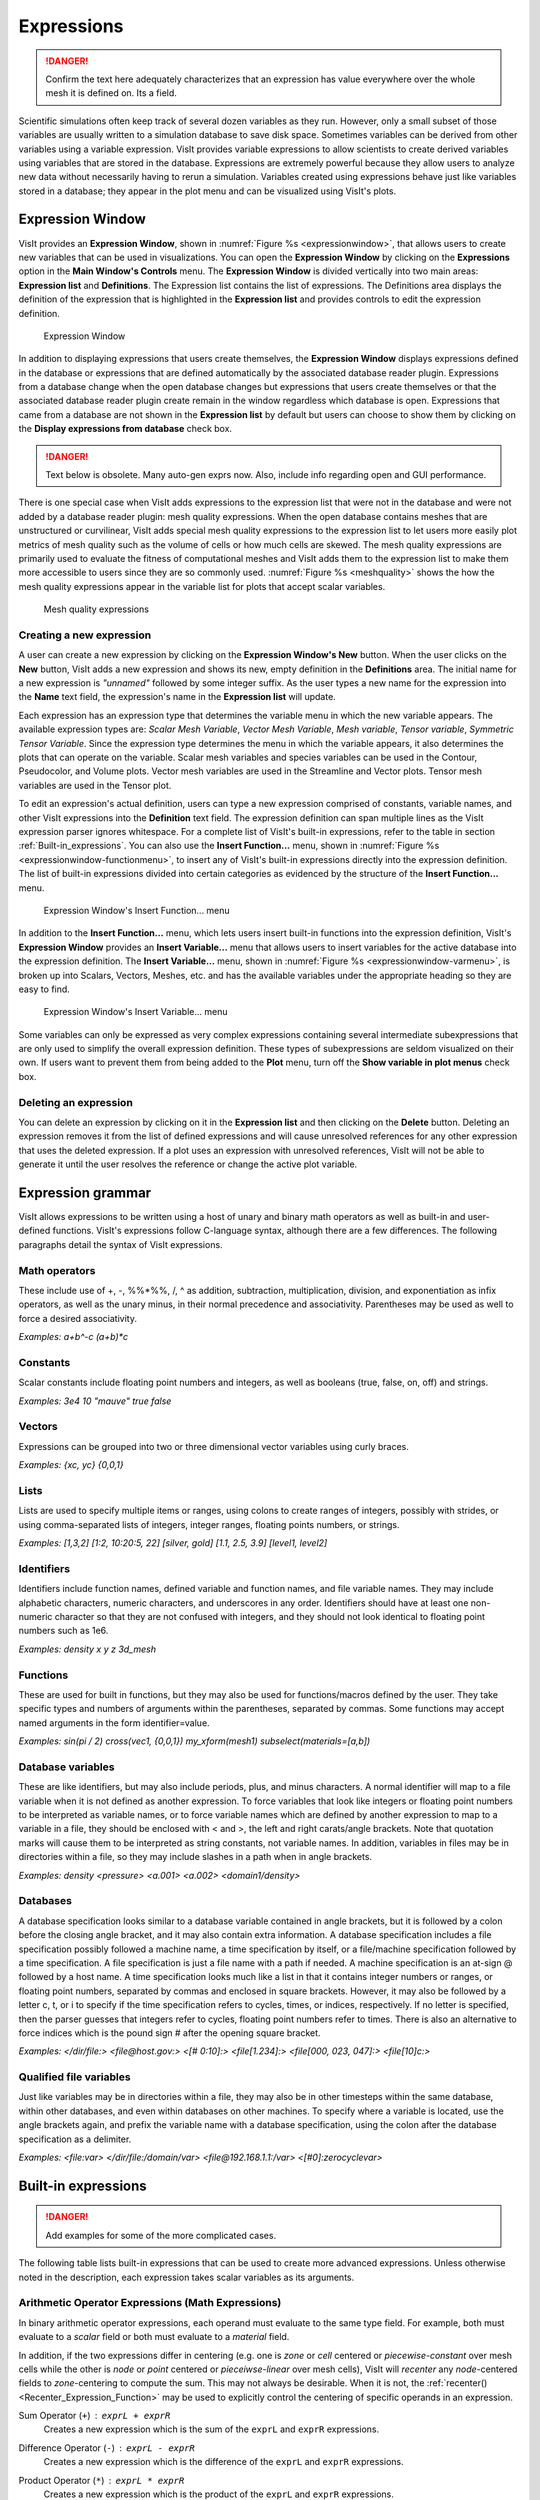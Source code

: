 Expressions
-----------

.. danger::
   Confirm the text here adequately characterizes that an expression has
   value everywhere over the whole mesh it is defined on. Its a field.


Scientific simulations often keep track of several dozen variables as they
run. However, only a small subset of those variables are usually written
to a simulation database to save disk space. Sometimes variables can be
derived from other variables using a variable expression. VisIt provides
variable expressions to allow scientists to create derived variables using
variables that are stored in the database. Expressions are extremely powerful
because they allow users to analyze new data without necessarily having to
rerun a simulation. Variables created using expressions behave just like
variables stored in a database; they appear in the plot menu and can be
visualized using VisIt's plots.

Expression Window
~~~~~~~~~~~~~~~~~

VisIt provides an **Expression Window**, shown in
:numref:`Figure %s <expressionwindow>`, that allows users to create new
variables that can be used in visualizations. You can open the
**Expression Window** by clicking on the **Expressions** option in the
**Main Window's Controls** menu. The **Expression Window** is divided
vertically into two main areas: **Expression list** and **Definitions**.
The Expression list contains the list of expressions. The Definitions
area displays the definition of the expression that is highlighted in
the **Expression list** and provides controls to edit the expression
definition.

.. _expressionwindow:

.. figure:: images/expressionwindow.png

   Expression Window

In addition to displaying expressions that users create themselves, the
**Expression Window** displays expressions defined in the
database or expressions that are defined automatically by the associated
database reader plugin. Expressions from a database change when
the open database changes but expressions that users create themselves
or that the associated database reader plugin create
remain in the window regardless which database is open. Expressions that
came from a database are not shown in the **Expression list** by
default but users can choose to show them by clicking on the **Display
expressions from database** check box.

.. danger:: Text below is obsolete. Many auto-gen exprs now. Also, include info regarding open and GUI performance.

There is one special case when VisIt adds expressions to the expression
list that were not in the database and were not added by a database
reader plugin: mesh quality expressions. When the open database contains
meshes that are unstructured or curvilinear, VisIt adds special mesh
quality expressions to the expression list to let users more easily plot
metrics of mesh quality such as the volume of cells or how much cells
are skewed. The mesh quality expressions are primarily used to evaluate
the fitness of computational meshes and VisIt adds them to the expression
list to make them more accessible to users since they are so commonly
used. :numref:`Figure %s <meshquality>` shows the how the mesh quality
expressions appear in the variable list for plots that accept scalar
variables.

.. _meshquality:

.. figure:: images/meshquality.png

   Mesh quality expressions

Creating a new expression
"""""""""""""""""""""""""

A user can create a new expression by clicking on the **Expression Window's New**
button. When the user clicks on the **New** button, VisIt adds a new expression
and shows its new, empty definition in the **Definitions** area. The initial
name for a new expression is *"unnamed"* followed by some integer suffix.
As the user types a new name for the expression into the **Name** text field,
the expression's name in the **Expression list** will update.

Each expression has an expression type that determines the variable menu
in which the new variable appears. The available expression types are:
*Scalar Mesh Variable*, *Vector Mesh Variable*, *Mesh variable*,
*Tensor variable*, *Symmetric Tensor Variable*. Since the expression
type determines the menu in which the variable appears, it also determines
the plots that can operate on the variable. Scalar mesh variables and
species variables can be used in the Contour, Pseudocolor, and Volume
plots. Vector mesh variables are used in the Streamline and Vector plots.
Tensor mesh variables are used in the Tensor plot.

To edit an expression's actual definition, users can type a new expression
comprised of constants, variable names, and other VisIt expressions into
the **Definition** text field. The expression definition can span multiple
lines as the VisIt expression parser ignores whitespace. For a complete
list of VisIt's built-in expressions, refer to the table in section
:ref:`Built-in_expressions`. You can also use the **Insert Function...**
menu, shown in :numref:`Figure %s <expressionwindow-functionmenu>`, to
insert any of VisIt's built-in expressions directly into the expression
definition. The list of built-in expressions divided into certain
categories as evidenced by the structure of the **Insert Function...**
menu.

.. _expressionwindow-functionmenu:

.. figure:: images/expressionwindow-functionmenu.png

   Expression Window's Insert Function... menu

In addition to the **Insert Function...** menu, which lets users insert built-in
functions into the expression definition, VisIt's **Expression Window**
provides an **Insert Variable...** menu that allows users to insert variables
for the active database into the expression definition. The
**Insert Variable...** menu, shown in
:numref:`Figure %s <expressionwindow-varmenu>`, is broken up into Scalars,
Vectors, Meshes, etc. and has the available variables under the appropriate
heading so they are easy to find.

.. _expressionwindow-varmenu:

.. figure:: images/expressionwindow-varmenu.png

   Expression Window's Insert Variable... menu

Some variables can only be expressed as very complex expressions containing
several intermediate subexpressions that are only used to simplify the
overall expression definition. These types of subexpressions are seldom
visualized on their own. If users want to prevent them from being added to
the **Plot** menu, turn off the **Show variable in plot menus** check box.

Deleting an expression
""""""""""""""""""""""

You can delete an expression by clicking on it in the **Expression list**
and then clicking on the **Delete** button. Deleting an expression removes
it from the list of defined expressions and will cause unresolved references
for any other expression that uses the deleted expression. If a plot uses
an expression with unresolved references, VisIt will not be able to generate
it until the user resolves the reference or change the active plot variable.

Expression grammar
~~~~~~~~~~~~~~~~~~

VisIt allows expressions to be written using a host of unary and binary
math operators as well as built-in and user-defined functions. VisIt's
expressions follow C-language syntax, although there are a few differences.
The following paragraphs detail the syntax of VisIt expressions.

Math operators
""""""""""""""

These include use of +, -, %%*%%, /, ^ as addition, subtraction, multiplication,
division, and exponentiation as infix operators, as well as the unary minus,
in their normal precedence and associativity. Parentheses may be used as
well to force a desired associativity.

*Examples: a+b^-c (a+b)*c*

Constants
"""""""""

Scalar constants include floating point numbers and integers, as well as
booleans (true, false, on, off) and strings.

*Examples: 3e4 10 "mauve" true false*

Vectors
"""""""

Expressions can be grouped into two or three dimensional vector variables
using curly braces.

*Examples: {xc, yc} {0,0,1}*

Lists
"""""

Lists are used to specify multiple items or ranges, using colons to create
ranges of integers, possibly with strides, or using comma-separated lists
of integers, integer ranges, floating points numbers, or strings.

*Examples: [1,3,2] [1:2, 10:20:5, 22] [silver, gold] [1.1, 2.5, 3.9] [level1, level2]*

Identifiers
"""""""""""

Identifiers include function names, defined variable and function names,
and file variable names. They may include alphabetic characters, numeric
characters, and underscores in any order. Identifiers should have at least
one non-numeric character so that they are not confused with integers, and
they should not look identical to floating point numbers such as 1e6.

*Examples: density x y z 3d_mesh*

Functions
"""""""""

These are used for built in functions, but they may also be used for
functions/macros defined by the user. They take specific types and numbers
of arguments within the parentheses, separated by commas. Some functions
may accept named arguments in the form identifier=value.

*Examples: sin(pi / 2) cross(vec1, {0,0,1}) my_xform(mesh1) subselect(materials=[a,b])*

Database variables
""""""""""""""""""

These are like identifiers, but may also include periods, plus, and minus
characters. A normal identifier will map to a file variable when it is not
defined as another expression. To force variables that look like integers
or floating point numbers to be interpreted as variable names, or to force
variable names which are defined by another expression to map to a variable
in a file, they should be enclosed with < and >, the left and right
carats/angle brackets. Note that quotation marks will cause them to be
interpreted as string constants, not variable names. In addition, variables
in files may be in directories within a file, so they may include slashes
in a path when in angle brackets.

*Examples: density <pressure> <a.001> <a.002> <domain1/density>*

Databases
"""""""""

A database specification looks similar to a database variable contained
in angle brackets, but it is followed by a colon before the closing angle
bracket, and it may also contain extra information. A database specification
includes a file specification possibly followed a machine name, a time
specification by itself, or a file/machine specification followed by a
time specification. A file specification is just a file name with a path
if needed. A machine specification is an at-sign @ followed by a host name.
A time specification looks much like a list in that it contains integer
numbers or ranges, or floating point numbers, separated by commas and
enclosed in square brackets. However, it may also be followed by a letter
c, t, or i to specify if the time specification refers to cycles, times,
or indices, respectively. If no letter is specified, then the parser
guesses that integers refer to cycles, floating point numbers refer to
times. There is also an alternative to force indices which is the pound
sign # after the opening square bracket.

*Examples: </dir/file:> <file@host.gov:> <[# 0:10]:> <file[1.234]:> <file[000, 023, 047]:> <file[10]c:>*

Qualified file variables
""""""""""""""""""""""""

Just like variables may be in directories within a file, they may also be
in other timesteps within the same database, within other databases, and
even within databases on other machines. To specify where a variable is
located, use the angle brackets again, and prefix the variable name with
a database specification, using the colon after the database specification
as a delimiter.

*Examples: <file:var> </dir/file:/domain/var> <file@192.168.1.1:/var> <[#0]:zerocyclevar>*

.. _Built-in_expressions:

Built-in expressions
~~~~~~~~~~~~~~~~~~~~

.. danger::
   Add examples for some of the more complicated cases.

The following table lists built-in expressions that can be used to create
more advanced expressions. Unless otherwise noted in the description, each
expression takes scalar variables as its arguments.

.. _Arithmetic_Operator_Expressions:

Arithmetic Operator Expressions (Math Expressions)
""""""""""""""""""""""""""""""""""""""""""""""""""

In binary arithmetic operator expressions, each operand must evaluate to
the same type field. For example, both must evaluate to a 
*scalar* field or both must evaluate to a *material* field.

In addition, if the two expressions differ in centering (e.g. one is *zone*
or *cell* centered or *piecewise-constant* over mesh cells while the other is
*node* or *point* centered or *pieceiwse-linear* over mesh cells), VisIt will
*recenter* any *node*-centered fields to *zone*-centering to compute the
sum. This may not always be desirable. When it is not, the 
:ref:`recenter() <Recenter_Expression_Function>` may be used to explicitly control the
centering of specific operands in an expression.

.. _Sum_Expression_Operator:

Sum Operator (``+``) : ``exprL + exprR``
    Creates a new expression which is the sum of the ``exprL`` and ``exprR``
    expressions.
 
.. _Difference_Expression_Operator:

Difference Operator (``-``) : ``exprL - exprR``
    Creates a new expression which is the difference of the ``exprL`` and
    ``exprR`` expressions.

.. _Product_Expression_Operator:

Product Operator (``*``) : ``exprL * exprR``
    Creates a new expression which is the product of the ``exprL`` and
    ``exprR`` expressions.

.. _Division_Expression_Operator:

Division Operator (``/``) : ``exprL / exprR``
    Creates a new expression which is quotient after dividing the ``exprL``
    expression by the ``exprR`` expression.

.. _Exponent_Expression_Operator:

Exponent Operator (``^``) : ``exprL ^ exprR``
    Creates a new expression which is the product after multiplying the
    ``exprL`` expression by itself ``exprR`` times.

.. _Logical_AND_Expression_Operator:

Logical AND Operator (``&``) : ``exprL & exprR``
    Creates a new expression which is the logical *AND* of the ``exprL`` and 
    ``exprR`` expressions treating each value as a binary bitfield. It is
    probably most useful for expressions involving integer data but can be
    applied to expressions involving any type.

.. _Vector_Compose_Expression_Operator:

Vector Compose Operator (``{}``) : ``{expr0, expr1, ... , exprN-1}``
    Curly braces, *{}* are used to create a new expression of higher tensor rank
    from 2 or more expression of lower tensor rank.  A common use is to compose 
    several tensor rank 0 expressions (e.g. scalar expressions) into a tensor
    rank 1 expression (e.g. a vector expression). The component expressions,
    ``expr0``, ``expr1``, etc.  must all be the same tensor rank and expression
    type. For example, they must all be rank 0 (e.g. *scalar* expressions) or
    they must all be rank 1 (e.g. *vector*) expressions of the same number of
    components. If they are all scalars, the result is a tensor of rank 1 (e.g.
    a vector). If they are all vectors, the result is a tensor of rank 2 (e.g.
    a tensor). The vector compose operator is also used to compose array
    expressions.

    For example, the expression ``{u, v, w}`` takes three scalar mesh variables
    named ``u``, ``v`` and ``w`` and creates a vector mesh variable.
    
.. _Vector_Component_Expression_Operator:

Vector Component Operator (``[]``) : ``expr[I]``
    Square brackets, *[]*, are used to create a new expression of lower tensor
    rank by extracting a component from an expression of higher tensor rank. 
    Components are indexed starting from 0. If ``expr``
    is a tensor of rank 2, the result will be a tensor of rank 1 (e.g. a
    vector). If ``expr`` is a tensor of rank 1, the result will be a tensor
    of rank 0 (e.g. a scalar). To obtain the ``J``-th component of the ``I``-th
    row of a tensor of rank 2, the expression would be ``expr[I][J]``

.. _Associative_Expression_Operator:

Associative Operator (``()``) : ``( expr0 OP expr1 )``
    Parenthesis, *()* are used to explicitly group partial results of sub
    expressions and control evaluation order. 

    For example, the expression ``(a + b) / c`` first computes the sum, ``a+b``
    and then divides by ``c``.

.. _Absolute_Value_Expression_Function:

Absolute Value Function (``abs()``) : ``abs(expr0)``
    Creates a new expression which is everywhere the absolute value if its
    argument.

.. _Ceiling_Expression_Function:

Ceiling Function (``ceil()``) : ``ceil(expr0)``
    Creates a new expression which is everywhere the *ceiling* (smallest integer
    greater than or equal to) of its argument. 

.. _Floor_Expression_Function:

Floor Function (``floor()``) : ``floor(expr0)``
    Creates a new expression which is everywhere the *floor* (greatest integer
    less than or equal to) of its argument. 

.. _Round_Expression_Function:

Round Function (``round()``) : ``round(expr0)``
    Creates a new expression which is everywhere the result of rounding
    its argument.

.. _Square_Expression_Function:

Square Function (``sqr()``) : ``sqr(expr0)``
    Creates a new expression which is everywhere the result of squaring
    its argument. 

.. _Square_Root_Expression_Function:

Square Root Function (``sqrt()``) : ``sqrt(expr0)``
    Creates a new expression which is everywhere the square root of
    its argument. 

.. _Exponent_Expression_Function:

Exponent Function (``exp()``) : ``exp(expr0)``
    Creates a new expression which is everywhere *e* (base of the natural
    logorithm) raised to the power of its argument.

.. _Natural_Logarithm_Expression_Function:

Natural Logarithm Function (``ln()``) : ``ln(expr0)``
    Creates a new expression which is everywhere the natural logarithm of its
    argument.

.. _Base10_Logarithm_Expression_Function:

Base 10 Logarithm Function (``log10()``) : ``log10(expr0)``
    Creates a new expression which is everywhere the base 10 logarithm of its
    argument.

.. _Pairwise_Max_Expression_Function:

Pairwise Max Function (``max()``) : ``max(expr0,exrp1)``
    Creates a new expression which is everywhere the pairwise maximum of its
    two arguments.

.. _Pairwise_Min_Expression_Function:

Pairwise Min Function (``min()``) : ``min(expr0,exrp1)``
    Creates a new expression which is everywhere the pairwise minimum of its
    two arguments.

.. _Modulo_Expression_Function:

Modulo Function (``mod()``) : ``mod(expr0,exrp1)``
    Creates a new expression which is everywhere the first argument, ``expr0``,
    modulo the second argument, ``expr1``.

.. _Random_Expression_Function:

Random Function (``random()``) : ``random(expr0)``
    Creates a new expression which is everywhere a random floating point number
    between 0 and 1, as computed by :math:`(\text{rand()} \% 1024) \div 1024`
    where ``rand()`` is the standard C library
    `rand() <http://www.cplusplus.com/reference/cstdlib/rand/>`_ random
    number generator. The argument, ``expr0``, must be a mesh variable. The seed
    used on each block of the mesh is the absolute domain number.

Relational, Conditional and Logical Expressions
"""""""""""""""""""""""""""""""""""""""""""""""

.. danger::
   Confirm relational and logical expressions produce new, boolean valued
   expression variables which are themselves plottable in VisIt. Their
   original intent may have been only to be used as args in the IF expression
   and not so much be plottable outputs in their own right.

The ``if()`` conditional expression is designed to be used in concert with
relation and logical expressions. Together, these expressions can be used to
build up more complex expressions in which very different evalutions are
performed depending on the outcome of other evaluations. For example, the
``if()`` conditional expression can be used together with one or more
relational expressions to create a new expression which evaluates to a
dot-product on part of a mesh and to the magnitude of a divergence operator
on another part of a mesh.

.. _Equal_Expression_Function:

Equal Function (``eq()``) : ``eq(exprL,exprR)``
    Creates a new expression which is everywhere a boolean value (1 or 0)
    indicating whether its two arguments are equal. A value of 1 is produced
    everywhere the arguments *are* equal and 0 otherwise.

.. _Not_Equal_Expression_Function:

Equal Function (``ne()``) : ``ne(exprL,exprR)``
    Creates a new expression which is everywhere a boolean value (1 or 0)
    indicating whether its two arguments are *not* equal. A value of 1
    is produced everywhere the argments are *not* equal and 0 otherwise.
    
.. _Less_Than_Expression_Function:

Less Than Function (``lt()``) : ``lt(exprL,exprR)``
    Creates a new expression which is everywhere a boolean value (1 or 0)
    indicating whether ``exprL`` is less than ``exprR``. A value of 1
    is produced everywhere ``exprL`` is less than ``exprR`` and 0 otherwise.

.. _Less_Than_or_Equal_Expression_Function:

Less Than or Equal Function (``le()``) : ``le(exprL,exprR)``
    Creates a new expression which is everywhere a boolean value (1 or 0)
    indicating whether ``exprL`` is less than or equal to ``exprR``. A value
    of 1 is produced everywhere ``exprL`` is less than or equal to ``exprR``
    and 0 otherwise.

.. _Greater_Than_Expression_Function:

Greater Than Function (``gt()``) : ``gt(exprL,exprR)``
    Creates a new expression which is everywhere a boolean value (1 or 0)
    indicating whether ``exprL`` is greater than ``exprR``. A value of 1
    is produced everywhere ``exprL`` is greater than ``exprR`` and 0
    otherwise.

.. _Greater_Than_or_Equal_Expression_Function:

Greater Than or Equal Function (``ge()``) : ``ge(exprL,exprR)``
    Creates a new expression which is everywhere a boolean value (1 or 0)
    indicating whether ``exprL`` is greater than or equal to ``exprR``.
    A value of 1 is produced everywhere ``exprL`` is greater than or equal to
    ``exprR`` and 0 otherwise.

.. _Logical_And_Expression_Function:

Logical And Function (``and()``) : ``and(exprL,exprR)``
    Creates a new expression which is everywhere the logical *and* of its two
    arguments. Non-zero values are treated as true whereas zero values are
    treated as false.

.. _Logical_Or_Expression_Function:

Logical Or Function (``or()``) : ``or(exprL,exprR)``
    Creates a new expression which is everywhere the logical *or* of its two
    arguments. Non-zero values are treated as true whereas zero values are
    treated as false.

.. _Logical_Not_Expression_Function:

Logical Not Function (``not()``) : ``not(expr0)``
    Creates a new expression which is everywhere the logical *not* of its
    argument. Non-zero values are treated as true whereas zero values are
    treated as false.

.. _If_Expression_Function:

If Function (``if()``) : ``if(exprCondition,exprTrue,exprFalse)``
    Creates a new expression which is equal to ``exprTrue`` whereever 
    the condition, ``exprCondition`` is true (e.g. non-zero) and which
    is equal to ``exprFalse`` wherever ``exprCondition`` is false
    (e.g zero).

    For example, the expression
    ``if(and(gt(pressure, 2.0), lt(pressure, 4.0)), pressure, 0.0)``
    combines the ``if`` expression with the ``gt`` and ``lt`` expressions
    to create a new expression that is equal to ``pressure`` wherever it is
    between 2.0 and 4.0 and 0 otherwise.

Trigonometric Expressions
"""""""""""""""""""""""""

.. _Arc_Cosine_Expression_Function:

Arc Cosine Function (``acos()``) : ``acos(expr0)``
    Creates a new expression which is everywhere the arc cosine of its
    argument. The returned value is in *radians*.

.. _Arc_Sine_Expression_Function:

Arc Sine Function (``asin()``) : ``asin(expr0)``
    Creates a new expression which is everywhere the arc sine of its
    argument. The returned value is in *radians*.

.. _Arc_Tangent_Expression_Function:

Arc Tangent Function (``atan()``) : ``atan(expr0)``
    Creates a new expression which is everywhere the arc tangent of its
    argument. The returned value is in *radians*.

.. _Cosine_Expression_Function:

Cosine Function (``cos()``) : ``cos(expr0)``
    Creates a new expression which is everywhere the cosine of its
    argument. The argument is treated as in units of *radians*.

.. _Hyperbolic_Cosine_Expression_Function:

Hyperbolic Cosine Function (``cosh()``) : ``cosh(expr0)``
    Creates a new expression which is everywhere the hyperbolic cosine of its
    argument. The argument is the *hyperbolic angle*.

.. _Sine_Expression_Function:

Sine Function (``sin()``) : ``sin(expr0)``
    Creates a new expression which is everywhere the sine of its
    argument. The argument is treated as in units of *radians*.

.. _Hyperbolic_Sine_Expression_Function:

Hyperbolic Sine Function (``sinh()``) : ``sinh(expr0)``
    Creates a new expression which is everywhere the hyperbolic sine of its
    argument. The argument is the *hyperbolic angle*.

.. _Tangent_Expression_Function:

Tangent Function (``tan()``) : ``tan(expr0)``
    Creates a new expression which is everywhere the tangent of its
    argument. The argument is treated as in units of *radians*.

.. _Hyperbolic_Tangent_Expression_Function:

Hyperbolic Tangent Function (``tanh()``) : ``tanh(expr0)``
    Creates a new expression which is everywhere the hyperbolic tangent of its
    argument. The argument is the *hyperbolic angle*.

Vector and Color Expressions
""""""""""""""""""""""""""""

.. _Color_Expression_Function:

Color Function (``color()``) : ``color(exprR,exprG,exprB)``
    Creates a new, RGB *vector*, expression which defines a *color* vector where
    ``exprR`` defines the *red* component, ``exprG`` defines the *green*
    component and ``exprB`` defines the *blue* component of the color vector.
    The resulting expression is suitable for plotting with the
    :ref:`truecolor_plot`. The arguments are used to define color values in
    the range 0...255. Values outside that range are clamped. No normalization
    is performed. If the arguments have much smaller or larger range than
    [0...255], it may be appropriate to select a suitable multiplicative scale
    factor.

.. _HSVColor_Expression_Function:

HSV Color Function (``hsvcolor()``) : ``hsvcolor(exprH,exprS,exprV)``
    See :ref:`color() <Color_Expression_Function>`. This function is similar to the
    ``color()`` function but takes *Hue*, *Saturation* and *Value* (Lightness)
    arguments as inputs and produces an RGB *vector* expression.

.. _Color4_Expression_Function:

Color4 Function (``color4()``) : ``color4(exprR,exprG,exprB,exprA)``
    See :ref:`color() <Color_Expression_Function>`. This function is similar to the
    ``color()`` function but also supports *alpha-transparency* as the
    fourth argument, again in the range 0...255.

.. _Colorlookup_Expression_Function:

Colorlookup Function (``colorlookup()``) : ``colorlookup(expr0,tabname,scalmode,skewfac)``
    Creates a new *vector* expression that is the color that each value in
    ``expr0`` maps to. The ``tabname`` argument is the name of the color table.
    The ``expr0`` and ``tabname`` arguments are *required*. The ``scalmode``
    and ``skewfac`` arguments are optional. Possible values for ``scalmode`` are
    ``0`` (for *linear* scaling mode), ``1`` (for *log* scaling mode) and ``2``
    (for *skew* scaling mode). The ``skewfac`` argument is *required* only for
    a ``scalmode`` of ``2``.

.. _Dot_Proeduct_Expression_Function:

Dot Product Function (``dot()``) : ``dot(exprV0,exprV1)``
    Creates a new *scalar* expression which is the vector dot product
    of ``exprV0`` with ``exprV1``.

.. _Cross_Product_Expression_Function:

Cross Product Function (``cross()``) : ``cross(exprV0,exprV1)``
    Creates a new *vector* expression which is the vector cross product created
    by crossing ``exprV0`` *into* ``exprv1``. Both arguments must be *vector*
    expression.

.. _Magnitude_Expression_Function:

Magnitude Function (``magnitude()``) : ``magnitude(exprV0)``
    Creates a new *scalar* expression which is everywhere the magnitude of the
    ``exprV0``.

.. _Normalize_Expresseion_Function:

Normalize Function (``normalize()``) : ``normalize(exprV0)``
    Creates a new *vector* expression which is everywhere a normalized vector
    (e.g. same direction but unit magnitude) of ``exprV0``.

Curl : ``curl(expr)``
     The curl expression calculates the curl of the input expression, which
     must evaluate to a vector field. The result is also a vector unless the
     input data is 2D. When the input data set is 2D, the resulting curl
     vector always is (0,0,V) so the curl expression instead returns the
     scalar V.                                                                                                                                      
Cylindrical Radius : ``cylindrical_radius(expr)``
     The ``expr`` must be an expression that evaluates to a mesh. The cylindrical
     radius expression converts the coordinates of the input mesh from cartesian
     coordinates to cylindrical coordinates and returns the radius component of
     the cylindrical coordinates.

Tensor Expressions
""""""""""""""""""

Eigenvalue: ``eigenvalue(expr)``
    The ``expr`` must evaluate to a 3x3 *symmetric* tensor. The eigenvalue
    expression returns the eigenvalues of the 3x3 *symmetric* matrix argument
    as a vector valued expression where each eigenvalue is a component of
    the vector. Use the component index operator ('[]') to access individual
    eigenvalues.

Eigenvector: ``eigenvector(expr)``
    The ``expr`` must evaluate to a 3x3 *symmetric* tensor. The eigenvector
    expression returns the eigenvectors of the 3x3 matrix argument as a tensor
    (3x3 matrix) valued expression where each column in the tensor is one of
    the eigenvectors. In order to use the component index operator (``[]``)
    to access individual eigenvectors, the result must be *transposed* with the
    ``transpose()`` expression function. For example, if
    ``evecs = transpose(eigenvector(tensor))``, the expression ``evecs[1]``
    will return the second eigenvector.

Array Expressions
"""""""""""""""""

Material Expressions
""""""""""""""""""""

Mesh Expressions
""""""""""""""""

Mesh Quality Expressions
""""""""""""""""""""""""

Minimum Edge Length : ``min_edge_length(expr)``
    The ``expr`` must be an expression that evaluates to a mesh. The Minimum
    Edge Length expression calculates the edge length for each edge in a cell,
    assigning the length of the smallest edge to the entire cell.            

Minimum Side Volume : ``min_side_volume(expr)``
    The ``expr`` must be an expression that evaluates to a three-dimensional
    mesh. The Minimum Side Volume expression calculates the side volume for
    each side in a cell, assigning the value of the smallest side volume to
    the entire cell.

    A *side* is a tetrahedron that covers one edge of a cell plus parts of the
    surrounding faces. When a cell has negative side volume, it is usually
    twisted.

Solution Transfer (Comparison) Expressions
""""""""""""""""""""""""""""""""""""""""""

Image Processing Expressions
""""""""""""""""""""""""""""

Miscellaneous Expressions
"""""""""""""""""""""""""

.. _Recenter_Expression_Function:

Recenter Expression Function : ``recenter(expr, ["nodal", "zonal", "toggle"])``
    This function can be used to recenter ``expr``. The second argument is
    optional and defaults to *"toggle"* if it is not specified. A value of
    *"toggle"* for the second argument means that if ``expr`` is *node*
    centered, it is recentered to *zone* centering and that if ``expr`` is
    *zone* centered, it is recentered to *ndoe* centering. Note that the
    quotes are required for the second argument. This function is typically
    used to force a specific centering among the operands of some other
    expression.

Time Iteration Expressions
""""""""""""""""""""""""""

+-----------------------------+----------------------------------------------------------------------------------------------------------------+-----------------------------------------------------------------------------------------------------------------------------------------------------------------------------------------------------------------------------------------------------------------------------------------------------------------------------------------------------------------------------------------------------------------------------------------------------------------------------------------------------------------------------------------------------------------------+
| Expression                  | Meaning                                                                                                        | Usage                                                                                                                                                                                                                                                                                                                                                                                                                                                                                                                                                                 |
|                             |                                                                                                                |                                                                                                                                                                                                                                                                                                                                                                                                                                                                                                                                                                       |
+=============================+================================================================================================================+=======================================================================================================================================================================================================================================================================================================================================================================================================================================================================================================================================================================+
| {}                          | Associate a list of expressions into a single variable. Usually used for defining a vector or tensor variable. | **{expr**                                                                                                                                                                                                                                                                                                                                                                                                                                                                                                                                                             |
|                             |                                                                                                                | 1                                                                                                                                                                                                                                                                                                                                                                                                                                                                                                                                                                     |
|                             |                                                                                                                | **, expr**                                                                                                                                                                                                                                                                                                                                                                                                                                                                                                                                                            |
|                             |                                                                                                                | 2                                                                                                                                                                                                                                                                                                                                                                                                                                                                                                                                                                     |
|                             |                                                                                                                | ** [, ...]}**                                                                                                                                                                                                                                                                                                                                                                                                                                                                                                                                                         |
|                             |                                                                                                                |                                                                                                                                                                                                                                                                                                                                                                                                                                                                                                                                                                       |
|                             |                                                                                                                |                                                                                                                                                                                                                                                                                                                                                                                                                                                                                                                                                                       |
|                             |                                                                                                                | expr                                                                                                                                                                                                                                                                                                                                                                                                                                                                                                                                                                  |
|                             |                                                                                                                | i                                                                                                                                                                                                                                                                                                                                                                                                                                                                                                                                                                     |
|                             |                                                                                                                |                                                                                                                                                                                                                                                                                                                                                                                                                                                                                                                                                                       |
|                             |                                                                                                                | **expr**                                                                                                                                                                                                                                                                                                                                                                                                                                                                                                                                                              |
|                             |                                                                                                                | 1 expr1                                                                                                                                                                                                                                                                                                                                                                                                                                                                                                                                                               |
|                             |                                                                                                                | can be an expression of variables, another expression, or a constant defined over a mesh.                                                                                                                                                                                                                                                                                                                                                                                                                                                                             |
|                             |                                                                                                                |                                                                                                                                                                                                                                                                                                                                                                                                                                                                                                                                                                       |
|                             |                                                                                                                |                                                                                                                                                                                                                                                                                                                                                                                                                                                                                                                                                                       |
|                             |                                                                                                                | Examples:                                                                                                                                                                                                                                                                                                                                                                                                                                                                                                                                                             |
|                             |                                                                                                                |                                                                                                                                                                                                                                                                                                                                                                                                                                                                                                                                                                       |
|                             |                                                                                                                | *vector = {a,b,c}*                                                                                                                                                                                                                                                                                                                                                                                                                                                                                                                                                    |
|                             |                                                                                                                |                                                                                                                                                                                                                                                                                                                                                                                                                                                                                                                                                                       |
|                             |                                                                                                                | *tensor = {{a,b,c},{d,e,f},{g,h,i}}*                                                                                                                                                                                                                                                                                                                                                                                                                                                                                                                                  |
|                             |                                                                                                                |                                                                                                                                                                                                                                                                                                                                                                                                                                                                                                                                                                       |
+-----------------------------+----------------------------------------------------------------------------------------------------------------+-----------------------------------------------------------------------------------------------------------------------------------------------------------------------------------------------------------------------------------------------------------------------------------------------------------------------------------------------------------------------------------------------------------------------------------------------------------------------------------------------------------------------------------------------------------------------+
| []                          | Access a subscript of a vector or tensor variable.                                                             | **expr[index]**                                                                                                                                                                                                                                                                                                                                                                                                                                                                                                                                                       |
|                             |                                                                                                                |                                                                                                                                                                                                                                                                                                                                                                                                                                                                                                                                                                       |
|                             |                                                                                                                |                                                                                                                                                                                                                                                                                                                                                                                                                                                                                                                                                                       |
|                             |                                                                                                                | expr must be an expression that evaluates to a vector of tensor variable and index must be an integer greater than or equal to zero and less than the number of components in the variable being indexed.                                                                                                                                                                                                                                                                                                                                                             |
|                             |                                                                                                                |                                                                                                                                                                                                                                                                                                                                                                                                                                                                                                                                                                       |
|                             |                                                                                                                |                                                                                                                                                                                                                                                                                                                                                                                                                                                                                                                                                                       |
|                             |                                                                                                                | *Example: velocity[0]*                                                                                                                                                                                                                                                                                                                                                                                                                                                                                                                                                |
|                             |                                                                                                                |                                                                                                                                                                                                                                                                                                                                                                                                                                                                                                                                                                       |
+-----------------------------+----------------------------------------------------------------------------------------------------------------+-----------------------------------------------------------------------------------------------------------------------------------------------------------------------------------------------------------------------------------------------------------------------------------------------------------------------------------------------------------------------------------------------------------------------------------------------------------------------------------------------------------------------------------------------------------------------+
| ()                          | Associative parenthesis.                                                                                       | Group mathematical operations to influence the order in which expressions are evaluated.                                                                                                                                                                                                                                                                                                                                                                                                                                                                              |
|                             |                                                                                                                |                                                                                                                                                                                                                                                                                                                                                                                                                                                                                                                                                                       |
+-----------------------------+----------------------------------------------------------------------------------------------------------------+-----------------------------------------------------------------------------------------------------------------------------------------------------------------------------------------------------------------------------------------------------------------------------------------------------------------------------------------------------------------------------------------------------------------------------------------------------------------------------------------------------------------------------------------------------------------------+
| -                           | Unary negation                                                                                                 | **-expr**                                                                                                                                                                                                                                                                                                                                                                                                                                                                                                                                                             |
|                             |                                                                                                                |                                                                                                                                                                                                                                                                                                                                                                                                                                                                                                                                                                       |
|                             |                                                                                                                |                                                                                                                                                                                                                                                                                                                                                                                                                                                                                                                                                                       |
|                             |                                                                                                                | expr is any expression that evaluates to a scalar or vector field defined on a mesh.                                                                                                                                                                                                                                                                                                                                                                                                                                                                                  |
|                             |                                                                                                                |                                                                                                                                                                                                                                                                                                                                                                                                                                                                                                                                                                       |
|                             |                                                                                                                |                                                                                                                                                                                                                                                                                                                                                                                                                                                                                                                                                                       |
|                             |                                                                                                                | *Example: -charge*                                                                                                                                                                                                                                                                                                                                                                                                                                                                                                                                                    |
|                             |                                                                                                                |                                                                                                                                                                                                                                                                                                                                                                                                                                                                                                                                                                       |
+-----------------------------+----------------------------------------------------------------------------------------------------------------+-----------------------------------------------------------------------------------------------------------------------------------------------------------------------------------------------------------------------------------------------------------------------------------------------------------------------------------------------------------------------------------------------------------------------------------------------------------------------------------------------------------------------------------------------------------------------+
| -                           | Subtraction                                                                                                    | expr                                                                                                                                                                                                                                                                                                                                                                                                                                                                                                                                                                  |
|                             |                                                                                                                | 1                                                                                                                                                                                                                                                                                                                                                                                                                                                                                                                                                                     |
|                             |                                                                                                                | ** - **                                                                                                                                                                                                                                                                                                                                                                                                                                                                                                                                                               |
|                             |                                                                                                                | **expr**                                                                                                                                                                                                                                                                                                                                                                                                                                                                                                                                                              |
|                             |                                                                                                                | 2                                                                                                                                                                                                                                                                                                                                                                                                                                                                                                                                                                     |
|                             |                                                                                                                |                                                                                                                                                                                                                                                                                                                                                                                                                                                                                                                                                                       |
|                             |                                                                                                                |                                                                                                                                                                                                                                                                                                                                                                                                                                                                                                                                                                       |
|                             |                                                                                                                | expressions involving subtraction can be database variables, constants, or other expressions.                                                                                                                                                                                                                                                                                                                                                                                                                                                                         |
|                             |                                                                                                                |                                                                                                                                                                                                                                                                                                                                                                                                                                                                                                                                                                       |
|                             |                                                                                                                |                                                                                                                                                                                                                                                                                                                                                                                                                                                                                                                                                                       |
|                             |                                                                                                                | *Example: a - b*                                                                                                                                                                                                                                                                                                                                                                                                                                                                                                                                                      |
|                             |                                                                                                                |                                                                                                                                                                                                                                                                                                                                                                                                                                                                                                                                                                       |
+-----------------------------+----------------------------------------------------------------------------------------------------------------+-----------------------------------------------------------------------------------------------------------------------------------------------------------------------------------------------------------------------------------------------------------------------------------------------------------------------------------------------------------------------------------------------------------------------------------------------------------------------------------------------------------------------------------------------------------------------+
| +                           | Addition                                                                                                       | **expr**                                                                                                                                                                                                                                                                                                                                                                                                                                                                                                                                                              |
|                             |                                                                                                                | 1                                                                                                                                                                                                                                                                                                                                                                                                                                                                                                                                                                     |
|                             |                                                                                                                | ** + **                                                                                                                                                                                                                                                                                                                                                                                                                                                                                                                                                               |
|                             |                                                                                                                | **expr**                                                                                                                                                                                                                                                                                                                                                                                                                                                                                                                                                              |
|                             |                                                                                                                | 2                                                                                                                                                                                                                                                                                                                                                                                                                                                                                                                                                                     |
|                             |                                                                                                                |                                                                                                                                                                                                                                                                                                                                                                                                                                                                                                                                                                       |
|                             |                                                                                                                |                                                                                                                                                                                                                                                                                                                                                                                                                                                                                                                                                                       |
|                             |                                                                                                                | Expressions involving addition can be database variables, constants, or other expressions.                                                                                                                                                                                                                                                                                                                                                                                                                                                                            |
|                             |                                                                                                                |                                                                                                                                                                                                                                                                                                                                                                                                                                                                                                                                                                       |
|                             |                                                                                                                |                                                                                                                                                                                                                                                                                                                                                                                                                                                                                                                                                                       |
|                             |                                                                                                                | *Example: a + b*                                                                                                                                                                                                                                                                                                                                                                                                                                                                                                                                                      |
|                             |                                                                                                                |                                                                                                                                                                                                                                                                                                                                                                                                                                                                                                                                                                       |
+-----------------------------+----------------------------------------------------------------------------------------------------------------+-----------------------------------------------------------------------------------------------------------------------------------------------------------------------------------------------------------------------------------------------------------------------------------------------------------------------------------------------------------------------------------------------------------------------------------------------------------------------------------------------------------------------------------------------------------------------+
| *                           | Multiplication                                                                                                 | **expr**                                                                                                                                                                                                                                                                                                                                                                                                                                                                                                                                                              |
|                             |                                                                                                                | 1                                                                                                                                                                                                                                                                                                                                                                                                                                                                                                                                                                     |
|                             |                                                                                                                | ** * **                                                                                                                                                                                                                                                                                                                                                                                                                                                                                                                                                               |
|                             |                                                                                                                | **expr**                                                                                                                                                                                                                                                                                                                                                                                                                                                                                                                                                              |
|                             |                                                                                                                | 2                                                                                                                                                                                                                                                                                                                                                                                                                                                                                                                                                                     |
|                             |                                                                                                                |                                                                                                                                                                                                                                                                                                                                                                                                                                                                                                                                                                       |
|                             |                                                                                                                |                                                                                                                                                                                                                                                                                                                                                                                                                                                                                                                                                                       |
|                             |                                                                                                                | Expressions involving multiplication can be database variables, constants, or other expressions. Multiplication is most often used with two scalar inputs but one of the inputs to the multiplication operator can be a vector if you want to scale a vector using a scalar or a constant.                                                                                                                                                                                                                                                                            |
|                             |                                                                                                                |                                                                                                                                                                                                                                                                                                                                                                                                                                                                                                                                                                       |
|                             |                                                                                                                |                                                                                                                                                                                                                                                                                                                                                                                                                                                                                                                                                                       |
|                             |                                                                                                                | *Example: a * b*                                                                                                                                                                                                                                                                                                                                                                                                                                                                                                                                                      |
|                             |                                                                                                                |                                                                                                                                                                                                                                                                                                                                                                                                                                                                                                                                                                       |
+-----------------------------+----------------------------------------------------------------------------------------------------------------+-----------------------------------------------------------------------------------------------------------------------------------------------------------------------------------------------------------------------------------------------------------------------------------------------------------------------------------------------------------------------------------------------------------------------------------------------------------------------------------------------------------------------------------------------------------------------+
| /                           | Division                                                                                                       | **expr**                                                                                                                                                                                                                                                                                                                                                                                                                                                                                                                                                              |
|                             |                                                                                                                | 1                                                                                                                                                                                                                                                                                                                                                                                                                                                                                                                                                                     |
|                             |                                                                                                                | ** / **                                                                                                                                                                                                                                                                                                                                                                                                                                                                                                                                                               |
|                             |                                                                                                                | **expr**                                                                                                                                                                                                                                                                                                                                                                                                                                                                                                                                                              |
|                             |                                                                                                                | 2                                                                                                                                                                                                                                                                                                                                                                                                                                                                                                                                                                     |
|                             |                                                                                                                |                                                                                                                                                                                                                                                                                                                                                                                                                                                                                                                                                                       |
|                             |                                                                                                                |                                                                                                                                                                                                                                                                                                                                                                                                                                                                                                                                                                       |
|                             |                                                                                                                | Expressions involving division can be database variables, constants, or other expressions. Division is most often used with two scalar inputs but the first input can be a vector if you want to scale a vector using a scalar or a constant.                                                                                                                                                                                                                                                                                                                         |
|                             |                                                                                                                |                                                                                                                                                                                                                                                                                                                                                                                                                                                                                                                                                                       |
|                             |                                                                                                                |                                                                                                                                                                                                                                                                                                                                                                                                                                                                                                                                                                       |
|                             |                                                                                                                | *Example: a / b*                                                                                                                                                                                                                                                                                                                                                                                                                                                                                                                                                      |
|                             |                                                                                                                |                                                                                                                                                                                                                                                                                                                                                                                                                                                                                                                                                                       |
+-----------------------------+----------------------------------------------------------------------------------------------------------------+-----------------------------------------------------------------------------------------------------------------------------------------------------------------------------------------------------------------------------------------------------------------------------------------------------------------------------------------------------------------------------------------------------------------------------------------------------------------------------------------------------------------------------------------------------------------------+
| ^                           | Exponentiation                                                                                                 | **expr**                                                                                                                                                                                                                                                                                                                                                                                                                                                                                                                                                              |
|                             |                                                                                                                | 1                                                                                                                                                                                                                                                                                                                                                                                                                                                                                                                                                                     |
|                             |                                                                                                                | ** ^ **                                                                                                                                                                                                                                                                                                                                                                                                                                                                                                                                                               |
|                             |                                                                                                                | **expr**                                                                                                                                                                                                                                                                                                                                                                                                                                                                                                                                                              |
|                             |                                                                                                                | 2                                                                                                                                                                                                                                                                                                                                                                                                                                                                                                                                                                     |
|                             |                                                                                                                |                                                                                                                                                                                                                                                                                                                                                                                                                                                                                                                                                                       |
|                             |                                                                                                                |                                                                                                                                                                                                                                                                                                                                                                                                                                                                                                                                                                       |
|                             |                                                                                                                | Expressions involving exponentiation can be database variables, constants, or other expressions.                                                                                                                                                                                                                                                                                                                                                                                                                                                                      |
|                             |                                                                                                                |                                                                                                                                                                                                                                                                                                                                                                                                                                                                                                                                                                       |
|                             |                                                                                                                |                                                                                                                                                                                                                                                                                                                                                                                                                                                                                                                                                                       |
|                             |                                                                                                                | *Example: a ^ b*                                                                                                                                                                                                                                                                                                                                                                                                                                                                                                                                                      |
|                             |                                                                                                                |                                                                                                                                                                                                                                                                                                                                                                                                                                                                                                                                                                       |
+-----------------------------+----------------------------------------------------------------------------------------------------------------+-----------------------------------------------------------------------------------------------------------------------------------------------------------------------------------------------------------------------------------------------------------------------------------------------------------------------------------------------------------------------------------------------------------------------------------------------------------------------------------------------------------------------------------------------------------------------+
| abs                         | Absolute value                                                                                                 | **abs(expr)**                                                                                                                                                                                                                                                                                                                                                                                                                                                                                                                                                         |
|                             |                                                                                                                |                                                                                                                                                                                                                                                                                                                                                                                                                                                                                                                                                                       |
|                             |                                                                                                                |                                                                                                                                                                                                                                                                                                                                                                                                                                                                                                                                                                       |
|                             |                                                                                                                | expr can be an expression of database variables, constants, or other scalar expressions.                                                                                                                                                                                                                                                                                                                                                                                                                                                                              |
|                             |                                                                                                                |                                                                                                                                                                                                                                                                                                                                                                                                                                                                                                                                                                       |
+-----------------------------+----------------------------------------------------------------------------------------------------------------+-----------------------------------------------------------------------------------------------------------------------------------------------------------------------------------------------------------------------------------------------------------------------------------------------------------------------------------------------------------------------------------------------------------------------------------------------------------------------------------------------------------------------------------------------------------------------+
| acos                        | Arccosine                                                                                                      | **acos(expr)**                                                                                                                                                                                                                                                                                                                                                                                                                                                                                                                                                        |
|                             |                                                                                                                |                                                                                                                                                                                                                                                                                                                                                                                                                                                                                                                                                                       |
|                             |                                                                                                                |                                                                                                                                                                                                                                                                                                                                                                                                                                                                                                                                                                       |
|                             |                                                                                                                | expr can be an expression of database variables, constants, or other scalar expressions. The acos expression returns an angle in radians.                                                                                                                                                                                                                                                                                                                                                                                                                             |
|                             |                                                                                                                |                                                                                                                                                                                                                                                                                                                                                                                                                                                                                                                                                                       |
|                             |                                                                                                                |                                                                                                                                                                                                                                                                                                                                                                                                                                                                                                                                                                       |
|                             |                                                                                                                | *Example: angle = acos(value)*                                                                                                                                                                                                                                                                                                                                                                                                                                                                                                                                        |
|                             |                                                                                                                |                                                                                                                                                                                                                                                                                                                                                                                                                                                                                                                                                                       |
+-----------------------------+----------------------------------------------------------------------------------------------------------------+-----------------------------------------------------------------------------------------------------------------------------------------------------------------------------------------------------------------------------------------------------------------------------------------------------------------------------------------------------------------------------------------------------------------------------------------------------------------------------------------------------------------------------------------------------------------------+
| and                         | Logical and                                                                                                    | **and(expr**                                                                                                                                                                                                                                                                                                                                                                                                                                                                                                                                                          |
|                             |                                                                                                                | 1                                                                                                                                                                                                                                                                                                                                                                                                                                                                                                                                                                     |
|                             |                                                                                                                | **, expr**                                                                                                                                                                                                                                                                                                                                                                                                                                                                                                                                                            |
|                             |                                                                                                                | 2                                                                                                                                                                                                                                                                                                                                                                                                                                                                                                                                                                     |
|                             |                                                                                                                | **)**                                                                                                                                                                                                                                                                                                                                                                                                                                                                                                                                                                 |
|                             |                                                                                                                |                                                                                                                                                                                                                                                                                                                                                                                                                                                                                                                                                                       |
|                             |                                                                                                                |                                                                                                                                                                                                                                                                                                                                                                                                                                                                                                                                                                       |
|                             |                                                                                                                | The logical and function returns a value of 1 (true) if both scalar input expressions expr1 and expr2 are not equal to zero. Otherwise, the logical and function returns zero. The logical and function is often used with other conditionals such as the if expression.                                                                                                                                                                                                                                                                                              |
|                             |                                                                                                                |                                                                                                                                                                                                                                                                                                                                                                                                                                                                                                                                                                       |
|                             |                                                                                                                |                                                                                                                                                                                                                                                                                                                                                                                                                                                                                                                                                                       |
|                             |                                                                                                                | *Example: if(and(gt(pressure, 2.0), lt(pressure, 4.0)), pressure, 0.0)*                                                                                                                                                                                                                                                                                                                                                                                                                                                                                               |
|                             |                                                                                                                |                                                                                                                                                                                                                                                                                                                                                                                                                                                                                                                                                                       |
|                             |                                                                                                                |                                                                                                                                                                                                                                                                                                                                                                                                                                                                                                                                                                       |
|                             |                                                                                                                | Meaning: if pressure is in the range (2.0, 4.0) then use the value for pressure. Otherwise, use zero.                                                                                                                                                                                                                                                                                                                                                                                                                                                                 |
|                             |                                                                                                                |                                                                                                                                                                                                                                                                                                                                                                                                                                                                                                                                                                       |
+-----------------------------+----------------------------------------------------------------------------------------------------------------+-----------------------------------------------------------------------------------------------------------------------------------------------------------------------------------------------------------------------------------------------------------------------------------------------------------------------------------------------------------------------------------------------------------------------------------------------------------------------------------------------------------------------------------------------------------------------+
| area                        | Cell Area                                                                                                      | **area(expr)**                                                                                                                                                                                                                                                                                                                                                                                                                                                                                                                                                        |
|                             |                                                                                                                |                                                                                                                                                                                                                                                                                                                                                                                                                                                                                                                                                                       |
|                             |                                                                                                                |                                                                                                                                                                                                                                                                                                                                                                                                                                                                                                                                                                       |
|                             |                                                                                                                | expr must evaluate to a 2D mesh expression so VisIt can calculate the area of each 2D cell in the mesh and returns scalar values.                                                                                                                                                                                                                                                                                                                                                                                                                                     |
|                             |                                                                                                                |                                                                                                                                                                                                                                                                                                                                                                                                                                                                                                                                                                       |
|                             |                                                                                                                |                                                                                                                                                                                                                                                                                                                                                                                                                                                                                                                                                                       |
|                             |                                                                                                                | *Example: density = mass / area(hydro_mesh2d)*                                                                                                                                                                                                                                                                                                                                                                                                                                                                                                                        |
|                             |                                                                                                                |                                                                                                                                                                                                                                                                                                                                                                                                                                                                                                                                                                       |
+-----------------------------+----------------------------------------------------------------------------------------------------------------+-----------------------------------------------------------------------------------------------------------------------------------------------------------------------------------------------------------------------------------------------------------------------------------------------------------------------------------------------------------------------------------------------------------------------------------------------------------------------------------------------------------------------------------------------------------------------+
| array_compose               | Array compose                                                                                                  | **array_compose(expr**                                                                                                                                                                                                                                                                                                                                                                                                                                                                                                                                                |
|                             |                                                                                                                | 1                                                                                                                                                                                                                                                                                                                                                                                                                                                                                                                                                                     |
|                             |                                                                                                                | **, expr**                                                                                                                                                                                                                                                                                                                                                                                                                                                                                                                                                            |
|                             |                                                                                                                | 2                                                                                                                                                                                                                                                                                                                                                                                                                                                                                                                                                                     |
|                             |                                                                                                                | **, ..., expr**                                                                                                                                                                                                                                                                                                                                                                                                                                                                                                                                                       |
|                             |                                                                                                                | N                                                                                                                                                                                                                                                                                                                                                                                                                                                                                                                                                                     |
|                             |                                                                                                                | **)**                                                                                                                                                                                                                                                                                                                                                                                                                                                                                                                                                                 |
|                             |                                                                                                                |                                                                                                                                                                                                                                                                                                                                                                                                                                                                                                                                                                       |
|                             |                                                                                                                |                                                                                                                                                                                                                                                                                                                                                                                                                                                                                                                                                                       |
|                             |                                                                                                                | Each argument to the array_compose expression, expri, must evaluate to a scalar expression and all of the input expressions must have the same centering. The array_compose expression creates a new array variable from the input expressions. Array variables are collections of scalar variables that are commonly used with certain plots to display the contents of multiple variables simultaneously. For example, the Label plot can display the values in an array variable.                                                                                  |
|                             |                                                                                                                |                                                                                                                                                                                                                                                                                                                                                                                                                                                                                                                                                                       |
|                             |                                                                                                                |                                                                                                                                                                                                                                                                                                                                                                                                                                                                                                                                                                       |
|                             |                                                                                                                | *Example: array_compose(density, pressure, velocity[0], velocity[1], velocity[2])*                                                                                                                                                                                                                                                                                                                                                                                                                                                                                    |
|                             |                                                                                                                |                                                                                                                                                                                                                                                                                                                                                                                                                                                                                                                                                                       |
+-----------------------------+----------------------------------------------------------------------------------------------------------------+-----------------------------------------------------------------------------------------------------------------------------------------------------------------------------------------------------------------------------------------------------------------------------------------------------------------------------------------------------------------------------------------------------------------------------------------------------------------------------------------------------------------------------------------------------------------------+
| array_decompose             | Array decompose                                                                                                | **array_decompose(expr**                                                                                                                                                                                                                                                                                                                                                                                                                                                                                                                                              |
|                             |                                                                                                                | 1                                                                                                                                                                                                                                                                                                                                                                                                                                                                                                                                                                     |
|                             |                                                                                                                | **, expr**                                                                                                                                                                                                                                                                                                                                                                                                                                                                                                                                                            |
|                             |                                                                                                                | 2                                                                                                                                                                                                                                                                                                                                                                                                                                                                                                                                                                     |
|                             |                                                                                                                | **)**                                                                                                                                                                                                                                                                                                                                                                                                                                                                                                                                                                 |
|                             |                                                                                                                |                                                                                                                                                                                                                                                                                                                                                                                                                                                                                                                                                                       |
|                             |                                                                                                                |                                                                                                                                                                                                                                                                                                                                                                                                                                                                                                                                                                       |
|                             |                                                                                                                | expr1 must evaluate to an array variable. expr2 must evaluate to a number between 0 and the number of scalar components in the array variable minus 1. This expression isolates one scalar variable from an array variable.                                                                                                                                                                                                                                                                                                                                           |
|                             |                                                                                                                |                                                                                                                                                                                                                                                                                                                                                                                                                                                                                                                                                                       |
|                             |                                                                                                                |                                                                                                                                                                                                                                                                                                                                                                                                                                                                                                                                                                       |
|                             |                                                                                                                | *Example: array_decompose(array, 0)*                                                                                                                                                                                                                                                                                                                                                                                                                                                                                                                                  |
|                             |                                                                                                                |                                                                                                                                                                                                                                                                                                                                                                                                                                                                                                                                                                       |
+-----------------------------+----------------------------------------------------------------------------------------------------------------+-----------------------------------------------------------------------------------------------------------------------------------------------------------------------------------------------------------------------------------------------------------------------------------------------------------------------------------------------------------------------------------------------------------------------------------------------------------------------------------------------------------------------------------------------------------------------+
| asin                        | Arcsine                                                                                                        | **asin(expr)**                                                                                                                                                                                                                                                                                                                                                                                                                                                                                                                                                        |
|                             |                                                                                                                |                                                                                                                                                                                                                                                                                                                                                                                                                                                                                                                                                                       |
|                             |                                                                                                                |                                                                                                                                                                                                                                                                                                                                                                                                                                                                                                                                                                       |
|                             |                                                                                                                | expr can be an expression of database variables, constants, or other scalar expressions. The asin expression returns an angle in radians.                                                                                                                                                                                                                                                                                                                                                                                                                             |
|                             |                                                                                                                |                                                                                                                                                                                                                                                                                                                                                                                                                                                                                                                                                                       |
|                             |                                                                                                                |                                                                                                                                                                                                                                                                                                                                                                                                                                                                                                                                                                       |
|                             |                                                                                                                | *Example: angle = asin(value)*                                                                                                                                                                                                                                                                                                                                                                                                                                                                                                                                        |
|                             |                                                                                                                |                                                                                                                                                                                                                                                                                                                                                                                                                                                                                                                                                                       |
+-----------------------------+----------------------------------------------------------------------------------------------------------------+-----------------------------------------------------------------------------------------------------------------------------------------------------------------------------------------------------------------------------------------------------------------------------------------------------------------------------------------------------------------------------------------------------------------------------------------------------------------------------------------------------------------------------------------------------------------------+
| aspect                      | Cell aspect ratio                                                                                              | **aspect(expr)**                                                                                                                                                                                                                                                                                                                                                                                                                                                                                                                                                      |
|                             |                                                                                                                |                                                                                                                                                                                                                                                                                                                                                                                                                                                                                                                                                                       |
|                             |                                                                                                                |                                                                                                                                                                                                                                                                                                                                                                                                                                                                                                                                                                       |
|                             |                                                                                                                | expr must be an expression that evaluates to a mesh. The aspect function computes the aspect ratio for each cell in the mesh and returns scalar values. Cells with high aspect ratios (long and skinny) are often considered to be less fit than more squat cells.                                                                                                                                                                                                                                                                                                    |
|                             |                                                                                                                |                                                                                                                                                                                                                                                                                                                                                                                                                                                                                                                                                                       |
|                             |                                                                                                                |                                                                                                                                                                                                                                                                                                                                                                                                                                                                                                                                                                       |
|                             |                                                                                                                | *Example: aspect(hydro_mesh)*                                                                                                                                                                                                                                                                                                                                                                                                                                                                                                                                         |
|                             |                                                                                                                |                                                                                                                                                                                                                                                                                                                                                                                                                                                                                                                                                                       |
+-----------------------------+----------------------------------------------------------------------------------------------------------------+-----------------------------------------------------------------------------------------------------------------------------------------------------------------------------------------------------------------------------------------------------------------------------------------------------------------------------------------------------------------------------------------------------------------------------------------------------------------------------------------------------------------------------------------------------------------------+
| aspect_gamma                | Cell aspect gamma                                                                                              | **aspect_gamma(expr)**                                                                                                                                                                                                                                                                                                                                                                                                                                                                                                                                                |
|                             |                                                                                                                |                                                                                                                                                                                                                                                                                                                                                                                                                                                                                                                                                                       |
|                             |                                                                                                                |                                                                                                                                                                                                                                                                                                                                                                                                                                                                                                                                                                       |
|                             |                                                                                                                | expr must be an expression that evaluates to a mesh.                                                                                                                                                                                                                                                                                                                                                                                                                                                                                                                  |
|                             |                                                                                                                |                                                                                                                                                                                                                                                                                                                                                                                                                                                                                                                                                                       |
|                             |                                                                                                                |                                                                                                                                                                                                                                                                                                                                                                                                                                                                                                                                                                       |
|                             |                                                                                                                | *Example: aspect_gamma(hydro_mesh)*                                                                                                                                                                                                                                                                                                                                                                                                                                                                                                                                   |
|                             |                                                                                                                |                                                                                                                                                                                                                                                                                                                                                                                                                                                                                                                                                                       |
+-----------------------------+----------------------------------------------------------------------------------------------------------------+-----------------------------------------------------------------------------------------------------------------------------------------------------------------------------------------------------------------------------------------------------------------------------------------------------------------------------------------------------------------------------------------------------------------------------------------------------------------------------------------------------------------------------------------------------------------------+
| atan                        | Arctangent                                                                                                     | **atan(expr)**                                                                                                                                                                                                                                                                                                                                                                                                                                                                                                                                                        |
|                             |                                                                                                                |                                                                                                                                                                                                                                                                                                                                                                                                                                                                                                                                                                       |
|                             |                                                                                                                |                                                                                                                                                                                                                                                                                                                                                                                                                                                                                                                                                                       |
|                             |                                                                                                                | expr can be an expression of database variables, constants, or other scalar expression variables. The atan expression returns an angle in radians.                                                                                                                                                                                                                                                                                                                                                                                                                    |
|                             |                                                                                                                |                                                                                                                                                                                                                                                                                                                                                                                                                                                                                                                                                                       |
|                             |                                                                                                                |                                                                                                                                                                                                                                                                                                                                                                                                                                                                                                                                                                       |
|                             |                                                                                                                | *Example: angle = atan(value)*                                                                                                                                                                                                                                                                                                                                                                                                                                                                                                                                        |
|                             |                                                                                                                |                                                                                                                                                                                                                                                                                                                                                                                                                                                                                                                                                                       |
+-----------------------------+----------------------------------------------------------------------------------------------------------------+-----------------------------------------------------------------------------------------------------------------------------------------------------------------------------------------------------------------------------------------------------------------------------------------------------------------------------------------------------------------------------------------------------------------------------------------------------------------------------------------------------------------------------------------------------------------------+
| ceil                        | Ceiling                                                                                                        | **ceil(expr)**                                                                                                                                                                                                                                                                                                                                                                                                                                                                                                                                                        |
|                             |                                                                                                                |                                                                                                                                                                                                                                                                                                                                                                                                                                                                                                                                                                       |
|                             |                                                                                                                |                                                                                                                                                                                                                                                                                                                                                                                                                                                                                                                                                                       |
|                             |                                                                                                                | expr must evaluate to a scalar expression. The ceil expression calculates the ceiling function. The ceiling is defined to be smallest integer that is bigger than the current value.                                                                                                                                                                                                                                                                                                                                                                                  |
|                             |                                                                                                                |                                                                                                                                                                                                                                                                                                                                                                                                                                                                                                                                                                       |
|                             |                                                                                                                |                                                                                                                                                                                                                                                                                                                                                                                                                                                                                                                                                                       |
|                             |                                                                                                                | *Example: ceil(pressure)*                                                                                                                                                                                                                                                                                                                                                                                                                                                                                                                                             |
|                             |                                                                                                                |                                                                                                                                                                                                                                                                                                                                                                                                                                                                                                                                                                       |
+-----------------------------+----------------------------------------------------------------------------------------------------------------+-----------------------------------------------------------------------------------------------------------------------------------------------------------------------------------------------------------------------------------------------------------------------------------------------------------------------------------------------------------------------------------------------------------------------------------------------------------------------------------------------------------------------------------------------------------------------+
| condition                   | Condition number                                                                                               | **condition(expr)**                                                                                                                                                                                                                                                                                                                                                                                                                                                                                                                                                   |
|                             |                                                                                                                |                                                                                                                                                                                                                                                                                                                                                                                                                                                                                                                                                                       |
|                             |                                                                                                                |                                                                                                                                                                                                                                                                                                                                                                                                                                                                                                                                                                       |
|                             |                                                                                                                | expr must be an expression that evaluates to a mesh. The condition expression returns the maximum condition number of the Jacobian matrix at the nodes of each cell in the mesh, resulting in a zone-centered, scalar expression.                                                                                                                                                                                                                                                                                                                                     |
|                             |                                                                                                                |                                                                                                                                                                                                                                                                                                                                                                                                                                                                                                                                                                       |
|                             |                                                                                                                |                                                                                                                                                                                                                                                                                                                                                                                                                                                                                                                                                                       |
|                             |                                                                                                                | *Example: condition(hydro_mesh)*                                                                                                                                                                                                                                                                                                                                                                                                                                                                                                                                      |
|                             |                                                                                                                |                                                                                                                                                                                                                                                                                                                                                                                                                                                                                                                                                                       |
+-----------------------------+----------------------------------------------------------------------------------------------------------------+-----------------------------------------------------------------------------------------------------------------------------------------------------------------------------------------------------------------------------------------------------------------------------------------------------------------------------------------------------------------------------------------------------------------------------------------------------------------------------------------------------------------------------------------------------------------------+
| conn_cmfe                   | Connectivity-based common mesh field evaluation                                                                | **conn_cmfe(expr**                                                                                                                                                                                                                                                                                                                                                                                                                                                                                                                                                    |
|                             |                                                                                                                | 1                                                                                                                                                                                                                                                                                                                                                                                                                                                                                                                                                                     |
|                             |                                                                                                                | **, expr**                                                                                                                                                                                                                                                                                                                                                                                                                                                                                                                                                            |
|                             |                                                                                                                | 2                                                                                                                                                                                                                                                                                                                                                                                                                                                                                                                                                                     |
|                             |                                                                                                                | **)**                                                                                                                                                                                                                                                                                                                                                                                                                                                                                                                                                                 |
|                             |                                                                                                                |                                                                                                                                                                                                                                                                                                                                                                                                                                                                                                                                                                       |
|                             |                                                                                                                |                                                                                                                                                                                                                                                                                                                                                                                                                                                                                                                                                                       |
|                             |                                                                                                                | expr                                                                                                                                                                                                                                                                                                                                                                                                                                                                                                                                                                  |
|                             |                                                                                                                | 1                                                                                                                                                                                                                                                                                                                                                                                                                                                                                                                                                                     |
|                             |                                                                                                                | is an expression commonly from a different database and it contains the field that will be mapped onto the mesh expression that is created by expr2. The conn_cmfe expression is used to map variables from one mesh onto another mesh. The mesh that donates the field being mapped can be a different time state of the same database or it can be in a different file than the destination mesh. You can use the conn_cmfe expression to compare the results from different simulation runs. For more information on using the conn_cmfe expression, see page 292. |
|                             |                                                                                                                |                                                                                                                                                                                                                                                                                                                                                                                                                                                                                                                                                                       |
|                             |                                                                                                                |                                                                                                                                                                                                                                                                                                                                                                                                                                                                                                                                                                       |
|                             |                                                                                                                | Examples:                                                                                                                                                                                                                                                                                                                                                                                                                                                                                                                                                             |
|                             |                                                                                                                |                                                                                                                                                                                                                                                                                                                                                                                                                                                                                                                                                                       |
|                             |                                                                                                                | Map wave0020.silo's pressure variable the current mesh.                                                                                                                                                                                                                                                                                                                                                                                                                                                                                                               |
|                             |                                                                                                                |                                                                                                                                                                                                                                                                                                                                                                                                                                                                                                                                                                       |
|                             |                                                                                                                | *conn_cmfe(<wave0020.silo:pressure>, quadmesh)*                                                                                                                                                                                                                                                                                                                                                                                                                                                                                                                       |
|                             |                                                                                                                |                                                                                                                                                                                                                                                                                                                                                                                                                                                                                                                                                                       |
|                             |                                                                                                                |                                                                                                                                                                                                                                                                                                                                                                                                                                                                                                                                                                       |
|                             |                                                                                                                | Substract <mesh/ireg> variable from the last time state from the current time state.                                                                                                                                                                                                                                                                                                                                                                                                                                                                                  |
|                             |                                                                                                                |                                                                                                                                                                                                                                                                                                                                                                                                                                                                                                                                                                       |
|                             |                                                                                                                | *<mesh/ireg> - conn_cmfe(<allinone00.pdb[-1]id:mesh/ireg>, mesh)*                                                                                                                                                                                                                                                                                                                                                                                                                                                                                                     |
|                             |                                                                                                                |                                                                                                                                                                                                                                                                                                                                                                                                                                                                                                                                                                       |
+-----------------------------+----------------------------------------------------------------------------------------------------------------+-----------------------------------------------------------------------------------------------------------------------------------------------------------------------------------------------------------------------------------------------------------------------------------------------------------------------------------------------------------------------------------------------------------------------------------------------------------------------------------------------------------------------------------------------------------------------+
| conservative_s              | Conservative smooth                                                                                            | **conservative_smooth(expr)**                                                                                                                                                                                                                                                                                                                                                                                                                                                                                                                                         |
| mooth                       |                                                                                                                |                                                                                                                                                                                                                                                                                                                                                                                                                                                                                                                                                                       |
|                             |                                                                                                                |                                                                                                                                                                                                                                                                                                                                                                                                                                                                                                                                                                       |
|                             |                                                                                                                | expr must be an expression that evaluates to a scalar field. This expression applies the conservative smooth filter (an image processing filter) to a scalar field.                                                                                                                                                                                                                                                                                                                                                                                                   |
|                             |                                                                                                                | The filter only considers a value and its immediate neighbors (26 neighbors in three dimensions, 8 in two dimensions).                                                                                                                                                                                                                                                                                                                                                                                                                                                |
|                             |                                                                                                                | The filter only works on structured meshes.                                                                                                                                                                                                                                                                                                                                                                                                                                                                                                                           |
|                             |                                                                                                                | When performing a conservative smooth operation, a value is only replaced if it is outside the range of its immediate neighbors. If so, it is replaced with the closest value from its immediate neighbors.                                                                                                                                                                                                                                                                                                                                                           |
|                             |                                                                                                                |                                                                                                                                                                                                                                                                                                                                                                                                                                                                                                                                                                       |
|                             |                                                                                                                |                                                                                                                                                                                                                                                                                                                                                                                                                                                                                                                                                                       |
|                             |                                                                                                                | *Example: conservative_smooth(intensity)*                                                                                                                                                                                                                                                                                                                                                                                                                                                                                                                             |
|                             |                                                                                                                |                                                                                                                                                                                                                                                                                                                                                                                                                                                                                                                                                                       |
+-----------------------------+----------------------------------------------------------------------------------------------------------------+-----------------------------------------------------------------------------------------------------------------------------------------------------------------------------------------------------------------------------------------------------------------------------------------------------------------------------------------------------------------------------------------------------------------------------------------------------------------------------------------------------------------------------------------------------------------------+
| coord, coords               | Mesh coordinates                                                                                               | **coord(expr)**                                                                                                                                                                                                                                                                                                                                                                                                                                                                                                                                                       |
|                             |                                                                                                                |                                                                                                                                                                                                                                                                                                                                                                                                                                                                                                                                                                       |
|                             |                                                                                                                |                                                                                                                                                                                                                                                                                                                                                                                                                                                                                                                                                                       |
|                             |                                                                                                                | expr must be an expression that evaluates to a mesh. The coord expression extracts the coordinate fields from a mesh and returns them as a vector variable with 3 components. The resulting vector can be used to extract the x,y,z components of the mesh's coordinate field.                                                                                                                                                                                                                                                                                        |
|                             |                                                                                                                |                                                                                                                                                                                                                                                                                                                                                                                                                                                                                                                                                                       |
|                             |                                                                                                                |                                                                                                                                                                                                                                                                                                                                                                                                                                                                                                                                                                       |
|                             |                                                                                                                | *Example: x = coord(Mesh)[0]*                                                                                                                                                                                                                                                                                                                                                                                                                                                                                                                                         |
|                             |                                                                                                                |                                                                                                                                                                                                                                                                                                                                                                                                                                                                                                                                                                       |
+-----------------------------+----------------------------------------------------------------------------------------------------------------+-----------------------------------------------------------------------------------------------------------------------------------------------------------------------------------------------------------------------------------------------------------------------------------------------------------------------------------------------------------------------------------------------------------------------------------------------------------------------------------------------------------------------------------------------------------------------+
| cos                         | Cosine                                                                                                         | **cos(expr)**                                                                                                                                                                                                                                                                                                                                                                                                                                                                                                                                                         |
|                             |                                                                                                                |                                                                                                                                                                                                                                                                                                                                                                                                                                                                                                                                                                       |
|                             |                                                                                                                |                                                                                                                                                                                                                                                                                                                                                                                                                                                                                                                                                                       |
|                             |                                                                                                                | Compute the cosine of an angle in radians. Expr can be an expression of database variables, constants, or other scalar expression that evaluate to an angle in radians. The cos expression returns a scalar expression.                                                                                                                                                                                                                                                                                                                                               |
|                             |                                                                                                                |                                                                                                                                                                                                                                                                                                                                                                                                                                                                                                                                                                       |
|                             |                                                                                                                |                                                                                                                                                                                                                                                                                                                                                                                                                                                                                                                                                                       |
|                             |                                                                                                                | *Example: x = radius * cos(angle)*                                                                                                                                                                                                                                                                                                                                                                                                                                                                                                                                    |
|                             |                                                                                                                |                                                                                                                                                                                                                                                                                                                                                                                                                                                                                                                                                                       |
+-----------------------------+----------------------------------------------------------------------------------------------------------------+-----------------------------------------------------------------------------------------------------------------------------------------------------------------------------------------------------------------------------------------------------------------------------------------------------------------------------------------------------------------------------------------------------------------------------------------------------------------------------------------------------------------------------------------------------------------------+
| cross                       | Vector cross product                                                                                           | **cross(expr**                                                                                                                                                                                                                                                                                                                                                                                                                                                                                                                                                        |
|                             |                                                                                                                | 1                                                                                                                                                                                                                                                                                                                                                                                                                                                                                                                                                                     |
|                             |                                                                                                                | **, expr**                                                                                                                                                                                                                                                                                                                                                                                                                                                                                                                                                            |
|                             |                                                                                                                | 2                                                                                                                                                                                                                                                                                                                                                                                                                                                                                                                                                                     |
|                             |                                                                                                                | **)**                                                                                                                                                                                                                                                                                                                                                                                                                                                                                                                                                                 |
|                             |                                                                                                                |                                                                                                                                                                                                                                                                                                                                                                                                                                                                                                                                                                       |
|                             |                                                                                                                |                                                                                                                                                                                                                                                                                                                                                                                                                                                                                                                                                                       |
|                             |                                                                                                                | The cross expression returns the vector cross product of the expr1 and expr2 vector expressions.                                                                                                                                                                                                                                                                                                                                                                                                                                                                      |
|                             |                                                                                                                |                                                                                                                                                                                                                                                                                                                                                                                                                                                                                                                                                                       |
|                             |                                                                                                                |                                                                                                                                                                                                                                                                                                                                                                                                                                                                                                                                                                       |
|                             |                                                                                                                | *Example: viewvec = cross(right_vec, up_vec)*                                                                                                                                                                                                                                                                                                                                                                                                                                                                                                                         |
|                             |                                                                                                                |                                                                                                                                                                                                                                                                                                                                                                                                                                                                                                                                                                       |
+-----------------------------+----------------------------------------------------------------------------------------------------------------+-----------------------------------------------------------------------------------------------------------------------------------------------------------------------------------------------------------------------------------------------------------------------------------------------------------------------------------------------------------------------------------------------------------------------------------------------------------------------------------------------------------------------------------------------------------------------+
| curl                        | Curl                                                                                                           | **curl(expr)**                                                                                                                                                                                                                                                                                                                                                                                                                                                                                                                                                        |
|                             |                                                                                                                |                                                                                                                                                                                                                                                                                                                                                                                                                                                                                                                                                                       |
|                             |                                                                                                                |                                                                                                                                                                                                                                                                                                                                                                                                                                                                                                                                                                       |
|                             |                                                                                                                | The curl expression calculates the curl of the input expression, which must evaluate to a vector field. The                                                                                                                                                                                                                                                                                                                                                                                                                                                           |
|                             |                                                                                                                | result is also a vector unless the input data is 2D. When the input data set is 2D, the resulting curl vector always is (0,0,V) so the curl expression instead returns the scalar V.                                                                                                                                                                                                                                                                                                                                                                                  |
|                             |                                                                                                                | The curl expression must be declared as a vector for 3D data sets, but as a scalar for 2D data sets.                                                                                                                                                                                                                                                                                                                                                                                                                                                                  |
|                             |                                                                                                                |                                                                                                                                                                                                                                                                                                                                                                                                                                                                                                                                                                       |
|                             |                                                                                                                |                                                                                                                                                                                                                                                                                                                                                                                                                                                                                                                                                                       |
|                             |                                                                                                                | *Example: curl(vecfield)*                                                                                                                                                                                                                                                                                                                                                                                                                                                                                                                                             |
|                             |                                                                                                                |                                                                                                                                                                                                                                                                                                                                                                                                                                                                                                                                                                       |
+-----------------------------+----------------------------------------------------------------------------------------------------------------+-----------------------------------------------------------------------------------------------------------------------------------------------------------------------------------------------------------------------------------------------------------------------------------------------------------------------------------------------------------------------------------------------------------------------------------------------------------------------------------------------------------------------------------------------------------------------+
| cylindrical_radius          | Cylindrical radius                                                                                             | **cylindrical_radius(expr)**                                                                                                                                                                                                                                                                                                                                                                                                                                                                                                                                          |
|                             |                                                                                                                |                                                                                                                                                                                                                                                                                                                                                                                                                                                                                                                                                                       |
|                             |                                                                                                                |                                                                                                                                                                                                                                                                                                                                                                                                                                                                                                                                                                       |
|                             |                                                                                                                | expr must be an expression that evaluates to a mesh. The cylindrical radius expression converts the coordinates of the input mesh from cartesian coordinates to cylindrical coordinates and returns the radius component of the cylindrical coordinates.                                                                                                                                                                                                                                                                                                              |
|                             |                                                                                                                |                                                                                                                                                                                                                                                                                                                                                                                                                                                                                                                                                                       |
|                             |                                                                                                                |                                                                                                                                                                                                                                                                                                                                                                                                                                                                                                                                                                       |
|                             |                                                                                                                | *Example: cylindrical_radius(hydro_mesh)*                                                                                                                                                                                                                                                                                                                                                                                                                                                                                                                             |
|                             |                                                                                                                |                                                                                                                                                                                                                                                                                                                                                                                                                                                                                                                                                                       |
+-----------------------------+----------------------------------------------------------------------------------------------------------------+-----------------------------------------------------------------------------------------------------------------------------------------------------------------------------------------------------------------------------------------------------------------------------------------------------------------------------------------------------------------------------------------------------------------------------------------------------------------------------------------------------------------------------------------------------------------------+
| cylindrical_theta           | Cylindrical theta                                                                                              | **cylindrical_theta(expr)**                                                                                                                                                                                                                                                                                                                                                                                                                                                                                                                                           |
|                             |                                                                                                                |                                                                                                                                                                                                                                                                                                                                                                                                                                                                                                                                                                       |
|                             |                                                                                                                |                                                                                                                                                                                                                                                                                                                                                                                                                                                                                                                                                                       |
|                             |                                                                                                                | expr must be an expression that evaluates to a mesh. The cylindrical theta expression converts the coordinates of the input mesh from cartesian coordinates to cylindrical coordinates and then returns the theta component of the cylindrical coordinates.                                                                                                                                                                                                                                                                                                           |
|                             |                                                                                                                |                                                                                                                                                                                                                                                                                                                                                                                                                                                                                                                                                                       |
|                             |                                                                                                                |                                                                                                                                                                                                                                                                                                                                                                                                                                                                                                                                                                       |
|                             |                                                                                                                | *Example: cylindrical_theta(hydro_mesh)*                                                                                                                                                                                                                                                                                                                                                                                                                                                                                                                              |
|                             |                                                                                                                |                                                                                                                                                                                                                                                                                                                                                                                                                                                                                                                                                                       |
+-----------------------------+----------------------------------------------------------------------------------------------------------------+-----------------------------------------------------------------------------------------------------------------------------------------------------------------------------------------------------------------------------------------------------------------------------------------------------------------------------------------------------------------------------------------------------------------------------------------------------------------------------------------------------------------------------------------------------------------------+
| deg2rad                     | Degrees to radians                                                                                             | **deg2rad(expr)**                                                                                                                                                                                                                                                                                                                                                                                                                                                                                                                                                     |
|                             |                                                                                                                |                                                                                                                                                                                                                                                                                                                                                                                                                                                                                                                                                                       |
|                             |                                                                                                                |                                                                                                                                                                                                                                                                                                                                                                                                                                                                                                                                                                       |
|                             |                                                                                                                | The deg2rad expression converts the input scalar expression, which is assumed to be in degrees, to radians.                                                                                                                                                                                                                                                                                                                                                                                                                                                           |
|                             |                                                                                                                |                                                                                                                                                                                                                                                                                                                                                                                                                                                                                                                                                                       |
|                             |                                                                                                                |                                                                                                                                                                                                                                                                                                                                                                                                                                                                                                                                                                       |
|                             |                                                                                                                | *Example: angle_rad = deg2rad(angle)*                                                                                                                                                                                                                                                                                                                                                                                                                                                                                                                                 |
|                             |                                                                                                                |                                                                                                                                                                                                                                                                                                                                                                                                                                                                                                                                                                       |
+-----------------------------+----------------------------------------------------------------------------------------------------------------+-----------------------------------------------------------------------------------------------------------------------------------------------------------------------------------------------------------------------------------------------------------------------------------------------------------------------------------------------------------------------------------------------------------------------------------------------------------------------------------------------------------------------------------------------------------------------+
| degree                      | Mesh degree                                                                                                    | **degree(expr)**                                                                                                                                                                                                                                                                                                                                                                                                                                                                                                                                                      |
|                             |                                                                                                                |                                                                                                                                                                                                                                                                                                                                                                                                                                                                                                                                                                       |
|                             |                                                                                                                |                                                                                                                                                                                                                                                                                                                                                                                                                                                                                                                                                                       |
|                             |                                                                                                                | expr must be an expression that evaluates to a mesh. The degree expression creates a nodal scalar field that contains the number of cells that use each node.                                                                                                                                                                                                                                                                                                                                                                                                         |
|                             |                                                                                                                |                                                                                                                                                                                                                                                                                                                                                                                                                                                                                                                                                                       |
|                             |                                                                                                                |                                                                                                                                                                                                                                                                                                                                                                                                                                                                                                                                                                       |
|                             |                                                                                                                | *Example: degree(Mesh)*                                                                                                                                                                                                                                                                                                                                                                                                                                                                                                                                               |
|                             |                                                                                                                |                                                                                                                                                                                                                                                                                                                                                                                                                                                                                                                                                                       |
+-----------------------------+----------------------------------------------------------------------------------------------------------------+-----------------------------------------------------------------------------------------------------------------------------------------------------------------------------------------------------------------------------------------------------------------------------------------------------------------------------------------------------------------------------------------------------------------------------------------------------------------------------------------------------------------------------------------------------------------------+
| det,                        | Matrix determinant                                                                                             | **determinant(expr)**                                                                                                                                                                                                                                                                                                                                                                                                                                                                                                                                                 |
| determinant                 |                                                                                                                |                                                                                                                                                                                                                                                                                                                                                                                                                                                                                                                                                                       |
|                             |                                                                                                                |                                                                                                                                                                                                                                                                                                                                                                                                                                                                                                                                                                       |
|                             |                                                                                                                | expr must evaluate to a 3x3 tensor. The determinant expression computes the determinant of a 3x3 matrix and returns the scalar result.                                                                                                                                                                                                                                                                                                                                                                                                                                |
|                             |                                                                                                                |                                                                                                                                                                                                                                                                                                                                                                                                                                                                                                                                                                       |
|                             |                                                                                                                |                                                                                                                                                                                                                                                                                                                                                                                                                                                                                                                                                                       |
|                             |                                                                                                                | *Expression: detA = determinant(A)*                                                                                                                                                                                                                                                                                                                                                                                                                                                                                                                                   |
|                             |                                                                                                                |                                                                                                                                                                                                                                                                                                                                                                                                                                                                                                                                                                       |
+-----------------------------+----------------------------------------------------------------------------------------------------------------+-----------------------------------------------------------------------------------------------------------------------------------------------------------------------------------------------------------------------------------------------------------------------------------------------------------------------------------------------------------------------------------------------------------------------------------------------------------------------------------------------------------------------------------------------------------------------+
| diagonal                    | Diagonal ratio                                                                                                 | **diagonal(expr)**                                                                                                                                                                                                                                                                                                                                                                                                                                                                                                                                                    |
|                             |                                                                                                                |                                                                                                                                                                                                                                                                                                                                                                                                                                                                                                                                                                       |
|                             |                                                                                                                |                                                                                                                                                                                                                                                                                                                                                                                                                                                                                                                                                                       |
|                             |                                                                                                                | expr must be an expression that evaluates to a mesh. The diagonal expression computes the minimum and maximum diagonals for 3D hexahedral cells and returns the minimum diagonal length divided by the maximum diagonal length. Cells that have equal aspect ratios will have diagonal ratios of 1.0 while more oblong cells will have differing values. For cells that are not hexahedral, the diagonal expression returns -1.                                                                                                                                       |
|                             |                                                                                                                |                                                                                                                                                                                                                                                                                                                                                                                                                                                                                                                                                                       |
|                             |                                                                                                                |                                                                                                                                                                                                                                                                                                                                                                                                                                                                                                                                                                       |
|                             |                                                                                                                | *Example: diagonal(Mesh)*                                                                                                                                                                                                                                                                                                                                                                                                                                                                                                                                             |
|                             |                                                                                                                |                                                                                                                                                                                                                                                                                                                                                                                                                                                                                                                                                                       |
+-----------------------------+----------------------------------------------------------------------------------------------------------------+-----------------------------------------------------------------------------------------------------------------------------------------------------------------------------------------------------------------------------------------------------------------------------------------------------------------------------------------------------------------------------------------------------------------------------------------------------------------------------------------------------------------------------------------------------------------------+
| dimension                   | Pronto-specific length of stable time step                                                                     | **dimension(expr)**                                                                                                                                                                                                                                                                                                                                                                                                                                                                                                                                                   |
|                             |                                                                                                                |                                                                                                                                                                                                                                                                                                                                                                                                                                                                                                                                                                       |
|                             |                                                                                                                |                                                                                                                                                                                                                                                                                                                                                                                                                                                                                                                                                                       |
|                             |                                                                                                                | expr must be an expression that evaluates to a mesh. The dimension expression computes the characteristic length for stable time step calculation in the Pronto simulation code.                                                                                                                                                                                                                                                                                                                                                                                      |
|                             |                                                                                                                |                                                                                                                                                                                                                                                                                                                                                                                                                                                                                                                                                                       |
|                             |                                                                                                                |                                                                                                                                                                                                                                                                                                                                                                                                                                                                                                                                                                       |
|                             |                                                                                                                | *Example: dimension(Mesh)*                                                                                                                                                                                                                                                                                                                                                                                                                                                                                                                                            |
|                             |                                                                                                                |                                                                                                                                                                                                                                                                                                                                                                                                                                                                                                                                                                       |
+-----------------------------+----------------------------------------------------------------------------------------------------------------+-----------------------------------------------------------------------------------------------------------------------------------------------------------------------------------------------------------------------------------------------------------------------------------------------------------------------------------------------------------------------------------------------------------------------------------------------------------------------------------------------------------------------------------------------------------------------+
| divergence                  | Divergence                                                                                                     | **divergence(expr)**                                                                                                                                                                                                                                                                                                                                                                                                                                                                                                                                                  |
|                             |                                                                                                                |                                                                                                                                                                                                                                                                                                                                                                                                                                                                                                                                                                       |
|                             |                                                                                                                |                                                                                                                                                                                                                                                                                                                                                                                                                                                                                                                                                                       |
|                             |                                                                                                                | The divergence filter calculates the divergence, which is the tendency of a fluid to spread out. The input expression must evaluate to a vector field. Divergence results in a scalar field.                                                                                                                                                                                                                                                                                                                                                                          |
|                             |                                                                                                                |                                                                                                                                                                                                                                                                                                                                                                                                                                                                                                                                                                       |
|                             |                                                                                                                |                                                                                                                                                                                                                                                                                                                                                                                                                                                                                                                                                                       |
|                             |                                                                                                                | *Example: divergence(vec)*                                                                                                                                                                                                                                                                                                                                                                                                                                                                                                                                            |
|                             |                                                                                                                |                                                                                                                                                                                                                                                                                                                                                                                                                                                                                                                                                                       |
+-----------------------------+----------------------------------------------------------------------------------------------------------------+-----------------------------------------------------------------------------------------------------------------------------------------------------------------------------------------------------------------------------------------------------------------------------------------------------------------------------------------------------------------------------------------------------------------------------------------------------------------------------------------------------------------------------------------------------------------------+
| dot                         | Vector                                                                                                         | **dot(expr**                                                                                                                                                                                                                                                                                                                                                                                                                                                                                                                                                          |
|                             | dot product                                                                                                    | 1                                                                                                                                                                                                                                                                                                                                                                                                                                                                                                                                                                     |
|                             |                                                                                                                | **, expr**                                                                                                                                                                                                                                                                                                                                                                                                                                                                                                                                                            |
|                             |                                                                                                                | 2                                                                                                                                                                                                                                                                                                                                                                                                                                                                                                                                                                     |
|                             |                                                                                                                | **)**                                                                                                                                                                                                                                                                                                                                                                                                                                                                                                                                                                 |
|                             |                                                                                                                |                                                                                                                                                                                                                                                                                                                                                                                                                                                                                                                                                                       |
|                             |                                                                                                                |                                                                                                                                                                                                                                                                                                                                                                                                                                                                                                                                                                       |
|                             |                                                                                                                | The dot expression takes 2 vector inputs expr1 and expr2 and computes their vector dot product and returns the resulting scalar expression.                                                                                                                                                                                                                                                                                                                                                                                                                           |
|                             |                                                                                                                |                                                                                                                                                                                                                                                                                                                                                                                                                                                                                                                                                                       |
|                             |                                                                                                                |                                                                                                                                                                                                                                                                                                                                                                                                                                                                                                                                                                       |
|                             |                                                                                                                | *Example: dot(vector1, vector2)*                                                                                                                                                                                                                                                                                                                                                                                                                                                                                                                                      |
|                             |                                                                                                                |                                                                                                                                                                                                                                                                                                                                                                                                                                                                                                                                                                       |
+-----------------------------+----------------------------------------------------------------------------------------------------------------+-----------------------------------------------------------------------------------------------------------------------------------------------------------------------------------------------------------------------------------------------------------------------------------------------------------------------------------------------------------------------------------------------------------------------------------------------------------------------------------------------------------------------------------------------------------------------+
| effective_tensor            | Effective tensor                                                                                               | **effective_tensor(expr)**                                                                                                                                                                                                                                                                                                                                                                                                                                                                                                                                            |
|                             |                                                                                                                |                                                                                                                                                                                                                                                                                                                                                                                                                                                                                                                                                                       |
|                             |                                                                                                                |                                                                                                                                                                                                                                                                                                                                                                                                                                                                                                                                                                       |
|                             |                                                                                                                | expr must evaluate to a tensor expression. The effective_tensor expression determines the effective part of a 3x3 tensor and returns the resulting scalar expression.                                                                                                                                                                                                                                                                                                                                                                                                 |
|                             |                                                                                                                |                                                                                                                                                                                                                                                                                                                                                                                                                                                                                                                                                                       |
|                             |                                                                                                                |                                                                                                                                                                                                                                                                                                                                                                                                                                                                                                                                                                       |
|                             |                                                                                                                | *Example: effective_tensor(tensor1)*                                                                                                                                                                                                                                                                                                                                                                                                                                                                                                                                  |
|                             |                                                                                                                |                                                                                                                                                                                                                                                                                                                                                                                                                                                                                                                                                                       |
+-----------------------------+----------------------------------------------------------------------------------------------------------------+-----------------------------------------------------------------------------------------------------------------------------------------------------------------------------------------------------------------------------------------------------------------------------------------------------------------------------------------------------------------------------------------------------------------------------------------------------------------------------------------------------------------------------------------------------------------------+
| eq, equal, equals           | Equality                                                                                                       | **equal(expr**                                                                                                                                                                                                                                                                                                                                                                                                                                                                                                                                                        |
|                             |                                                                                                                | 1                                                                                                                                                                                                                                                                                                                                                                                                                                                                                                                                                                     |
|                             |                                                                                                                | **, expr**                                                                                                                                                                                                                                                                                                                                                                                                                                                                                                                                                            |
|                             |                                                                                                                | 2                                                                                                                                                                                                                                                                                                                                                                                                                                                                                                                                                                     |
|                             |                                                                                                                | **)**                                                                                                                                                                                                                                                                                                                                                                                                                                                                                                                                                                 |
|                             |                                                                                                                |                                                                                                                                                                                                                                                                                                                                                                                                                                                                                                                                                                       |
|                             |                                                                                                                |                                                                                                                                                                                                                                                                                                                                                                                                                                                                                                                                                                       |
|                             |                                                                                                                | The equal expression returns a value of 1 (true) if both input scalar expressions expr1 and expr2 are equal. Otherwise, the equal expression returns zero. The equal expression is often used with other conditionals such as the if expression.                                                                                                                                                                                                                                                                                                                      |
|                             |                                                                                                                |                                                                                                                                                                                                                                                                                                                                                                                                                                                                                                                                                                       |
|                             |                                                                                                                |                                                                                                                                                                                                                                                                                                                                                                                                                                                                                                                                                                       |
|                             |                                                                                                                | *Example: if(eq(density, 1.0), density*2.0, 0.0)*                                                                                                                                                                                                                                                                                                                                                                                                                                                                                                                     |
|                             |                                                                                                                |                                                                                                                                                                                                                                                                                                                                                                                                                                                                                                                                                                       |
+-----------------------------+----------------------------------------------------------------------------------------------------------------+-----------------------------------------------------------------------------------------------------------------------------------------------------------------------------------------------------------------------------------------------------------------------------------------------------------------------------------------------------------------------------------------------------------------------------------------------------------------------------------------------------------------------------------------------------------------------+
| external_node               | External node                                                                                                  | **external_node(expr)**                                                                                                                                                                                                                                                                                                                                                                                                                                                                                                                                               |
|                             |                                                                                                                |                                                                                                                                                                                                                                                                                                                                                                                                                                                                                                                                                                       |
|                             |                                                                                                                |                                                                                                                                                                                                                                                                                                                                                                                                                                                                                                                                                                       |
|                             |                                                                                                                | The external_node expression marks every node that is incident to an external face as '1', every node incident to                                                                                                                                                                                                                                                                                                                                                                                                                                                     |
|                             |                                                                                                                | only internal faces as '0'. Expr must be a mesh.                                                                                                                                                                                                                                                                                                                                                                                                                                                                                                                      |
|                             |                                                                                                                | If expr is a two-dimensional mesh, then the expression returns '1' if a node is incident to an external edge.                                                                                                                                                                                                                                                                                                                                                                                                                                                         |
|                             |                                                                                                                |                                                                                                                                                                                                                                                                                                                                                                                                                                                                                                                                                                       |
|                             |                                                                                                                |                                                                                                                                                                                                                                                                                                                                                                                                                                                                                                                                                                       |
|                             |                                                                                                                | *Example: external_node(hydro_mesh)*                                                                                                                                                                                                                                                                                                                                                                                                                                                                                                                                  |
|                             |                                                                                                                |                                                                                                                                                                                                                                                                                                                                                                                                                                                                                                                                                                       |
+-----------------------------+----------------------------------------------------------------------------------------------------------------+-----------------------------------------------------------------------------------------------------------------------------------------------------------------------------------------------------------------------------------------------------------------------------------------------------------------------------------------------------------------------------------------------------------------------------------------------------------------------------------------------------------------------------------------------------------------------+
| floor                       | Floor                                                                                                          | **floor(expr)**                                                                                                                                                                                                                                                                                                                                                                                                                                                                                                                                                       |
|                             |                                                                                                                |                                                                                                                                                                                                                                                                                                                                                                                                                                                                                                                                                                       |
|                             |                                                                                                                |                                                                                                                                                                                                                                                                                                                                                                                                                                                                                                                                                                       |
|                             |                                                                                                                | expr must be an expression that evaluates to a scalar expression. The floor expression takes the floor of its expression argument, which is defined to be biggest integer that is smaller than the current value.                                                                                                                                                                                                                                                                                                                                                     |
|                             |                                                                                                                |                                                                                                                                                                                                                                                                                                                                                                                                                                                                                                                                                                       |
|                             |                                                                                                                |                                                                                                                                                                                                                                                                                                                                                                                                                                                                                                                                                                       |
|                             |                                                                                                                | *Example: floor(pressure)*                                                                                                                                                                                                                                                                                                                                                                                                                                                                                                                                            |
|                             |                                                                                                                |                                                                                                                                                                                                                                                                                                                                                                                                                                                                                                                                                                       |
+-----------------------------+----------------------------------------------------------------------------------------------------------------+-----------------------------------------------------------------------------------------------------------------------------------------------------------------------------------------------------------------------------------------------------------------------------------------------------------------------------------------------------------------------------------------------------------------------------------------------------------------------------------------------------------------------------------------------------------------------+
| ge, gte                     | Greater than or equal                                                                                          | **ge(expr**                                                                                                                                                                                                                                                                                                                                                                                                                                                                                                                                                           |
|                             |                                                                                                                | 1                                                                                                                                                                                                                                                                                                                                                                                                                                                                                                                                                                     |
|                             |                                                                                                                | **, expr**                                                                                                                                                                                                                                                                                                                                                                                                                                                                                                                                                            |
|                             |                                                                                                                | 2                                                                                                                                                                                                                                                                                                                                                                                                                                                                                                                                                                     |
|                             |                                                                                                                | **)**                                                                                                                                                                                                                                                                                                                                                                                                                                                                                                                                                                 |
|                             |                                                                                                                |                                                                                                                                                                                                                                                                                                                                                                                                                                                                                                                                                                       |
|                             |                                                                                                                |                                                                                                                                                                                                                                                                                                                                                                                                                                                                                                                                                                       |
|                             |                                                                                                                | The ge expression returns a value of 1 (true) if expr1 >= expr2. Both input expressions must be scalar expressions.                                                                                                                                                                                                                                                                                                                                                                                                                                                   |
|                             |                                                                                                                |                                                                                                                                                                                                                                                                                                                                                                                                                                                                                                                                                                       |
|                             |                                                                                                                |                                                                                                                                                                                                                                                                                                                                                                                                                                                                                                                                                                       |
|                             |                                                                                                                | *Example: if(ge(pressure, density), 1.0, 0.0)*                                                                                                                                                                                                                                                                                                                                                                                                                                                                                                                        |
|                             |                                                                                                                |                                                                                                                                                                                                                                                                                                                                                                                                                                                                                                                                                                       |
+-----------------------------+----------------------------------------------------------------------------------------------------------------+-----------------------------------------------------------------------------------------------------------------------------------------------------------------------------------------------------------------------------------------------------------------------------------------------------------------------------------------------------------------------------------------------------------------------------------------------------------------------------------------------------------------------------------------------------------------------+
| global_nodeid               | Global node numbers                                                                                            | **global_nodeid(expr)**                                                                                                                                                                                                                                                                                                                                                                                                                                                                                                                                               |
|                             |                                                                                                                |                                                                                                                                                                                                                                                                                                                                                                                                                                                                                                                                                                       |
|                             |                                                                                                                |                                                                                                                                                                                                                                                                                                                                                                                                                                                                                                                                                                       |
|                             |                                                                                                                | The global_nodeid expression returns a scalar field containing the global node numbers for a domain-decomposed mesh so that each node in the mesh is numbered such that it is part of the whole mesh. expr can be any expression that ultimately involves a single mesh.                                                                                                                                                                                                                                                                                              |
|                             |                                                                                                                |                                                                                                                                                                                                                                                                                                                                                                                                                                                                                                                                                                       |
|                             |                                                                                                                |                                                                                                                                                                                                                                                                                                                                                                                                                                                                                                                                                                       |
|                             |                                                                                                                | *Example: global_nodeid(MESH)*                                                                                                                                                                                                                                                                                                                                                                                                                                                                                                                                        |
|                             |                                                                                                                |                                                                                                                                                                                                                                                                                                                                                                                                                                                                                                                                                                       |
|                             |                                                                                                                | *N = global_nodeid(x)*                                                                                                                                                                                                                                                                                                                                                                                                                                                                                                                                                |
|                             |                                                                                                                |                                                                                                                                                                                                                                                                                                                                                                                                                                                                                                                                                                       |
+-----------------------------+----------------------------------------------------------------------------------------------------------------+-----------------------------------------------------------------------------------------------------------------------------------------------------------------------------------------------------------------------------------------------------------------------------------------------------------------------------------------------------------------------------------------------------------------------------------------------------------------------------------------------------------------------------------------------------------------------+
| global_zoneid               | Global zone numbers                                                                                            | **global_zoneid(expr)**                                                                                                                                                                                                                                                                                                                                                                                                                                                                                                                                               |
|                             |                                                                                                                |                                                                                                                                                                                                                                                                                                                                                                                                                                                                                                                                                                       |
|                             |                                                                                                                |                                                                                                                                                                                                                                                                                                                                                                                                                                                                                                                                                                       |
|                             |                                                                                                                | The global_zonid expression returns a scalar field containing the global cell numbers for a domain-decomposed mesh so that each cell in the mesh is numbered such that it is part of the whole mesh. expr can be any expression that ultimately involves a single mesh.                                                                                                                                                                                                                                                                                               |
|                             |                                                                                                                |                                                                                                                                                                                                                                                                                                                                                                                                                                                                                                                                                                       |
|                             |                                                                                                                |                                                                                                                                                                                                                                                                                                                                                                                                                                                                                                                                                                       |
|                             |                                                                                                                | *Example: global_zoneid(MESH)*                                                                                                                                                                                                                                                                                                                                                                                                                                                                                                                                        |
|                             |                                                                                                                |                                                                                                                                                                                                                                                                                                                                                                                                                                                                                                                                                                       |
|                             |                                                                                                                | *N = global_zoneid(x)*                                                                                                                                                                                                                                                                                                                                                                                                                                                                                                                                                |
|                             |                                                                                                                |                                                                                                                                                                                                                                                                                                                                                                                                                                                                                                                                                                       |
+-----------------------------+----------------------------------------------------------------------------------------------------------------+-----------------------------------------------------------------------------------------------------------------------------------------------------------------------------------------------------------------------------------------------------------------------------------------------------------------------------------------------------------------------------------------------------------------------------------------------------------------------------------------------------------------------------------------------------------------------+
| gradient                    | Gradient                                                                                                       | **gradient(expr)**                                                                                                                                                                                                                                                                                                                                                                                                                                                                                                                                                    |
|                             |                                                                                                                |                                                                                                                                                                                                                                                                                                                                                                                                                                                                                                                                                                       |
|                             |                                                                                                                |                                                                                                                                                                                                                                                                                                                                                                                                                                                                                                                                                                       |
|                             |                                                                                                                | The gradient expression computes the gradient, which results in a vector expression, from expr, which must evaluate to a scalar expression. The gradient calculation method varies depending on the type of the mesh over which the input is defined.                                                                                                                                                                                                                                                                                                                 |
|                             |                                                                                                                |                                                                                                                                                                                                                                                                                                                                                                                                                                                                                                                                                                       |
|                             |                                                                                                                |                                                                                                                                                                                                                                                                                                                                                                                                                                                                                                                                                                       |
|                             |                                                                                                                | *Example: volume_normals = gradient(vals)*                                                                                                                                                                                                                                                                                                                                                                                                                                                                                                                            |
|                             |                                                                                                                |                                                                                                                                                                                                                                                                                                                                                                                                                                                                                                                                                                       |
+-----------------------------+----------------------------------------------------------------------------------------------------------------+-----------------------------------------------------------------------------------------------------------------------------------------------------------------------------------------------------------------------------------------------------------------------------------------------------------------------------------------------------------------------------------------------------------------------------------------------------------------------------------------------------------------------------------------------------------------------+
| gt                          | Greater than                                                                                                   | **gt(expr**                                                                                                                                                                                                                                                                                                                                                                                                                                                                                                                                                           |
|                             |                                                                                                                | 1                                                                                                                                                                                                                                                                                                                                                                                                                                                                                                                                                                     |
|                             |                                                                                                                | **, expr**                                                                                                                                                                                                                                                                                                                                                                                                                                                                                                                                                            |
|                             |                                                                                                                | 2                                                                                                                                                                                                                                                                                                                                                                                                                                                                                                                                                                     |
|                             |                                                                                                                | **)**                                                                                                                                                                                                                                                                                                                                                                                                                                                                                                                                                                 |
|                             |                                                                                                                |                                                                                                                                                                                                                                                                                                                                                                                                                                                                                                                                                                       |
|                             |                                                                                                                |                                                                                                                                                                                                                                                                                                                                                                                                                                                                                                                                                                       |
|                             |                                                                                                                | The gt expression returns a value of 1 (true) if expr1 > expr2. Both input expressions must be scalar expressions.                                                                                                                                                                                                                                                                                                                                                                                                                                                    |
|                             |                                                                                                                |                                                                                                                                                                                                                                                                                                                                                                                                                                                                                                                                                                       |
|                             |                                                                                                                |                                                                                                                                                                                                                                                                                                                                                                                                                                                                                                                                                                       |
|                             |                                                                                                                | *Example: density = mass / if(gt(volume, 0.0), volume, 0.00001)*                                                                                                                                                                                                                                                                                                                                                                                                                                                                                                      |
|                             |                                                                                                                |                                                                                                                                                                                                                                                                                                                                                                                                                                                                                                                                                                       |
+-----------------------------+----------------------------------------------------------------------------------------------------------------+-----------------------------------------------------------------------------------------------------------------------------------------------------------------------------------------------------------------------------------------------------------------------------------------------------------------------------------------------------------------------------------------------------------------------------------------------------------------------------------------------------------------------------------------------------------------------+
| if                          | Conditional                                                                                                    | **if(expr**                                                                                                                                                                                                                                                                                                                                                                                                                                                                                                                                                           |
|                             |                                                                                                                | 1                                                                                                                                                                                                                                                                                                                                                                                                                                                                                                                                                                     |
|                             |                                                                                                                | **, expr**                                                                                                                                                                                                                                                                                                                                                                                                                                                                                                                                                            |
|                             |                                                                                                                | 2                                                                                                                                                                                                                                                                                                                                                                                                                                                                                                                                                                     |
|                             |                                                                                                                | **, expr**                                                                                                                                                                                                                                                                                                                                                                                                                                                                                                                                                            |
|                             |                                                                                                                | 3                                                                                                                                                                                                                                                                                                                                                                                                                                                                                                                                                                     |
|                             |                                                                                                                | **)**                                                                                                                                                                                                                                                                                                                                                                                                                                                                                                                                                                 |
|                             |                                                                                                                |                                                                                                                                                                                                                                                                                                                                                                                                                                                                                                                                                                       |
|                             |                                                                                                                |                                                                                                                                                                                                                                                                                                                                                                                                                                                                                                                                                                       |
|                             |                                                                                                                | The if expression is used to select values based on a condition. Expr1 must evaluate to a scalar. When expr1's values are not equal to zero then the condition is true and the if expression returns the value for expr2. When expr1's values are equal to zero, values for expr3 are returned.                                                                                                                                                                                                                                                                       |
|                             |                                                                                                                |                                                                                                                                                                                                                                                                                                                                                                                                                                                                                                                                                                       |
|                             |                                                                                                                |                                                                                                                                                                                                                                                                                                                                                                                                                                                                                                                                                                       |
|                             |                                                                                                                | *Example: inv_pressure = 1.0 / if(gt(pressure,0.0), pressure, 0.001)*                                                                                                                                                                                                                                                                                                                                                                                                                                                                                                 |
|                             |                                                                                                                |                                                                                                                                                                                                                                                                                                                                                                                                                                                                                                                                                                       |
+-----------------------------+----------------------------------------------------------------------------------------------------------------+-----------------------------------------------------------------------------------------------------------------------------------------------------------------------------------------------------------------------------------------------------------------------------------------------------------------------------------------------------------------------------------------------------------------------------------------------------------------------------------------------------------------------------------------------------------------------+
| inverse                     | Matrix inverse                                                                                                 | **inverse(expr)**                                                                                                                                                                                                                                                                                                                                                                                                                                                                                                                                                     |
|                             |                                                                                                                |                                                                                                                                                                                                                                                                                                                                                                                                                                                                                                                                                                       |
|                             |                                                                                                                |                                                                                                                                                                                                                                                                                                                                                                                                                                                                                                                                                                       |
|                             |                                                                                                                | expr must evaluate to a 3x3 tensor expression. The inverse expression calculates the matrix inverse of the input matrix.                                                                                                                                                                                                                                                                                                                                                                                                                                              |
|                             |                                                                                                                |                                                                                                                                                                                                                                                                                                                                                                                                                                                                                                                                                                       |
|                             |                                                                                                                |                                                                                                                                                                                                                                                                                                                                                                                                                                                                                                                                                                       |
|                             |                                                                                                                | *Example: invA = inverse(A)*                                                                                                                                                                                                                                                                                                                                                                                                                                                                                                                                          |
|                             |                                                                                                                |                                                                                                                                                                                                                                                                                                                                                                                                                                                                                                                                                                       |
+-----------------------------+----------------------------------------------------------------------------------------------------------------+-----------------------------------------------------------------------------------------------------------------------------------------------------------------------------------------------------------------------------------------------------------------------------------------------------------------------------------------------------------------------------------------------------------------------------------------------------------------------------------------------------------------------------------------------------------------------+
| jacobian                    | Jacobian                                                                                                       | *jacobian(expr)*                                                                                                                                                                                                                                                                                                                                                                                                                                                                                                                                                      |
|                             |                                                                                                                |                                                                                                                                                                                                                                                                                                                                                                                                                                                                                                                                                                       |
|                             |                                                                                                                |                                                                                                                                                                                                                                                                                                                                                                                                                                                                                                                                                                       |
|                             |                                                                                                                | expr must be an expression that evaluates to a mesh. The jacobian expression returns a scalar expression.                                                                                                                                                                                                                                                                                                                                                                                                                                                             |
|                             |                                                                                                                |                                                                                                                                                                                                                                                                                                                                                                                                                                                                                                                                                                       |
|                             |                                                                                                                |                                                                                                                                                                                                                                                                                                                                                                                                                                                                                                                                                                       |
|                             |                                                                                                                | *Example: jacobian(hydro_mesh)*                                                                                                                                                                                                                                                                                                                                                                                                                                                                                                                                       |
|                             |                                                                                                                |                                                                                                                                                                                                                                                                                                                                                                                                                                                                                                                                                                       |
+-----------------------------+----------------------------------------------------------------------------------------------------------------+-----------------------------------------------------------------------------------------------------------------------------------------------------------------------------------------------------------------------------------------------------------------------------------------------------------------------------------------------------------------------------------------------------------------------------------------------------------------------------------------------------------------------------------------------------------------------+
| laplacian, Laplacian        | Laplacian                                                                                                      | **laplacian(expr)**                                                                                                                                                                                                                                                                                                                                                                                                                                                                                                                                                   |
|                             |                                                                                                                |                                                                                                                                                                                                                                                                                                                                                                                                                                                                                                                                                                       |
|                             |                                                                                                                |                                                                                                                                                                                                                                                                                                                                                                                                                                                                                                                                                                       |
|                             |                                                                                                                | expr must be an expression that evaluates to a scalar. The laplacian expression returns a scalar expression containing the Laplacian of the input scalar field.                                                                                                                                                                                                                                                                                                                                                                                                       |
|                             |                                                                                                                |                                                                                                                                                                                                                                                                                                                                                                                                                                                                                                                                                                       |
|                             |                                                                                                                |                                                                                                                                                                                                                                                                                                                                                                                                                                                                                                                                                                       |
|                             |                                                                                                                | *Example: Laplacian(pressure)*                                                                                                                                                                                                                                                                                                                                                                                                                                                                                                                                        |
|                             |                                                                                                                |                                                                                                                                                                                                                                                                                                                                                                                                                                                                                                                                                                       |
+-----------------------------+----------------------------------------------------------------------------------------------------------------+-----------------------------------------------------------------------------------------------------------------------------------------------------------------------------------------------------------------------------------------------------------------------------------------------------------------------------------------------------------------------------------------------------------------------------------------------------------------------------------------------------------------------------------------------------------------------+
| largest_angle               | Largest angle                                                                                                  | **largest_angle(expr)**                                                                                                                                                                                                                                                                                                                                                                                                                                                                                                                                               |
|                             |                                                                                                                |                                                                                                                                                                                                                                                                                                                                                                                                                                                                                                                                                                       |
|                             |                                                                                                                |                                                                                                                                                                                                                                                                                                                                                                                                                                                                                                                                                                       |
|                             |                                                                                                                | expr must be an expression that evaluates to a 2D mesh. The largest_angle expression calculates a cell-centered scalar field containing the value of the largest interior angle in degrees. Only triangle and quadrilateral cells are considered.                                                                                                                                                                                                                                                                                                                     |
|                             |                                                                                                                |                                                                                                                                                                                                                                                                                                                                                                                                                                                                                                                                                                       |
|                             |                                                                                                                |                                                                                                                                                                                                                                                                                                                                                                                                                                                                                                                                                                       |
|                             |                                                                                                                | *Example: largest_angle(hydro_mesh)*                                                                                                                                                                                                                                                                                                                                                                                                                                                                                                                                  |
|                             |                                                                                                                |                                                                                                                                                                                                                                                                                                                                                                                                                                                                                                                                                                       |
+-----------------------------+----------------------------------------------------------------------------------------------------------------+-----------------------------------------------------------------------------------------------------------------------------------------------------------------------------------------------------------------------------------------------------------------------------------------------------------------------------------------------------------------------------------------------------------------------------------------------------------------------------------------------------------------------------------------------------------------------+
| le, lte                     | Less than or equal                                                                                             | **le(expr**                                                                                                                                                                                                                                                                                                                                                                                                                                                                                                                                                           |
|                             |                                                                                                                | 1                                                                                                                                                                                                                                                                                                                                                                                                                                                                                                                                                                     |
|                             |                                                                                                                | **, expr**                                                                                                                                                                                                                                                                                                                                                                                                                                                                                                                                                            |
|                             |                                                                                                                | 2                                                                                                                                                                                                                                                                                                                                                                                                                                                                                                                                                                     |
|                             |                                                                                                                | **)**                                                                                                                                                                                                                                                                                                                                                                                                                                                                                                                                                                 |
|                             |                                                                                                                |                                                                                                                                                                                                                                                                                                                                                                                                                                                                                                                                                                       |
|                             |                                                                                                                |                                                                                                                                                                                                                                                                                                                                                                                                                                                                                                                                                                       |
|                             |                                                                                                                | The le expression returns a value of 1 (true) if expr1 <= expr2. Both input expressions must be scalar expressions.                                                                                                                                                                                                                                                                                                                                                                                                                                                   |
|                             |                                                                                                                |                                                                                                                                                                                                                                                                                                                                                                                                                                                                                                                                                                       |
|                             |                                                                                                                |                                                                                                                                                                                                                                                                                                                                                                                                                                                                                                                                                                       |
|                             |                                                                                                                | *Example: if(le(pressure, density), 1.0, 0.0)*                                                                                                                                                                                                                                                                                                                                                                                                                                                                                                                        |
|                             |                                                                                                                |                                                                                                                                                                                                                                                                                                                                                                                                                                                                                                                                                                       |
+-----------------------------+----------------------------------------------------------------------------------------------------------------+-----------------------------------------------------------------------------------------------------------------------------------------------------------------------------------------------------------------------------------------------------------------------------------------------------------------------------------------------------------------------------------------------------------------------------------------------------------------------------------------------------------------------------------------------------------------------+
| ln                          | Natural logarithm                                                                                              | **ln(expr)**                                                                                                                                                                                                                                                                                                                                                                                                                                                                                                                                                          |
|                             |                                                                                                                |                                                                                                                                                                                                                                                                                                                                                                                                                                                                                                                                                                       |
|                             |                                                                                                                |                                                                                                                                                                                                                                                                                                                                                                                                                                                                                                                                                                       |
|                             |                                                                                                                | expr can be a database variable, constant, or other scalar expression. The ln expression computes the natural logarithm of the input scalar expression.                                                                                                                                                                                                                                                                                                                                                                                                               |
|                             |                                                                                                                |                                                                                                                                                                                                                                                                                                                                                                                                                                                                                                                                                                       |
|                             |                                                                                                                |                                                                                                                                                                                                                                                                                                                                                                                                                                                                                                                                                                       |
|                             |                                                                                                                | *Example: ln(density)*                                                                                                                                                                                                                                                                                                                                                                                                                                                                                                                                                |
|                             |                                                                                                                |                                                                                                                                                                                                                                                                                                                                                                                                                                                                                                                                                                       |
+-----------------------------+----------------------------------------------------------------------------------------------------------------+-----------------------------------------------------------------------------------------------------------------------------------------------------------------------------------------------------------------------------------------------------------------------------------------------------------------------------------------------------------------------------------------------------------------------------------------------------------------------------------------------------------------------------------------------------------------------+
| log, log10                  | Base 10 logarithm                                                                                              | **log(expr)**                                                                                                                                                                                                                                                                                                                                                                                                                                                                                                                                                         |
|                             |                                                                                                                |                                                                                                                                                                                                                                                                                                                                                                                                                                                                                                                                                                       |
|                             |                                                                                                                |                                                                                                                                                                                                                                                                                                                                                                                                                                                                                                                                                                       |
|                             |                                                                                                                | expr can be a database variable, constant, or other scalar expression. The log expression computes the base 10 logarithm of the input scalar expression.                                                                                                                                                                                                                                                                                                                                                                                                              |
|                             |                                                                                                                |                                                                                                                                                                                                                                                                                                                                                                                                                                                                                                                                                                       |
|                             |                                                                                                                |                                                                                                                                                                                                                                                                                                                                                                                                                                                                                                                                                                       |
|                             |                                                                                                                | *Example: log(density)*                                                                                                                                                                                                                                                                                                                                                                                                                                                                                                                                               |
|                             |                                                                                                                |                                                                                                                                                                                                                                                                                                                                                                                                                                                                                                                                                                       |
+-----------------------------+----------------------------------------------------------------------------------------------------------------+-----------------------------------------------------------------------------------------------------------------------------------------------------------------------------------------------------------------------------------------------------------------------------------------------------------------------------------------------------------------------------------------------------------------------------------------------------------------------------------------------------------------------------------------------------------------------+
| lt                          | Less than                                                                                                      | **lt(expr**                                                                                                                                                                                                                                                                                                                                                                                                                                                                                                                                                           |
|                             |                                                                                                                | 1                                                                                                                                                                                                                                                                                                                                                                                                                                                                                                                                                                     |
|                             |                                                                                                                | **, expr**                                                                                                                                                                                                                                                                                                                                                                                                                                                                                                                                                            |
|                             |                                                                                                                | 2                                                                                                                                                                                                                                                                                                                                                                                                                                                                                                                                                                     |
|                             |                                                                                                                | **)**                                                                                                                                                                                                                                                                                                                                                                                                                                                                                                                                                                 |
|                             |                                                                                                                |                                                                                                                                                                                                                                                                                                                                                                                                                                                                                                                                                                       |
|                             |                                                                                                                |                                                                                                                                                                                                                                                                                                                                                                                                                                                                                                                                                                       |
|                             |                                                                                                                | The le expression returns a value of 1 (true) if expr1 < expr2. Both input expressions must be scalar expressions.                                                                                                                                                                                                                                                                                                                                                                                                                                                    |
|                             |                                                                                                                |                                                                                                                                                                                                                                                                                                                                                                                                                                                                                                                                                                       |
|                             |                                                                                                                |                                                                                                                                                                                                                                                                                                                                                                                                                                                                                                                                                                       |
|                             |                                                                                                                | *Example: if(lt(pressure, density), 1.0, 0.0)*                                                                                                                                                                                                                                                                                                                                                                                                                                                                                                                        |
|                             |                                                                                                                |                                                                                                                                                                                                                                                                                                                                                                                                                                                                                                                                                                       |
+-----------------------------+----------------------------------------------------------------------------------------------------------------+-----------------------------------------------------------------------------------------------------------------------------------------------------------------------------------------------------------------------------------------------------------------------------------------------------------------------------------------------------------------------------------------------------------------------------------------------------------------------------------------------------------------------------------------------------------------------+
| magnitude                   | Vector magnitude                                                                                               | **magnitude(expr)**                                                                                                                                                                                                                                                                                                                                                                                                                                                                                                                                                   |
|                             |                                                                                                                |                                                                                                                                                                                                                                                                                                                                                                                                                                                                                                                                                                       |
|                             |                                                                                                                |                                                                                                                                                                                                                                                                                                                                                                                                                                                                                                                                                                       |
|                             |                                                                                                                | expr can be a database variable, constant, or other vector expression. The magnitude expression computes the magnitude of the vector and returns a scalar expression.                                                                                                                                                                                                                                                                                                                                                                                                 |
|                             |                                                                                                                |                                                                                                                                                                                                                                                                                                                                                                                                                                                                                                                                                                       |
|                             |                                                                                                                |                                                                                                                                                                                                                                                                                                                                                                                                                                                                                                                                                                       |
|                             |                                                                                                                | *Example: magnitude(vector1)*                                                                                                                                                                                                                                                                                                                                                                                                                                                                                                                                         |
|                             |                                                                                                                |                                                                                                                                                                                                                                                                                                                                                                                                                                                                                                                                                                       |
+-----------------------------+----------------------------------------------------------------------------------------------------------------+-----------------------------------------------------------------------------------------------------------------------------------------------------------------------------------------------------------------------------------------------------------------------------------------------------------------------------------------------------------------------------------------------------------------------------------------------------------------------------------------------------------------------------------------------------------------------+
| materror                    | Material error                                                                                                 | **materror(expr**                                                                                                                                                                                                                                                                                                                                                                                                                                                                                                                                                     |
|                             |                                                                                                                | 1                                                                                                                                                                                                                                                                                                                                                                                                                                                                                                                                                                     |
|                             |                                                                                                                | **, expr**                                                                                                                                                                                                                                                                                                                                                                                                                                                                                                                                                            |
|                             |                                                                                                                | 2                                                                                                                                                                                                                                                                                                                                                                                                                                                                                                                                                                     |
|                             |                                                                                                                | **)**                                                                                                                                                                                                                                                                                                                                                                                                                                                                                                                                                                 |
|                             |                                                                                                                |                                                                                                                                                                                                                                                                                                                                                                                                                                                                                                                                                                       |
|                             |                                                                                                                |                                                                                                                                                                                                                                                                                                                                                                                                                                                                                                                                                                       |
|                             |                                                                                                                | expr1 must be an expression that evaluates to a material. expr2 must be an identifier for the name of a material, which can be either numeric or a string constant matching the name of a material in the database. The materror expression computes the difference between the volume fractions stored in the database and those that were used by VisIt's material reconstruction algorithm.                                                                                                                                                                        |
|                             |                                                                                                                |                                                                                                                                                                                                                                                                                                                                                                                                                                                                                                                                                                       |
|                             |                                                                                                                |                                                                                                                                                                                                                                                                                                                                                                                                                                                                                                                                                                       |
|                             |                                                                                                                | *Example: materror(mat1, 1)*                                                                                                                                                                                                                                                                                                                                                                                                                                                                                                                                          |
|                             |                                                                                                                |                                                                                                                                                                                                                                                                                                                                                                                                                                                                                                                                                                       |
+-----------------------------+----------------------------------------------------------------------------------------------------------------+-----------------------------------------------------------------------------------------------------------------------------------------------------------------------------------------------------------------------------------------------------------------------------------------------------------------------------------------------------------------------------------------------------------------------------------------------------------------------------------------------------------------------------------------------------------------------+
| matvf                       | Material volume fraction                                                                                       | **matvf(expr**                                                                                                                                                                                                                                                                                                                                                                                                                                                                                                                                                        |
|                             |                                                                                                                | 1                                                                                                                                                                                                                                                                                                                                                                                                                                                                                                                                                                     |
|                             |                                                                                                                | **, expr**                                                                                                                                                                                                                                                                                                                                                                                                                                                                                                                                                            |
|                             |                                                                                                                | 2                                                                                                                                                                                                                                                                                                                                                                                                                                                                                                                                                                     |
|                             |                                                                                                                | **)**                                                                                                                                                                                                                                                                                                                                                                                                                                                                                                                                                                 |
|                             |                                                                                                                |                                                                                                                                                                                                                                                                                                                                                                                                                                                                                                                                                                       |
|                             |                                                                                                                |                                                                                                                                                                                                                                                                                                                                                                                                                                                                                                                                                                       |
|                             |                                                                                                                | expr1 must be an expression that evaluates to a material. expr2 must be an identifier for the name of a material, which can either be numeric or can be a string constant matching the name of a material in the database. The matvf expression extracts the material volume fractions from a material for a specified material name and returns the results in a scalar expression.                                                                                                                                                                                  |
|                             |                                                                                                                |                                                                                                                                                                                                                                                                                                                                                                                                                                                                                                                                                                       |
|                             |                                                                                                                |                                                                                                                                                                                                                                                                                                                                                                                                                                                                                                                                                                       |
|                             |                                                                                                                | Examples:                                                                                                                                                                                                                                                                                                                                                                                                                                                                                                                                                             |
|                             |                                                                                                                |                                                                                                                                                                                                                                                                                                                                                                                                                                                                                                                                                                       |
|                             |                                                                                                                | *percent_chrome = matvf(mat1, "2 chrome")*                                                                                                                                                                                                                                                                                                                                                                                                                                                                                                                            |
|                             |                                                                                                                |                                                                                                                                                                                                                                                                                                                                                                                                                                                                                                                                                                       |
|                             |                                                                                                                | *percent_1 = matvf(Material, 1)*                                                                                                                                                                                                                                                                                                                                                                                                                                                                                                                                      |
|                             |                                                                                                                |                                                                                                                                                                                                                                                                                                                                                                                                                                                                                                                                                                       |
+-----------------------------+----------------------------------------------------------------------------------------------------------------+-----------------------------------------------------------------------------------------------------------------------------------------------------------------------------------------------------------------------------------------------------------------------------------------------------------------------------------------------------------------------------------------------------------------------------------------------------------------------------------------------------------------------------------------------------------------------+
| max_edge_leng               | Maximum edge                                                                                                   | **max_edge_length(expr)**                                                                                                                                                                                                                                                                                                                                                                                                                                                                                                                                             |
| th                          | length                                                                                                         |                                                                                                                                                                                                                                                                                                                                                                                                                                                                                                                                                                       |
|                             |                                                                                                                |                                                                                                                                                                                                                                                                                                                                                                                                                                                                                                                                                                       |
|                             |                                                                                                                | expr must be an expression that evaluates to a mesh. The max_edge_length expression calculates the edge length for each edge in a cell, assigning the length of the longest edge to the entire cell.                                                                                                                                                                                                                                                                                                                                                                  |
|                             |                                                                                                                |                                                                                                                                                                                                                                                                                                                                                                                                                                                                                                                                                                       |
|                             |                                                                                                                |                                                                                                                                                                                                                                                                                                                                                                                                                                                                                                                                                                       |
|                             |                                                                                                                | *Example: max_edge_length(hydro_mesh)*                                                                                                                                                                                                                                                                                                                                                                                                                                                                                                                                |
|                             |                                                                                                                |                                                                                                                                                                                                                                                                                                                                                                                                                                                                                                                                                                       |
+-----------------------------+----------------------------------------------------------------------------------------------------------------+-----------------------------------------------------------------------------------------------------------------------------------------------------------------------------------------------------------------------------------------------------------------------------------------------------------------------------------------------------------------------------------------------------------------------------------------------------------------------------------------------------------------------------------------------------------------------+
| max_side_volume             | Maximum side volume                                                                                            | **max_side_volume(expr)**                                                                                                                                                                                                                                                                                                                                                                                                                                                                                                                                             |
|                             |                                                                                                                |                                                                                                                                                                                                                                                                                                                                                                                                                                                                                                                                                                       |
|                             |                                                                                                                |                                                                                                                                                                                                                                                                                                                                                                                                                                                                                                                                                                       |
|                             |                                                                                                                | expr must be an expression that evaluates to a three-dimensional mesh. The max_side_volume expression calculates the side volume for each side in a cell, assigning the value of the biggest side volume to the entire cell.                                                                                                                                                                                                                                                                                                                                          |
|                             |                                                                                                                | A "side" is a tetrahedron that covers one edge of a cell plus parts of the surrounding faces.When a cell has negative side volume, it is usually twisted.                                                                                                                                                                                                                                                                                                                                                                                                             |
|                             |                                                                                                                |                                                                                                                                                                                                                                                                                                                                                                                                                                                                                                                                                                       |
|                             |                                                                                                                |                                                                                                                                                                                                                                                                                                                                                                                                                                                                                                                                                                       |
|                             |                                                                                                                | *Example: max_side_volume(hydro_mesh)*                                                                                                                                                                                                                                                                                                                                                                                                                                                                                                                                |
|                             |                                                                                                                |                                                                                                                                                                                                                                                                                                                                                                                                                                                                                                                                                                       |
+-----------------------------+----------------------------------------------------------------------------------------------------------------+-----------------------------------------------------------------------------------------------------------------------------------------------------------------------------------------------------------------------------------------------------------------------------------------------------------------------------------------------------------------------------------------------------------------------------------------------------------------------------------------------------------------------------------------------------------------------+
| mean                        | Mean                                                                                                           | **mean(expr)**                                                                                                                                                                                                                                                                                                                                                                                                                                                                                                                                                        |
|                             |                                                                                                                |                                                                                                                                                                                                                                                                                                                                                                                                                                                                                                                                                                       |
|                             |                                                                                                                |                                                                                                                                                                                                                                                                                                                                                                                                                                                                                                                                                                       |
|                             |                                                                                                                | expr must evaluate to a scalar expression. The mean expression calculates the mean average of a scalar field. The mean is calculated using the value and its immediate neighbors.                                                                                                                                                                                                                                                                                                                                                                                     |
|                             |                                                                                                                | The mean expression only considers the value and its 26 neighbors in three dimensions, or just the eight neighbors in two dimensions.                                                                                                                                                                                                                                                                                                                                                                                                                                 |
|                             |                                                                                                                | This expression only works on structured meshes.                                                                                                                                                                                                                                                                                                                                                                                                                                                                                                                      |
|                             |                                                                                                                |                                                                                                                                                                                                                                                                                                                                                                                                                                                                                                                                                                       |
|                             |                                                                                                                |                                                                                                                                                                                                                                                                                                                                                                                                                                                                                                                                                                       |
|                             |                                                                                                                | *Example: mean(intensity)*                                                                                                                                                                                                                                                                                                                                                                                                                                                                                                                                            |
|                             |                                                                                                                |                                                                                                                                                                                                                                                                                                                                                                                                                                                                                                                                                                       |
+-----------------------------+----------------------------------------------------------------------------------------------------------------+-----------------------------------------------------------------------------------------------------------------------------------------------------------------------------------------------------------------------------------------------------------------------------------------------------------------------------------------------------------------------------------------------------------------------------------------------------------------------------------------------------------------------------------------------------------------------+
| median                      | Median                                                                                                         | **median(expr)**                                                                                                                                                                                                                                                                                                                                                                                                                                                                                                                                                      |
|                             |                                                                                                                |                                                                                                                                                                                                                                                                                                                                                                                                                                                                                                                                                                       |
|                             |                                                                                                                |                                                                                                                                                                                                                                                                                                                                                                                                                                                                                                                                                                       |
|                             |                                                                                                                | expr must evaluate to a scalar expression. The median expression Calculates the median of a scalar field.                                                                                                                                                                                                                                                                                                                                                                                                                                                             |
|                             |                                                                                                                | The median is calculated using the value and its immediate neighbors.                                                                                                                                                                                                                                                                                                                                                                                                                                                                                                 |
|                             |                                                                                                                | The median expression only considers the value and its 26 neighbors in three dimensions, or just the eight neighbors in two dimensions.                                                                                                                                                                                                                                                                                                                                                                                                                               |
|                             |                                                                                                                | *This expression only works on structured meshes.*                                                                                                                                                                                                                                                                                                                                                                                                                                                                                                                    |
|                             |                                                                                                                |                                                                                                                                                                                                                                                                                                                                                                                                                                                                                                                                                                       |
|                             |                                                                                                                |                                                                                                                                                                                                                                                                                                                                                                                                                                                                                                                                                                       |
|                             |                                                                                                                | *Example: median(intensity)*                                                                                                                                                                                                                                                                                                                                                                                                                                                                                                                                          |
|                             |                                                                                                                |                                                                                                                                                                                                                                                                                                                                                                                                                                                                                                                                                                       |
+-----------------------------+----------------------------------------------------------------------------------------------------------------+-----------------------------------------------------------------------------------------------------------------------------------------------------------------------------------------------------------------------------------------------------------------------------------------------------------------------------------------------------------------------------------------------------------------------------------------------------------------------------------------------------------------------------------------------------------------------+
| min_edge_length             | Minimum edge length                                                                                            | **min_edge_length(expr)**                                                                                                                                                                                                                                                                                                                                                                                                                                                                                                                                             |
|                             |                                                                                                                |                                                                                                                                                                                                                                                                                                                                                                                                                                                                                                                                                                       |
|                             |                                                                                                                |                                                                                                                                                                                                                                                                                                                                                                                                                                                                                                                                                                       |
|                             |                                                                                                                | expr must be an expression that evaluates to a mesh. The min_edge_length expression calculates the edge length for each edge in a cell, assigning the length of the smallest edge to the entire cell.                                                                                                                                                                                                                                                                                                                                                                 |
|                             |                                                                                                                |                                                                                                                                                                                                                                                                                                                                                                                                                                                                                                                                                                       |
|                             |                                                                                                                |                                                                                                                                                                                                                                                                                                                                                                                                                                                                                                                                                                       |
|                             |                                                                                                                | *Example: min_edge_length(hydro_mesh)*                                                                                                                                                                                                                                                                                                                                                                                                                                                                                                                                |
|                             |                                                                                                                |                                                                                                                                                                                                                                                                                                                                                                                                                                                                                                                                                                       |
+-----------------------------+----------------------------------------------------------------------------------------------------------------+-----------------------------------------------------------------------------------------------------------------------------------------------------------------------------------------------------------------------------------------------------------------------------------------------------------------------------------------------------------------------------------------------------------------------------------------------------------------------------------------------------------------------------------------------------------------------+
| min_side_volume             | Minimum side volume                                                                                            | **min_side_volume(expr)**                                                                                                                                                                                                                                                                                                                                                                                                                                                                                                                                             |
|                             |                                                                                                                |                                                                                                                                                                                                                                                                                                                                                                                                                                                                                                                                                                       |
|                             |                                                                                                                |                                                                                                                                                                                                                                                                                                                                                                                                                                                                                                                                                                       |
|                             |                                                                                                                | expr must be an expression that evaluates to a three-dimensional mesh. The min_side_volume expression calculates the side volume for each side in a cell, assigning the value of the smallest side volume to the entire cell.                                                                                                                                                                                                                                                                                                                                         |
|                             |                                                                                                                | A "side" is a tetrahedron that covers one edge of a cell plus parts of the surrounding faces. When a cell has negative side volume, it is usually twisted.                                                                                                                                                                                                                                                                                                                                                                                                            |
|                             |                                                                                                                |                                                                                                                                                                                                                                                                                                                                                                                                                                                                                                                                                                       |
|                             |                                                                                                                |                                                                                                                                                                                                                                                                                                                                                                                                                                                                                                                                                                       |
|                             |                                                                                                                | *Example: max_side_volume(hydro_mesh)*                                                                                                                                                                                                                                                                                                                                                                                                                                                                                                                                |
|                             |                                                                                                                |                                                                                                                                                                                                                                                                                                                                                                                                                                                                                                                                                                       |
+-----------------------------+----------------------------------------------------------------------------------------------------------------+-----------------------------------------------------------------------------------------------------------------------------------------------------------------------------------------------------------------------------------------------------------------------------------------------------------------------------------------------------------------------------------------------------------------------------------------------------------------------------------------------------------------------------------------------------------------------+
| mirvf                       | Material interface reconstruction volume fraction                                                              | **mirvf(expr**                                                                                                                                                                                                                                                                                                                                                                                                                                                                                                                                                        |
|                             |                                                                                                                | 1                                                                                                                                                                                                                                                                                                                                                                                                                                                                                                                                                                     |
|                             |                                                                                                                | **, expr**                                                                                                                                                                                                                                                                                                                                                                                                                                                                                                                                                            |
|                             |                                                                                                                | 2                                                                                                                                                                                                                                                                                                                                                                                                                                                                                                                                                                     |
|                             |                                                                                                                | **, expr**                                                                                                                                                                                                                                                                                                                                                                                                                                                                                                                                                            |
|                             |                                                                                                                | 3                                                                                                                                                                                                                                                                                                                                                                                                                                                                                                                                                                     |
|                             |                                                                                                                | **, expr**                                                                                                                                                                                                                                                                                                                                                                                                                                                                                                                                                            |
|                             |                                                                                                                | 4                                                                                                                                                                                                                                                                                                                                                                                                                                                                                                                                                                     |
|                             |                                                                                                                | **)**                                                                                                                                                                                                                                                                                                                                                                                                                                                                                                                                                                 |
|                             |                                                                                                                |                                                                                                                                                                                                                                                                                                                                                                                                                                                                                                                                                                       |
|                             |                                                                                                                |                                                                                                                                                                                                                                                                                                                                                                                                                                                                                                                                                                       |
|                             |                                                                                                                | expr1 must be an expression that evaluates to a material. expr2 must be an expression that evaluates to a scalar field containing the zone id's for the mesh. expr3 must be an expression variable that evaluates to a scalar field containing the volumes or areas of each cell in the mesh. expr4 must be an expression that evaluates to a list of material names or numbers.                                                                                                                                                                                      |
|                             |                                                                                                                |                                                                                                                                                                                                                                                                                                                                                                                                                                                                                                                                                                       |
|                             |                                                                                                                |                                                                                                                                                                                                                                                                                                                                                                                                                                                                                                                                                                       |
|                             |                                                                                                                | The mirvf expression returns the volume fractions computed by VisIt's material interface reconstruction algorithm. The volume fractions computed by VisIt's material interface reconstruction algorithm do not always match what is stored in the database because VisIt's algorithm strives to maintain continuous interfaces rather than accuracy.                                                                                                                                                                                                                  |
|                             |                                                                                                                |                                                                                                                                                                                                                                                                                                                                                                                                                                                                                                                                                                       |
|                             |                                                                                                                |                                                                                                                                                                                                                                                                                                                                                                                                                                                                                                                                                                       |
|                             |                                                                                                                | *Example: mirvf(mat1, zoneid(curvmesh2d), area(curvmesh2d), [1])*                                                                                                                                                                                                                                                                                                                                                                                                                                                                                                     |
|                             |                                                                                                                |                                                                                                                                                                                                                                                                                                                                                                                                                                                                                                                                                                       |
+-----------------------------+----------------------------------------------------------------------------------------------------------------+-----------------------------------------------------------------------------------------------------------------------------------------------------------------------------------------------------------------------------------------------------------------------------------------------------------------------------------------------------------------------------------------------------------------------------------------------------------------------------------------------------------------------------------------------------------------------+
| mod                         | Modulo                                                                                                         | **mod(expr**                                                                                                                                                                                                                                                                                                                                                                                                                                                                                                                                                          |
|                             |                                                                                                                | 1                                                                                                                                                                                                                                                                                                                                                                                                                                                                                                                                                                     |
|                             |                                                                                                                | **, expr**                                                                                                                                                                                                                                                                                                                                                                                                                                                                                                                                                            |
|                             |                                                                                                                | 2                                                                                                                                                                                                                                                                                                                                                                                                                                                                                                                                                                     |
|                             |                                                                                                                | **)**                                                                                                                                                                                                                                                                                                                                                                                                                                                                                                                                                                 |
|                             |                                                                                                                |                                                                                                                                                                                                                                                                                                                                                                                                                                                                                                                                                                       |
|                             |                                                                                                                |                                                                                                                                                                                                                                                                                                                                                                                                                                                                                                                                                                       |
|                             |                                                                                                                | expr1 and expr2 must be expressions that evaluate to integer scalar fields. The mod expression calculates expr1 modulo expr2. This expression is typically used in conjunction with the expressions ceil, floor, or round.                                                                                                                                                                                                                                                                                                                                            |
|                             |                                                                                                                |                                                                                                                                                                                                                                                                                                                                                                                                                                                                                                                                                                       |
|                             |                                                                                                                |                                                                                                                                                                                                                                                                                                                                                                                                                                                                                                                                                                       |
|                             |                                                                                                                | *Example: mod(var1, var2)*                                                                                                                                                                                                                                                                                                                                                                                                                                                                                                                                            |
|                             |                                                                                                                |                                                                                                                                                                                                                                                                                                                                                                                                                                                                                                                                                                       |
+-----------------------------+----------------------------------------------------------------------------------------------------------------+-----------------------------------------------------------------------------------------------------------------------------------------------------------------------------------------------------------------------------------------------------------------------------------------------------------------------------------------------------------------------------------------------------------------------------------------------------------------------------------------------------------------------------------------------------------------------+
| neighbor                    | Neighbor                                                                                                       | **neighbor(expr)**                                                                                                                                                                                                                                                                                                                                                                                                                                                                                                                                                    |
|                             |                                                                                                                |                                                                                                                                                                                                                                                                                                                                                                                                                                                                                                                                                                       |
|                             |                                                                                                                |                                                                                                                                                                                                                                                                                                                                                                                                                                                                                                                                                                       |
|                             |                                                                                                                | expr must be an expression that evaluates to a mesh. Neighbor creates a node-centered scalar on a point mesh representation of the original mesh.                                                                                                                                                                                                                                                                                                                                                                                                                     |
|                             |                                                                                                                |                                                                                                                                                                                                                                                                                                                                                                                                                                                                                                                                                                       |
|                             |                                                                                                                |                                                                                                                                                                                                                                                                                                                                                                                                                                                                                                                                                                       |
|                             |                                                                                                                | *Expression: neighbor(hydro_mesh)*                                                                                                                                                                                                                                                                                                                                                                                                                                                                                                                                    |
|                             |                                                                                                                |                                                                                                                                                                                                                                                                                                                                                                                                                                                                                                                                                                       |
+-----------------------------+----------------------------------------------------------------------------------------------------------------+-----------------------------------------------------------------------------------------------------------------------------------------------------------------------------------------------------------------------------------------------------------------------------------------------------------------------------------------------------------------------------------------------------------------------------------------------------------------------------------------------------------------------------------------------------------------------+
| nmats                       | Number of materials                                                                                            | **nmats(expr)**                                                                                                                                                                                                                                                                                                                                                                                                                                                                                                                                                       |
|                             |                                                                                                                |                                                                                                                                                                                                                                                                                                                                                                                                                                                                                                                                                                       |
|                             |                                                                                                                |                                                                                                                                                                                                                                                                                                                                                                                                                                                                                                                                                                       |
|                             |                                                                                                                | expr must be an expression that evaluates to a material. The nmats expression creates a cell-centered scalar variable containing the number of materials in each cell. This expression can be used with the Threshold operator to remove cells that do not have a desired number of materials.                                                                                                                                                                                                                                                                        |
|                             |                                                                                                                |                                                                                                                                                                                                                                                                                                                                                                                                                                                                                                                                                                       |
|                             |                                                                                                                |                                                                                                                                                                                                                                                                                                                                                                                                                                                                                                                                                                       |
|                             |                                                                                                                | *Example: nmats(material)*                                                                                                                                                                                                                                                                                                                                                                                                                                                                                                                                            |
|                             |                                                                                                                |                                                                                                                                                                                                                                                                                                                                                                                                                                                                                                                                                                       |
+-----------------------------+----------------------------------------------------------------------------------------------------------------+-----------------------------------------------------------------------------------------------------------------------------------------------------------------------------------------------------------------------------------------------------------------------------------------------------------------------------------------------------------------------------------------------------------------------------------------------------------------------------------------------------------------------------------------------------------------------+
| node_degree                 | Node degree                                                                                                    | **node_degree(expr)**                                                                                                                                                                                                                                                                                                                                                                                                                                                                                                                                                 |
|                             |                                                                                                                |                                                                                                                                                                                                                                                                                                                                                                                                                                                                                                                                                                       |
|                             |                                                                                                                |                                                                                                                                                                                                                                                                                                                                                                                                                                                                                                                                                                       |
|                             |                                                                                                                | expr must be an expression that evaluates to a mesh. The node_degree expression calculates how many edges each node it part of and stores that value as a node-centered scalar expression.                                                                                                                                                                                                                                                                                                                                                                            |
|                             |                                                                                                                |                                                                                                                                                                                                                                                                                                                                                                                                                                                                                                                                                                       |
|                             |                                                                                                                |                                                                                                                                                                                                                                                                                                                                                                                                                                                                                                                                                                       |
|                             |                                                                                                                | *Example: node_degree(MESH)*                                                                                                                                                                                                                                                                                                                                                                                                                                                                                                                                          |
|                             |                                                                                                                |                                                                                                                                                                                                                                                                                                                                                                                                                                                                                                                                                                       |
+-----------------------------+----------------------------------------------------------------------------------------------------------------+-----------------------------------------------------------------------------------------------------------------------------------------------------------------------------------------------------------------------------------------------------------------------------------------------------------------------------------------------------------------------------------------------------------------------------------------------------------------------------------------------------------------------------------------------------------------------+
| nodeid                      | Node number                                                                                                    | **nodeid(expr)**                                                                                                                                                                                                                                                                                                                                                                                                                                                                                                                                                      |
|                             |                                                                                                                |                                                                                                                                                                                                                                                                                                                                                                                                                                                                                                                                                                       |
|                             |                                                                                                                |                                                                                                                                                                                                                                                                                                                                                                                                                                                                                                                                                                       |
|                             |                                                                                                                | expr can be any expression that involves a single mesh. The nodeid expression creates a node-centered scalar field containing the node index of each mode in the mesh. The nodeid expression's primary use is in debugging VisIt plots.                                                                                                                                                                                                                                                                                                                               |
|                             |                                                                                                                |                                                                                                                                                                                                                                                                                                                                                                                                                                                                                                                                                                       |
|                             |                                                                                                                |                                                                                                                                                                                                                                                                                                                                                                                                                                                                                                                                                                       |
|                             |                                                                                                                | *Example: nodeid(MESH)*                                                                                                                                                                                                                                                                                                                                                                                                                                                                                                                                               |
|                             |                                                                                                                |                                                                                                                                                                                                                                                                                                                                                                                                                                                                                                                                                                       |
+-----------------------------+----------------------------------------------------------------------------------------------------------------+-----------------------------------------------------------------------------------------------------------------------------------------------------------------------------------------------------------------------------------------------------------------------------------------------------------------------------------------------------------------------------------------------------------------------------------------------------------------------------------------------------------------------------------------------------------------------+
| not                         | Logical not                                                                                                    | **not(expr)**                                                                                                                                                                                                                                                                                                                                                                                                                                                                                                                                                         |
|                             |                                                                                                                |                                                                                                                                                                                                                                                                                                                                                                                                                                                                                                                                                                       |
|                             |                                                                                                                |                                                                                                                                                                                                                                                                                                                                                                                                                                                                                                                                                                       |
|                             |                                                                                                                | expr must be a database variable, constant, or other scalar expression. The not expression returns 1 (true) if the input expression equals zero and zero otherwise.                                                                                                                                                                                                                                                                                                                                                                                                   |
|                             |                                                                                                                |                                                                                                                                                                                                                                                                                                                                                                                                                                                                                                                                                                       |
|                             |                                                                                                                |                                                                                                                                                                                                                                                                                                                                                                                                                                                                                                                                                                       |
|                             |                                                                                                                | *Expression: outside = not(inside)*                                                                                                                                                                                                                                                                                                                                                                                                                                                                                                                                   |
|                             |                                                                                                                |                                                                                                                                                                                                                                                                                                                                                                                                                                                                                                                                                                       |
+-----------------------------+----------------------------------------------------------------------------------------------------------------+-----------------------------------------------------------------------------------------------------------------------------------------------------------------------------------------------------------------------------------------------------------------------------------------------------------------------------------------------------------------------------------------------------------------------------------------------------------------------------------------------------------------------------------------------------------------------+
| notequal, notequals. ne     | Not equal                                                                                                      | **notequal(expr**                                                                                                                                                                                                                                                                                                                                                                                                                                                                                                                                                     |
|                             |                                                                                                                | 1                                                                                                                                                                                                                                                                                                                                                                                                                                                                                                                                                                     |
|                             |                                                                                                                | **, expr**                                                                                                                                                                                                                                                                                                                                                                                                                                                                                                                                                            |
|                             |                                                                                                                | 2                                                                                                                                                                                                                                                                                                                                                                                                                                                                                                                                                                     |
|                             |                                                                                                                | **)**                                                                                                                                                                                                                                                                                                                                                                                                                                                                                                                                                                 |
|                             |                                                                                                                |                                                                                                                                                                                                                                                                                                                                                                                                                                                                                                                                                                       |
|                             |                                                                                                                |                                                                                                                                                                                                                                                                                                                                                                                                                                                                                                                                                                       |
|                             |                                                                                                                | The notequal expression returns 1 (true) if expr1 != expr2 and zero otherwise. Both expr1 and expr2 must be scalar expressions.                                                                                                                                                                                                                                                                                                                                                                                                                                       |
|                             |                                                                                                                |                                                                                                                                                                                                                                                                                                                                                                                                                                                                                                                                                                       |
|                             |                                                                                                                |                                                                                                                                                                                                                                                                                                                                                                                                                                                                                                                                                                       |
|                             |                                                                                                                | *Example: if(notequal(mass, 12.3), 1, 0)*                                                                                                                                                                                                                                                                                                                                                                                                                                                                                                                             |
|                             |                                                                                                                |                                                                                                                                                                                                                                                                                                                                                                                                                                                                                                                                                                       |
+-----------------------------+----------------------------------------------------------------------------------------------------------------+-----------------------------------------------------------------------------------------------------------------------------------------------------------------------------------------------------------------------------------------------------------------------------------------------------------------------------------------------------------------------------------------------------------------------------------------------------------------------------------------------------------------------------------------------------------------------+
| oddy                        | General distortion measure                                                                                     | **oddy(expr)**                                                                                                                                                                                                                                                                                                                                                                                                                                                                                                                                                        |
|                             |                                                                                                                |                                                                                                                                                                                                                                                                                                                                                                                                                                                                                                                                                                       |
|                             |                                                                                                                |                                                                                                                                                                                                                                                                                                                                                                                                                                                                                                                                                                       |
|                             |                                                                                                                | expr must be an expression that evaluates to a mesh. The oddy expression calculates a general distortion measure based on the left Cauchy-Green tensor.                                                                                                                                                                                                                                                                                                                                                                                                               |
|                             |                                                                                                                |                                                                                                                                                                                                                                                                                                                                                                                                                                                                                                                                                                       |
|                             |                                                                                                                |                                                                                                                                                                                                                                                                                                                                                                                                                                                                                                                                                                       |
|                             |                                                                                                                | *Example: oddy(MESH)*                                                                                                                                                                                                                                                                                                                                                                                                                                                                                                                                                 |
|                             |                                                                                                                |                                                                                                                                                                                                                                                                                                                                                                                                                                                                                                                                                                       |
+-----------------------------+----------------------------------------------------------------------------------------------------------------+-----------------------------------------------------------------------------------------------------------------------------------------------------------------------------------------------------------------------------------------------------------------------------------------------------------------------------------------------------------------------------------------------------------------------------------------------------------------------------------------------------------------------------------------------------------------------+
| or                          | Logical or                                                                                                     | **or(expr**                                                                                                                                                                                                                                                                                                                                                                                                                                                                                                                                                           |
|                             |                                                                                                                | 1                                                                                                                                                                                                                                                                                                                                                                                                                                                                                                                                                                     |
|                             |                                                                                                                | **, expr**                                                                                                                                                                                                                                                                                                                                                                                                                                                                                                                                                            |
|                             |                                                                                                                | 2                                                                                                                                                                                                                                                                                                                                                                                                                                                                                                                                                                     |
|                             |                                                                                                                | **)**                                                                                                                                                                                                                                                                                                                                                                                                                                                                                                                                                                 |
|                             |                                                                                                                |                                                                                                                                                                                                                                                                                                                                                                                                                                                                                                                                                                       |
|                             |                                                                                                                |                                                                                                                                                                                                                                                                                                                                                                                                                                                                                                                                                                       |
|                             |                                                                                                                | The logical or expression returns a value of 1 (true) either of the scalar input expressions expr1 and expr2 are not equal to zero. If both input expressions are equal to zero then the expression returns zero. The logical or expression is often used with other conditionals such as the if expression.                                                                                                                                                                                                                                                          |
|                             |                                                                                                                |                                                                                                                                                                                                                                                                                                                                                                                                                                                                                                                                                                       |
|                             |                                                                                                                |                                                                                                                                                                                                                                                                                                                                                                                                                                                                                                                                                                       |
|                             |                                                                                                                | *Example: if(or(lt(pressure, 2.0), gt(pressure, 4.0)), pressure, 0.0)*                                                                                                                                                                                                                                                                                                                                                                                                                                                                                                |
|                             |                                                                                                                |                                                                                                                                                                                                                                                                                                                                                                                                                                                                                                                                                                       |
|                             |                                                                                                                |                                                                                                                                                                                                                                                                                                                                                                                                                                                                                                                                                                       |
|                             |                                                                                                                | Meaning: if pressure is in the range (,2.0) or (4.0, ) then use the value for pressure. Otherwise, use zero.                                                                                                                                                                                                                                                                                                                                                                                                                                                          |
|                             |                                                                                                                |                                                                                                                                                                                                                                                                                                                                                                                                                                                                                                                                                                       |
+-----------------------------+----------------------------------------------------------------------------------------------------------------+-----------------------------------------------------------------------------------------------------------------------------------------------------------------------------------------------------------------------------------------------------------------------------------------------------------------------------------------------------------------------------------------------------------------------------------------------------------------------------------------------------------------------------------------------------------------------+
| polar                       | Convert to polar coordinates                                                                                   | **polar(expr)**                                                                                                                                                                                                                                                                                                                                                                                                                                                                                                                                                       |
|                             |                                                                                                                |                                                                                                                                                                                                                                                                                                                                                                                                                                                                                                                                                                       |
|                             |                                                                                                                |                                                                                                                                                                                                                                                                                                                                                                                                                                                                                                                                                                       |
|                             |                                                                                                                | expr must be a database variable, constant, or other vector expression. The polar expression converts a vector, which is assumed to represent cartesian coordinates (x, y, z), into polar coordinates (r, theta,                                                                                                                                                                                                                                                                                                                                                      |
|                             |                                                                                                                | phi).                                                                                                                                                                                                                                                                                                                                                                                                                                                                                                                                                                 |
|                             |                                                                                                                |                                                                                                                                                                                                                                                                                                                                                                                                                                                                                                                                                                       |
|                             |                                                                                                                |                                                                                                                                                                                                                                                                                                                                                                                                                                                                                                                                                                       |
|                             |                                                                                                                | *Example: vec = polar(coord(MESH))*                                                                                                                                                                                                                                                                                                                                                                                                                                                                                                                                   |
|                             |                                                                                                                |                                                                                                                                                                                                                                                                                                                                                                                                                                                                                                                                                                       |
+-----------------------------+----------------------------------------------------------------------------------------------------------------+-----------------------------------------------------------------------------------------------------------------------------------------------------------------------------------------------------------------------------------------------------------------------------------------------------------------------------------------------------------------------------------------------------------------------------------------------------------------------------------------------------------------------------------------------------------------------+
| polar_phi                   | Phi component of polar coordinate                                                                              | **polar_phi(expr)**                                                                                                                                                                                                                                                                                                                                                                                                                                                                                                                                                   |
|                             | representation of mesh.                                                                                        |                                                                                                                                                                                                                                                                                                                                                                                                                                                                                                                                                                       |
|                             |                                                                                                                |                                                                                                                                                                                                                                                                                                                                                                                                                                                                                                                                                                       |
|                             |                                                                                                                | expr must evaluate to a mesh. The polar_phi expression converts the coordinates of the input mesh from cartesian coordinates to polar coordinates and then returns the phi component of the cylindrical coordinates.                                                                                                                                                                                                                                                                                                                                                  |
|                             |                                                                                                                |                                                                                                                                                                                                                                                                                                                                                                                                                                                                                                                                                                       |
|                             |                                                                                                                |                                                                                                                                                                                                                                                                                                                                                                                                                                                                                                                                                                       |
|                             |                                                                                                                | *Example: polar_phi(hydro_mesh)*                                                                                                                                                                                                                                                                                                                                                                                                                                                                                                                                      |
|                             |                                                                                                                |                                                                                                                                                                                                                                                                                                                                                                                                                                                                                                                                                                       |
+-----------------------------+----------------------------------------------------------------------------------------------------------------+-----------------------------------------------------------------------------------------------------------------------------------------------------------------------------------------------------------------------------------------------------------------------------------------------------------------------------------------------------------------------------------------------------------------------------------------------------------------------------------------------------------------------------------------------------------------------+
| polar_radius                | Radius component of polar coordinate                                                                           | **polar_radius(expr)**                                                                                                                                                                                                                                                                                                                                                                                                                                                                                                                                                |
|                             | representation of mesh.                                                                                        |                                                                                                                                                                                                                                                                                                                                                                                                                                                                                                                                                                       |
|                             |                                                                                                                |                                                                                                                                                                                                                                                                                                                                                                                                                                                                                                                                                                       |
|                             |                                                                                                                | expr must evaluate to a mesh. The polar_radius expression converts the coordinates of the input mesh from cartesian coordinates to polar coordinates and then returns the radius component of the cylindrical coordinates.                                                                                                                                                                                                                                                                                                                                            |
|                             |                                                                                                                |                                                                                                                                                                                                                                                                                                                                                                                                                                                                                                                                                                       |
|                             |                                                                                                                |                                                                                                                                                                                                                                                                                                                                                                                                                                                                                                                                                                       |
|                             |                                                                                                                | *Example: polar_radius(hydro_mesh)*                                                                                                                                                                                                                                                                                                                                                                                                                                                                                                                                   |
|                             |                                                                                                                |                                                                                                                                                                                                                                                                                                                                                                                                                                                                                                                                                                       |
+-----------------------------+----------------------------------------------------------------------------------------------------------------+-----------------------------------------------------------------------------------------------------------------------------------------------------------------------------------------------------------------------------------------------------------------------------------------------------------------------------------------------------------------------------------------------------------------------------------------------------------------------------------------------------------------------------------------------------------------------+
| polar_theta                 | Theta component of polar coordinate                                                                            | **polar_theta(expr)**                                                                                                                                                                                                                                                                                                                                                                                                                                                                                                                                                 |
|                             | representation of mesh.                                                                                        |                                                                                                                                                                                                                                                                                                                                                                                                                                                                                                                                                                       |
|                             |                                                                                                                |                                                                                                                                                                                                                                                                                                                                                                                                                                                                                                                                                                       |
|                             |                                                                                                                | expr must evaluate to a mesh. The polar_theta expression converts the coordinates of the input mesh from cartesian coordinates to polar coordinates and then returns the theta component of the cylindrical coordinates.                                                                                                                                                                                                                                                                                                                                              |
|                             |                                                                                                                |                                                                                                                                                                                                                                                                                                                                                                                                                                                                                                                                                                       |
|                             |                                                                                                                |                                                                                                                                                                                                                                                                                                                                                                                                                                                                                                                                                                       |
|                             |                                                                                                                | *Example: polar_theta(hydro_mesh)*                                                                                                                                                                                                                                                                                                                                                                                                                                                                                                                                    |
|                             |                                                                                                                |                                                                                                                                                                                                                                                                                                                                                                                                                                                                                                                                                                       |
+-----------------------------+----------------------------------------------------------------------------------------------------------------+-----------------------------------------------------------------------------------------------------------------------------------------------------------------------------------------------------------------------------------------------------------------------------------------------------------------------------------------------------------------------------------------------------------------------------------------------------------------------------------------------------------------------------------------------------------------------+
| principal_deviatoric_tensor | Principal deviatoric vector of tensor                                                                          | **principal_deviatoric_tensor(expr)**                                                                                                                                                                                                                                                                                                                                                                                                                                                                                                                                 |
|                             |                                                                                                                |                                                                                                                                                                                                                                                                                                                                                                                                                                                                                                                                                                       |
|                             |                                                                                                                |                                                                                                                                                                                                                                                                                                                                                                                                                                                                                                                                                                       |
|                             |                                                                                                                | expr can be a database variable, constant, or other 3x3 tensor expression. The principal_tensor computes the deviatoric principals of a tensor, which result in a vector expression.                                                                                                                                                                                                                                                                                                                                                                                  |
|                             |                                                                                                                |                                                                                                                                                                                                                                                                                                                                                                                                                                                                                                                                                                       |
|                             |                                                                                                                |                                                                                                                                                                                                                                                                                                                                                                                                                                                                                                                                                                       |
|                             |                                                                                                                | *Example: principal_deviatoric_tensor(tensor1)*                                                                                                                                                                                                                                                                                                                                                                                                                                                                                                                       |
|                             |                                                                                                                |                                                                                                                                                                                                                                                                                                                                                                                                                                                                                                                                                                       |
+-----------------------------+----------------------------------------------------------------------------------------------------------------+-----------------------------------------------------------------------------------------------------------------------------------------------------------------------------------------------------------------------------------------------------------------------------------------------------------------------------------------------------------------------------------------------------------------------------------------------------------------------------------------------------------------------------------------------------------------------+
| principal_tensor            | Principals of tensor                                                                                           | **principal_tensor(expr)**                                                                                                                                                                                                                                                                                                                                                                                                                                                                                                                                            |
|                             |                                                                                                                |                                                                                                                                                                                                                                                                                                                                                                                                                                                                                                                                                                       |
|                             |                                                                                                                |                                                                                                                                                                                                                                                                                                                                                                                                                                                                                                                                                                       |
|                             |                                                                                                                | expr can be a database variable, constant, or other 3x3 tensor expression. The principal_tensor computes the principals of a tensor, which result in a vector expression.                                                                                                                                                                                                                                                                                                                                                                                             |
|                             |                                                                                                                |                                                                                                                                                                                                                                                                                                                                                                                                                                                                                                                                                                       |
|                             |                                                                                                                |                                                                                                                                                                                                                                                                                                                                                                                                                                                                                                                                                                       |
|                             |                                                                                                                | *Example: principal_tensor(tensor1)*                                                                                                                                                                                                                                                                                                                                                                                                                                                                                                                                  |
|                             |                                                                                                                |                                                                                                                                                                                                                                                                                                                                                                                                                                                                                                                                                                       |
+-----------------------------+----------------------------------------------------------------------------------------------------------------+-----------------------------------------------------------------------------------------------------------------------------------------------------------------------------------------------------------------------------------------------------------------------------------------------------------------------------------------------------------------------------------------------------------------------------------------------------------------------------------------------------------------------------------------------------------------------+
| procid                      | Processor Rank                                                                                                 | **procid(expr)**                                                                                                                                                                                                                                                                                                                                                                                                                                                                                                                                                      |
|                             |                                                                                                                |                                                                                                                                                                                                                                                                                                                                                                                                                                                                                                                                                                       |
|                             |                                                                                                                |                                                                                                                                                                                                                                                                                                                                                                                                                                                                                                                                                                       |
|                             |                                                                                                                | expr must be an expression that evaluates to a mesh. The procid expression returns the processor rank of the compute engine that is handling the current domain of the specified mesh.                                                                                                                                                                                                                                                                                                                                                                                |
|                             |                                                                                                                |                                                                                                                                                                                                                                                                                                                                                                                                                                                                                                                                                                       |
|                             |                                                                                                                |                                                                                                                                                                                                                                                                                                                                                                                                                                                                                                                                                                       |
|                             |                                                                                                                | *Example: pid = procid(MESH)*                                                                                                                                                                                                                                                                                                                                                                                                                                                                                                                                         |
|                             |                                                                                                                |                                                                                                                                                                                                                                                                                                                                                                                                                                                                                                                                                                       |
+-----------------------------+----------------------------------------------------------------------------------------------------------------+-----------------------------------------------------------------------------------------------------------------------------------------------------------------------------------------------------------------------------------------------------------------------------------------------------------------------------------------------------------------------------------------------------------------------------------------------------------------------------------------------------------------------------------------------------------------------+
| rad2deg                     | Radians to degrees                                                                                             | **rad2deg(expr)**                                                                                                                                                                                                                                                                                                                                                                                                                                                                                                                                                     |
|                             |                                                                                                                |                                                                                                                                                                                                                                                                                                                                                                                                                                                                                                                                                                       |
|                             |                                                                                                                |                                                                                                                                                                                                                                                                                                                                                                                                                                                                                                                                                                       |
|                             |                                                                                                                | The rad2deg expression converts the input scalar expression, which is assumed to be in radians, to degrees.                                                                                                                                                                                                                                                                                                                                                                                                                                                           |
|                             |                                                                                                                |                                                                                                                                                                                                                                                                                                                                                                                                                                                                                                                                                                       |
|                             |                                                                                                                |                                                                                                                                                                                                                                                                                                                                                                                                                                                                                                                                                                       |
|                             |                                                                                                                | *Example: angle_deg = rad2deg(angle)*                                                                                                                                                                                                                                                                                                                                                                                                                                                                                                                                 |
|                             |                                                                                                                |                                                                                                                                                                                                                                                                                                                                                                                                                                                                                                                                                                       |
+-----------------------------+----------------------------------------------------------------------------------------------------------------+-----------------------------------------------------------------------------------------------------------------------------------------------------------------------------------------------------------------------------------------------------------------------------------------------------------------------------------------------------------------------------------------------------------------------------------------------------------------------------------------------------------------------------------------------------------------------+
| random, rand                | Random number                                                                                                  | **random(expr)**                                                                                                                                                                                                                                                                                                                                                                                                                                                                                                                                                      |
|                             |                                                                                                                |                                                                                                                                                                                                                                                                                                                                                                                                                                                                                                                                                                       |
|                             |                                                                                                                |                                                                                                                                                                                                                                                                                                                                                                                                                                                                                                                                                                       |
|                             |                                                                                                                | expr must be an expression that evaluates to a mesh. The random expression creates a scalar field over the specified mesh where each node in the mesh gets a different random number in the range: [0,1].                                                                                                                                                                                                                                                                                                                                                             |
|                             |                                                                                                                |                                                                                                                                                                                                                                                                                                                                                                                                                                                                                                                                                                       |
|                             |                                                                                                                |                                                                                                                                                                                                                                                                                                                                                                                                                                                                                                                                                                       |
|                             |                                                                                                                | *Example: random(MESH)*                                                                                                                                                                                                                                                                                                                                                                                                                                                                                                                                               |
|                             |                                                                                                                |                                                                                                                                                                                                                                                                                                                                                                                                                                                                                                                                                                       |
+-----------------------------+----------------------------------------------------------------------------------------------------------------+-----------------------------------------------------------------------------------------------------------------------------------------------------------------------------------------------------------------------------------------------------------------------------------------------------------------------------------------------------------------------------------------------------------------------------------------------------------------------------------------------------------------------------------------------------------------------+
| relative_difference         | Relative difference                                                                                            | **relative_difference(expr**                                                                                                                                                                                                                                                                                                                                                                                                                                                                                                                                          |
|                             |                                                                                                                | 1                                                                                                                                                                                                                                                                                                                                                                                                                                                                                                                                                                     |
|                             |                                                                                                                | **, expr**                                                                                                                                                                                                                                                                                                                                                                                                                                                                                                                                                            |
|                             |                                                                                                                | 2                                                                                                                                                                                                                                                                                                                                                                                                                                                                                                                                                                     |
|                             |                                                                                                                | **)**                                                                                                                                                                                                                                                                                                                                                                                                                                                                                                                                                                 |
|                             |                                                                                                                |                                                                                                                                                                                                                                                                                                                                                                                                                                                                                                                                                                       |
|                             |                                                                                                                |                                                                                                                                                                                                                                                                                                                                                                                                                                                                                                                                                                       |
|                             |                                                                                                                | The relative_difference expression computes the relative difference between two scalar expressions using the following formula:                                                                                                                                                                                                                                                                                                                                                                                                                                       |
|                             |                                                                                                                |                                                                                                                                                                                                                                                                                                                                                                                                                                                                                                                                                                       |
|                             |                                                                                                                |                                                                                                                                                                                                                                                                                                                                                                                                                                                                                                                                                                       |
|                             |                                                                                                                | if (A == B && A == 0) then 0.                                                                                                                                                                                                                                                                                                                                                                                                                                                                                                                                         |
|                             |                                                                                                                |                                                                                                                                                                                                                                                                                                                                                                                                                                                                                                                                                                       |
|                             |                                                                                                                | else (A-B) / (abs(A) + abs(B))                                                                                                                                                                                                                                                                                                                                                                                                                                                                                                                                        |
|                             |                                                                                                                |                                                                                                                                                                                                                                                                                                                                                                                                                                                                                                                                                                       |
|                             |                                                                                                                |                                                                                                                                                                                                                                                                                                                                                                                                                                                                                                                                                                       |
|                             |                                                                                                                | *Example: relative_difference(x,y)*                                                                                                                                                                                                                                                                                                                                                                                                                                                                                                                                   |
|                             |                                                                                                                |                                                                                                                                                                                                                                                                                                                                                                                                                                                                                                                                                                       |
+-----------------------------+----------------------------------------------------------------------------------------------------------------+-----------------------------------------------------------------------------------------------------------------------------------------------------------------------------------------------------------------------------------------------------------------------------------------------------------------------------------------------------------------------------------------------------------------------------------------------------------------------------------------------------------------------------------------------------------------------+
| relative_size               | Relative cell size                                                                                             | **relative_size(expr)**                                                                                                                                                                                                                                                                                                                                                                                                                                                                                                                                               |
|                             |                                                                                                                |                                                                                                                                                                                                                                                                                                                                                                                                                                                                                                                                                                       |
|                             |                                                                                                                |                                                                                                                                                                                                                                                                                                                                                                                                                                                                                                                                                                       |
|                             |                                                                                                                | expr must be an expression that evaluates to a mesh. The relative_size calculates the relative size of cells in the mesh by finding the minimum value of J or 1/J where J is the determinant of a weighted Jacobian matrix.                                                                                                                                                                                                                                                                                                                                           |
|                             |                                                                                                                |                                                                                                                                                                                                                                                                                                                                                                                                                                                                                                                                                                       |
|                             |                                                                                                                |                                                                                                                                                                                                                                                                                                                                                                                                                                                                                                                                                                       |
|                             |                                                                                                                | *Example: relative_size(MESH)*                                                                                                                                                                                                                                                                                                                                                                                                                                                                                                                                        |
|                             |                                                                                                                |                                                                                                                                                                                                                                                                                                                                                                                                                                                                                                                                                                       |
+-----------------------------+----------------------------------------------------------------------------------------------------------------+-----------------------------------------------------------------------------------------------------------------------------------------------------------------------------------------------------------------------------------------------------------------------------------------------------------------------------------------------------------------------------------------------------------------------------------------------------------------------------------------------------------------------------------------------------------------------+
| revolved_surface_area       | Revolved surface area                                                                                          | **revolved_surface_area(expr)**                                                                                                                                                                                                                                                                                                                                                                                                                                                                                                                                       |
|                             |                                                                                                                |                                                                                                                                                                                                                                                                                                                                                                                                                                                                                                                                                                       |
|                             |                                                                                                                |                                                                                                                                                                                                                                                                                                                                                                                                                                                                                                                                                                       |
|                             |                                                                                                                | expr must be an expression that evaluates to a 2D mesh. The revolved_surface_area expression revolves triangle and quad cells about the X-axis and calculates the surface area of the revolved cell. The result is a cell-centered scalar expression.                                                                                                                                                                                                                                                                                                                 |
|                             |                                                                                                                |                                                                                                                                                                                                                                                                                                                                                                                                                                                                                                                                                                       |
|                             |                                                                                                                |                                                                                                                                                                                                                                                                                                                                                                                                                                                                                                                                                                       |
|                             |                                                                                                                | *Example: revolved_surface_area(mesh2d)*                                                                                                                                                                                                                                                                                                                                                                                                                                                                                                                              |
|                             |                                                                                                                |                                                                                                                                                                                                                                                                                                                                                                                                                                                                                                                                                                       |
+-----------------------------+----------------------------------------------------------------------------------------------------------------+-----------------------------------------------------------------------------------------------------------------------------------------------------------------------------------------------------------------------------------------------------------------------------------------------------------------------------------------------------------------------------------------------------------------------------------------------------------------------------------------------------------------------------------------------------------------------+
| revolved_volume             | Revolved cell volume                                                                                           | **revolved_volume(expr)**                                                                                                                                                                                                                                                                                                                                                                                                                                                                                                                                             |
|                             |                                                                                                                |                                                                                                                                                                                                                                                                                                                                                                                                                                                                                                                                                                       |
|                             |                                                                                                                |                                                                                                                                                                                                                                                                                                                                                                                                                                                                                                                                                                       |
|                             |                                                                                                                | expr must be an expression that evaluates to a 2D mesh. The revolved_volume expression calculates the volume of a triangle or quad cell revolved about the X-axis. The result is a cell-centered scalar expression.                                                                                                                                                                                                                                                                                                                                                   |
|                             |                                                                                                                |                                                                                                                                                                                                                                                                                                                                                                                                                                                                                                                                                                       |
|                             |                                                                                                                |                                                                                                                                                                                                                                                                                                                                                                                                                                                                                                                                                                       |
|                             |                                                                                                                | *Example: vol = revolved_volume(mesh2d)*                                                                                                                                                                                                                                                                                                                                                                                                                                                                                                                              |
|                             |                                                                                                                |                                                                                                                                                                                                                                                                                                                                                                                                                                                                                                                                                                       |
+-----------------------------+----------------------------------------------------------------------------------------------------------------+-----------------------------------------------------------------------------------------------------------------------------------------------------------------------------------------------------------------------------------------------------------------------------------------------------------------------------------------------------------------------------------------------------------------------------------------------------------------------------------------------------------------------------------------------------------------------+
| round                       | Round                                                                                                          | **round(expr)**                                                                                                                                                                                                                                                                                                                                                                                                                                                                                                                                                       |
|                             |                                                                                                                |                                                                                                                                                                                                                                                                                                                                                                                                                                                                                                                                                                       |
|                             |                                                                                                                |                                                                                                                                                                                                                                                                                                                                                                                                                                                                                                                                                                       |
|                             |                                                                                                                | expr must be an expression that evaluates to a scalar expression. The round expression rounds the value of its expression argument to the nearest integer value.                                                                                                                                                                                                                                                                                                                                                                                                      |
|                             |                                                                                                                | If                                                                                                                                                                                                                                                                                                                                                                                                                                                                                                                                                                    |
|                             |                                                                                                                | two integers are equally close then the round expression rounds up. For example, 8.5 gets rounded up to 9.                                                                                                                                                                                                                                                                                                                                                                                                                                                            |
|                             |                                                                                                                |                                                                                                                                                                                                                                                                                                                                                                                                                                                                                                                                                                       |
|                             |                                                                                                                |                                                                                                                                                                                                                                                                                                                                                                                                                                                                                                                                                                       |
|                             |                                                                                                                | *Example: round(pressure)*                                                                                                                                                                                                                                                                                                                                                                                                                                                                                                                                            |
|                             |                                                                                                                |                                                                                                                                                                                                                                                                                                                                                                                                                                                                                                                                                                       |
+-----------------------------+----------------------------------------------------------------------------------------------------------------+-----------------------------------------------------------------------------------------------------------------------------------------------------------------------------------------------------------------------------------------------------------------------------------------------------------------------------------------------------------------------------------------------------------------------------------------------------------------------------------------------------------------------------------------------------------------------+
| scaled_jacobian             | Scaled jacobian                                                                                                | **scaled_jacobian(expr)**                                                                                                                                                                                                                                                                                                                                                                                                                                                                                                                                             |
|                             |                                                                                                                |                                                                                                                                                                                                                                                                                                                                                                                                                                                                                                                                                                       |
|                             |                                                                                                                |                                                                                                                                                                                                                                                                                                                                                                                                                                                                                                                                                                       |
|                             |                                                                                                                | expr must be an expression that evaluates to a mesh. The scaled jacobian expression calculates a scalar expression based on the minimum of the Jacobian divided by the lengths of a cell's edge vectors.                                                                                                                                                                                                                                                                                                                                                              |
|                             |                                                                                                                |                                                                                                                                                                                                                                                                                                                                                                                                                                                                                                                                                                       |
|                             |                                                                                                                |                                                                                                                                                                                                                                                                                                                                                                                                                                                                                                                                                                       |
|                             |                                                                                                                | *Example: scaled_jacobian(MESH)*                                                                                                                                                                                                                                                                                                                                                                                                                                                                                                                                      |
|                             |                                                                                                                |                                                                                                                                                                                                                                                                                                                                                                                                                                                                                                                                                                       |
+-----------------------------+----------------------------------------------------------------------------------------------------------------+-----------------------------------------------------------------------------------------------------------------------------------------------------------------------------------------------------------------------------------------------------------------------------------------------------------------------------------------------------------------------------------------------------------------------------------------------------------------------------------------------------------------------------------------------------------------------+
| shape                       | Cell shape                                                                                                     | **shape(expr)**                                                                                                                                                                                                                                                                                                                                                                                                                                                                                                                                                       |
|                             |                                                                                                                |                                                                                                                                                                                                                                                                                                                                                                                                                                                                                                                                                                       |
|                             |                                                                                                                |                                                                                                                                                                                                                                                                                                                                                                                                                                                                                                                                                                       |
|                             |                                                                                                                | expr must be an expression that evaluates to a mesh. The shape expression calculates 2 divided by the condition number of the weighted Jacobian matrix.                                                                                                                                                                                                                                                                                                                                                                                                               |
|                             |                                                                                                                |                                                                                                                                                                                                                                                                                                                                                                                                                                                                                                                                                                       |
|                             |                                                                                                                |                                                                                                                                                                                                                                                                                                                                                                                                                                                                                                                                                                       |
|                             |                                                                                                                | *Example: shape(MESH)*                                                                                                                                                                                                                                                                                                                                                                                                                                                                                                                                                |
|                             |                                                                                                                |                                                                                                                                                                                                                                                                                                                                                                                                                                                                                                                                                                       |
+-----------------------------+----------------------------------------------------------------------------------------------------------------+-----------------------------------------------------------------------------------------------------------------------------------------------------------------------------------------------------------------------------------------------------------------------------------------------------------------------------------------------------------------------------------------------------------------------------------------------------------------------------------------------------------------------------------------------------------------------+
| shape_and_size              | Cell shape and size                                                                                            | **shape_and_size(expr)**                                                                                                                                                                                                                                                                                                                                                                                                                                                                                                                                              |
|                             |                                                                                                                |                                                                                                                                                                                                                                                                                                                                                                                                                                                                                                                                                                       |
|                             |                                                                                                                |                                                                                                                                                                                                                                                                                                                                                                                                                                                                                                                                                                       |
|                             |                                                                                                                | expr must be an expression that evaluates to a mesh. The shape_and_size expression calculates the shape and size expressions and multiplies their values.                                                                                                                                                                                                                                                                                                                                                                                                             |
|                             |                                                                                                                |                                                                                                                                                                                                                                                                                                                                                                                                                                                                                                                                                                       |
|                             |                                                                                                                |                                                                                                                                                                                                                                                                                                                                                                                                                                                                                                                                                                       |
|                             |                                                                                                                | *Example: shape_and_size(MESH)*                                                                                                                                                                                                                                                                                                                                                                                                                                                                                                                                       |
|                             |                                                                                                                |                                                                                                                                                                                                                                                                                                                                                                                                                                                                                                                                                                       |
+-----------------------------+----------------------------------------------------------------------------------------------------------------+-----------------------------------------------------------------------------------------------------------------------------------------------------------------------------------------------------------------------------------------------------------------------------------------------------------------------------------------------------------------------------------------------------------------------------------------------------------------------------------------------------------------------------------------------------------------------+
| shear                       | Shear                                                                                                          | **shear(expr)**                                                                                                                                                                                                                                                                                                                                                                                                                                                                                                                                                       |
|                             |                                                                                                                |                                                                                                                                                                                                                                                                                                                                                                                                                                                                                                                                                                       |
|                             |                                                                                                                |                                                                                                                                                                                                                                                                                                                                                                                                                                                                                                                                                                       |
|                             |                                                                                                                | expr must be an expression that evaluates to a mesh. The shear expression calculates mesh shear and results in a scalar expression.                                                                                                                                                                                                                                                                                                                                                                                                                                   |
|                             |                                                                                                                |                                                                                                                                                                                                                                                                                                                                                                                                                                                                                                                                                                       |
|                             |                                                                                                                |                                                                                                                                                                                                                                                                                                                                                                                                                                                                                                                                                                       |
|                             |                                                                                                                | *Example: shear(MESH)*                                                                                                                                                                                                                                                                                                                                                                                                                                                                                                                                                |
|                             |                                                                                                                |                                                                                                                                                                                                                                                                                                                                                                                                                                                                                                                                                                       |
+-----------------------------+----------------------------------------------------------------------------------------------------------------+-----------------------------------------------------------------------------------------------------------------------------------------------------------------------------------------------------------------------------------------------------------------------------------------------------------------------------------------------------------------------------------------------------------------------------------------------------------------------------------------------------------------------------------------------------------------------+
| sin                         | Sine                                                                                                           | **sin(expr)**                                                                                                                                                                                                                                                                                                                                                                                                                                                                                                                                                         |
|                             |                                                                                                                |                                                                                                                                                                                                                                                                                                                                                                                                                                                                                                                                                                       |
|                             |                                                                                                                |                                                                                                                                                                                                                                                                                                                                                                                                                                                                                                                                                                       |
|                             |                                                                                                                | Compute the sine of an angle in radians. Expr can be an expression of database variables, constants, or other scalar expression that evaluate to an angle in radians. The sin expression returns a scalar expression.                                                                                                                                                                                                                                                                                                                                                 |
|                             |                                                                                                                |                                                                                                                                                                                                                                                                                                                                                                                                                                                                                                                                                                       |
|                             |                                                                                                                |                                                                                                                                                                                                                                                                                                                                                                                                                                                                                                                                                                       |
|                             |                                                                                                                | *Example: y= radius * sin(angle)*                                                                                                                                                                                                                                                                                                                                                                                                                                                                                                                                     |
|                             |                                                                                                                |                                                                                                                                                                                                                                                                                                                                                                                                                                                                                                                                                                       |
+-----------------------------+----------------------------------------------------------------------------------------------------------------+-----------------------------------------------------------------------------------------------------------------------------------------------------------------------------------------------------------------------------------------------------------------------------------------------------------------------------------------------------------------------------------------------------------------------------------------------------------------------------------------------------------------------------------------------------------------------+
| skew                        | Mesh skew                                                                                                      | **skew(expr)**                                                                                                                                                                                                                                                                                                                                                                                                                                                                                                                                                        |
|                             |                                                                                                                |                                                                                                                                                                                                                                                                                                                                                                                                                                                                                                                                                                       |
|                             |                                                                                                                |                                                                                                                                                                                                                                                                                                                                                                                                                                                                                                                                                                       |
|                             |                                                                                                                | expr must be an expression that evaluates to a mesh. The skew expression calculates the skew for each cell in the mesh and stores the result in a cell-centered scalar expression. The skew is the maximum abs(cos(A)) where A is the angle between the edges at the cell center. Cells with high skew are generally created in error.                                                                                                                                                                                                                                |
|                             |                                                                                                                |                                                                                                                                                                                                                                                                                                                                                                                                                                                                                                                                                                       |
|                             |                                                                                                                |                                                                                                                                                                                                                                                                                                                                                                                                                                                                                                                                                                       |
|                             |                                                                                                                | *Example: skew(MESH)*                                                                                                                                                                                                                                                                                                                                                                                                                                                                                                                                                 |
|                             |                                                                                                                |                                                                                                                                                                                                                                                                                                                                                                                                                                                                                                                                                                       |
+-----------------------------+----------------------------------------------------------------------------------------------------------------+-----------------------------------------------------------------------------------------------------------------------------------------------------------------------------------------------------------------------------------------------------------------------------------------------------------------------------------------------------------------------------------------------------------------------------------------------------------------------------------------------------------------------------------------------------------------------+
| smallest_angle              | Smallest angle                                                                                                 | **smallest_angle(expr)**                                                                                                                                                                                                                                                                                                                                                                                                                                                                                                                                              |
|                             |                                                                                                                |                                                                                                                                                                                                                                                                                                                                                                                                                                                                                                                                                                       |
|                             |                                                                                                                |                                                                                                                                                                                                                                                                                                                                                                                                                                                                                                                                                                       |
|                             |                                                                                                                | expr must be an expression that evaluates to a 2D mesh. The smallest_angle expression calculates a cell-centered scalar field containing the value of the smallest interior angle in degrees. Only triangle and quadrilateral cells are considered.                                                                                                                                                                                                                                                                                                                   |
|                             |                                                                                                                |                                                                                                                                                                                                                                                                                                                                                                                                                                                                                                                                                                       |
|                             |                                                                                                                |                                                                                                                                                                                                                                                                                                                                                                                                                                                                                                                                                                       |
|                             |                                                                                                                | *Example: smallest_angle(hydro_mesh)*                                                                                                                                                                                                                                                                                                                                                                                                                                                                                                                                 |
|                             |                                                                                                                |                                                                                                                                                                                                                                                                                                                                                                                                                                                                                                                                                                       |
+-----------------------------+----------------------------------------------------------------------------------------------------------------+-----------------------------------------------------------------------------------------------------------------------------------------------------------------------------------------------------------------------------------------------------------------------------------------------------------------------------------------------------------------------------------------------------------------------------------------------------------------------------------------------------------------------------------------------------------------------+
| specmf                      | Species mass fraction                                                                                          | **specmf(expr**                                                                                                                                                                                                                                                                                                                                                                                                                                                                                                                                                       |
|                             |                                                                                                                | 1                                                                                                                                                                                                                                                                                                                                                                                                                                                                                                                                                                     |
|                             |                                                                                                                | **, expr**                                                                                                                                                                                                                                                                                                                                                                                                                                                                                                                                                            |
|                             |                                                                                                                | 2                                                                                                                                                                                                                                                                                                                                                                                                                                                                                                                                                                     |
|                             |                                                                                                                | **, expr**                                                                                                                                                                                                                                                                                                                                                                                                                                                                                                                                                            |
|                             |                                                                                                                | 3                                                                                                                                                                                                                                                                                                                                                                                                                                                                                                                                                                     |
|                             |                                                                                                                | ** [, expr**                                                                                                                                                                                                                                                                                                                                                                                                                                                                                                                                                          |
|                             |                                                                                                                | 4                                                                                                                                                                                                                                                                                                                                                                                                                                                                                                                                                                     |
|                             |                                                                                                                | **])**                                                                                                                                                                                                                                                                                                                                                                                                                                                                                                                                                                |
|                             |                                                                                                                |                                                                                                                                                                                                                                                                                                                                                                                                                                                                                                                                                                       |
|                             |                                                                                                                |                                                                                                                                                                                                                                                                                                                                                                                                                                                                                                                                                                       |
|                             |                                                                                                                | The specmf expression extracts the mass fractions for a material species from a species variable and returns a mesh-sized scalar field that can be used in other expressions or plotted.                                                                                                                                                                                                                                                                                                                                                                              |
|                             |                                                                                                                |                                                                                                                                                                                                                                                                                                                                                                                                                                                                                                                                                                       |
|                             |                                                                                                                |                                                                                                                                                                                                                                                                                                                                                                                                                                                                                                                                                                       |
|                             |                                                                                                                | expr1 must a species variable; the default name for a species variable is: Species. expr2 must be a single material number or material name. expr3 must be a single species name or number or list of species names or numbers for the given material. Lists of species are enclosed in square brackets [] and are comma-separated. The expr4 argument is optional and is a boolean value that weights the species masses by the material volume fraction if it is set to true. When expr4 is not provided, its value is assumed to be false.                         |
|                             |                                                                                                                |                                                                                                                                                                                                                                                                                                                                                                                                                                                                                                                                                                       |
|                             |                                                                                                                |                                                                                                                                                                                                                                                                                                                                                                                                                                                                                                                                                                       |
|                             |                                                                                                                | *Example: specmf(Species, "Air", "Argon")*                                                                                                                                                                                                                                                                                                                                                                                                                                                                                                                            |
|                             |                                                                                                                |                                                                                                                                                                                                                                                                                                                                                                                                                                                                                                                                                                       |
+-----------------------------+----------------------------------------------------------------------------------------------------------------+-----------------------------------------------------------------------------------------------------------------------------------------------------------------------------------------------------------------------------------------------------------------------------------------------------------------------------------------------------------------------------------------------------------------------------------------------------------------------------------------------------------------------------------------------------------------------+
| sq, sqr                     | Square                                                                                                         | **sqr(expr)**                                                                                                                                                                                                                                                                                                                                                                                                                                                                                                                                                         |
|                             |                                                                                                                |                                                                                                                                                                                                                                                                                                                                                                                                                                                                                                                                                                       |
|                             |                                                                                                                |                                                                                                                                                                                                                                                                                                                                                                                                                                                                                                                                                                       |
|                             |                                                                                                                | expr can be a database variable, constant, or other scalar expression. The sqr expression multiplies the input values by themselves, squaring them.                                                                                                                                                                                                                                                                                                                                                                                                                   |
|                             |                                                                                                                |                                                                                                                                                                                                                                                                                                                                                                                                                                                                                                                                                                       |
|                             |                                                                                                                |                                                                                                                                                                                                                                                                                                                                                                                                                                                                                                                                                                       |
|                             |                                                                                                                | *Example: x_times_x = sqr(x)*                                                                                                                                                                                                                                                                                                                                                                                                                                                                                                                                         |
|                             |                                                                                                                |                                                                                                                                                                                                                                                                                                                                                                                                                                                                                                                                                                       |
+-----------------------------+----------------------------------------------------------------------------------------------------------------+-----------------------------------------------------------------------------------------------------------------------------------------------------------------------------------------------------------------------------------------------------------------------------------------------------------------------------------------------------------------------------------------------------------------------------------------------------------------------------------------------------------------------------------------------------------------------+
| sqrt                        | Square root                                                                                                    | **sqrt(expr)**                                                                                                                                                                                                                                                                                                                                                                                                                                                                                                                                                        |
|                             |                                                                                                                |                                                                                                                                                                                                                                                                                                                                                                                                                                                                                                                                                                       |
|                             |                                                                                                                |                                                                                                                                                                                                                                                                                                                                                                                                                                                                                                                                                                       |
|                             |                                                                                                                | expr can be a database variable, constant, or another scalar expression. The sqrt expression computes the square root of the input expression.                                                                                                                                                                                                                                                                                                                                                                                                                        |
|                             |                                                                                                                |                                                                                                                                                                                                                                                                                                                                                                                                                                                                                                                                                                       |
|                             |                                                                                                                |                                                                                                                                                                                                                                                                                                                                                                                                                                                                                                                                                                       |
|                             |                                                                                                                | *Example: dist = sqrt(x*x + y*y + z*z)*                                                                                                                                                                                                                                                                                                                                                                                                                                                                                                                               |
|                             |                                                                                                                |                                                                                                                                                                                                                                                                                                                                                                                                                                                                                                                                                                       |
+-----------------------------+----------------------------------------------------------------------------------------------------------------+-----------------------------------------------------------------------------------------------------------------------------------------------------------------------------------------------------------------------------------------------------------------------------------------------------------------------------------------------------------------------------------------------------------------------------------------------------------------------------------------------------------------------------------------------------------------------+
| stretch                     | Cell stretch                                                                                                   | **stretch(expr)**                                                                                                                                                                                                                                                                                                                                                                                                                                                                                                                                                     |
|                             |                                                                                                                |                                                                                                                                                                                                                                                                                                                                                                                                                                                                                                                                                                       |
|                             |                                                                                                                |                                                                                                                                                                                                                                                                                                                                                                                                                                                                                                                                                                       |
|                             |                                                                                                                | expr must be an expression that evaluates to a mesh. The stretch expression calculates the square root of 3 times the minimum edge length divided by the maximum diagonal length. Stretch is only calculated for hex and quad cells.                                                                                                                                                                                                                                                                                                                                  |
|                             |                                                                                                                |                                                                                                                                                                                                                                                                                                                                                                                                                                                                                                                                                                       |
|                             |                                                                                                                |                                                                                                                                                                                                                                                                                                                                                                                                                                                                                                                                                                       |
|                             |                                                                                                                | *Example: stretch(HexMesh)*                                                                                                                                                                                                                                                                                                                                                                                                                                                                                                                                           |
|                             |                                                                                                                |                                                                                                                                                                                                                                                                                                                                                                                                                                                                                                                                                                       |
+-----------------------------+----------------------------------------------------------------------------------------------------------------+-----------------------------------------------------------------------------------------------------------------------------------------------------------------------------------------------------------------------------------------------------------------------------------------------------------------------------------------------------------------------------------------------------------------------------------------------------------------------------------------------------------------------------------------------------------------------+
| surface_normal              | Surface normal                                                                                                 | **surface_normal(expr)**                                                                                                                                                                                                                                                                                                                                                                                                                                                                                                                                              |
|                             |                                                                                                                |                                                                                                                                                                                                                                                                                                                                                                                                                                                                                                                                                                       |
|                             |                                                                                                                |                                                                                                                                                                                                                                                                                                                                                                                                                                                                                                                                                                       |
|                             |                                                                                                                | Calculates the direction normal to each vertex.                                                                                                                                                                                                                                                                                                                                                                                                                                                                                                                       |
|                             |                                                                                                                | This incorporates the normal directions of each face a vertex is incident to. Expr must be a mesh that is a three dimensional surface. Note that you will have to apply the ExternalSurface operator and the DeferExpression operator in order for the surface_normal expression to be evaluated on the plot as it is displayed in the visualization window.                                                                                                                                                                                                          |
|                             |                                                                                                                |                                                                                                                                                                                                                                                                                                                                                                                                                                                                                                                                                                       |
|                             |                                                                                                                |                                                                                                                                                                                                                                                                                                                                                                                                                                                                                                                                                                       |
|                             |                                                                                                                | *Example: surface_normal(surface_mesh)*                                                                                                                                                                                                                                                                                                                                                                                                                                                                                                                               |
|                             |                                                                                                                |                                                                                                                                                                                                                                                                                                                                                                                                                                                                                                                                                                       |
+-----------------------------+----------------------------------------------------------------------------------------------------------------+-----------------------------------------------------------------------------------------------------------------------------------------------------------------------------------------------------------------------------------------------------------------------------------------------------------------------------------------------------------------------------------------------------------------------------------------------------------------------------------------------------------------------------------------------------------------------+
| tan                         | Tangent                                                                                                        | **tan(expr)**                                                                                                                                                                                                                                                                                                                                                                                                                                                                                                                                                         |
|                             |                                                                                                                |                                                                                                                                                                                                                                                                                                                                                                                                                                                                                                                                                                       |
|                             |                                                                                                                |                                                                                                                                                                                                                                                                                                                                                                                                                                                                                                                                                                       |
|                             |                                                                                                                | Compute the tangent of an angle in radians. Expr can be an expression of database variables, constants, or other scalar expression that evaluate to an angle in radians. The tan expression returns a scalar expression.                                                                                                                                                                                                                                                                                                                                              |
|                             |                                                                                                                |                                                                                                                                                                                                                                                                                                                                                                                                                                                                                                                                                                       |
|                             |                                                                                                                |                                                                                                                                                                                                                                                                                                                                                                                                                                                                                                                                                                       |
|                             |                                                                                                                | *Example: y = radius * sin(angle)*                                                                                                                                                                                                                                                                                                                                                                                                                                                                                                                                    |
|                             |                                                                                                                |                                                                                                                                                                                                                                                                                                                                                                                                                                                                                                                                                                       |
+-----------------------------+----------------------------------------------------------------------------------------------------------------+-----------------------------------------------------------------------------------------------------------------------------------------------------------------------------------------------------------------------------------------------------------------------------------------------------------------------------------------------------------------------------------------------------------------------------------------------------------------------------------------------------------------------------------------------------------------------+
| taper                       | Mesh taper                                                                                                     | **taper(expr)**                                                                                                                                                                                                                                                                                                                                                                                                                                                                                                                                                       |
|                             |                                                                                                                |                                                                                                                                                                                                                                                                                                                                                                                                                                                                                                                                                                       |
|                             |                                                                                                                |                                                                                                                                                                                                                                                                                                                                                                                                                                                                                                                                                                       |
|                             |                                                                                                                | expr must be an expression that evaluates to a mesh. The taper expression calculates cell taper, which is the maximum ratio of lengths derived from opposite edges. Taper is only calculated for hex and quad cells.                                                                                                                                                                                                                                                                                                                                                  |
|                             |                                                                                                                |                                                                                                                                                                                                                                                                                                                                                                                                                                                                                                                                                                       |
|                             |                                                                                                                |                                                                                                                                                                                                                                                                                                                                                                                                                                                                                                                                                                       |
|                             |                                                                                                                | *Example: taper(MESH)*                                                                                                                                                                                                                                                                                                                                                                                                                                                                                                                                                |
|                             |                                                                                                                |                                                                                                                                                                                                                                                                                                                                                                                                                                                                                                                                                                       |
+-----------------------------+----------------------------------------------------------------------------------------------------------------+-----------------------------------------------------------------------------------------------------------------------------------------------------------------------------------------------------------------------------------------------------------------------------------------------------------------------------------------------------------------------------------------------------------------------------------------------------------------------------------------------------------------------------------------------------------------------+
| tensor_maximum_shear        | Maximum tensor shear                                                                                           | **tensor_maximum_shear(expr)**                                                                                                                                                                                                                                                                                                                                                                                                                                                                                                                                        |
|                             |                                                                                                                |                                                                                                                                                                                                                                                                                                                                                                                                                                                                                                                                                                       |
|                             |                                                                                                                |                                                                                                                                                                                                                                                                                                                                                                                                                                                                                                                                                                       |
|                             |                                                                                                                | expr can be a database variable, constant, or other 3x3 tensor expression. The result is a scalar expression.                                                                                                                                                                                                                                                                                                                                                                                                                                                         |
|                             |                                                                                                                |                                                                                                                                                                                                                                                                                                                                                                                                                                                                                                                                                                       |
|                             |                                                                                                                |                                                                                                                                                                                                                                                                                                                                                                                                                                                                                                                                                                       |
|                             |                                                                                                                | *Example: tensor_maximum_shear(tensor)*                                                                                                                                                                                                                                                                                                                                                                                                                                                                                                                               |
|                             |                                                                                                                |                                                                                                                                                                                                                                                                                                                                                                                                                                                                                                                                                                       |
+-----------------------------+----------------------------------------------------------------------------------------------------------------+-----------------------------------------------------------------------------------------------------------------------------------------------------------------------------------------------------------------------------------------------------------------------------------------------------------------------------------------------------------------------------------------------------------------------------------------------------------------------------------------------------------------------------------------------------------------------+
| trace                       | Trace of tensor                                                                                                | **trace(expr)**                                                                                                                                                                                                                                                                                                                                                                                                                                                                                                                                                       |
|                             |                                                                                                                |                                                                                                                                                                                                                                                                                                                                                                                                                                                                                                                                                                       |
|                             |                                                                                                                |                                                                                                                                                                                                                                                                                                                                                                                                                                                                                                                                                                       |
|                             |                                                                                                                | Expr can be an expression of database variables, constants, or other tensor expressions. The trace expression calculates the trace of a 3x3 tensor, which is the sum of the diagonal components. The result is a scalar expression.                                                                                                                                                                                                                                                                                                                                   |
|                             |                                                                                                                |                                                                                                                                                                                                                                                                                                                                                                                                                                                                                                                                                                       |
|                             |                                                                                                                |                                                                                                                                                                                                                                                                                                                                                                                                                                                                                                                                                                       |
|                             |                                                                                                                | *Example: trace_times_3 = trace(tensor) * 3.0*                                                                                                                                                                                                                                                                                                                                                                                                                                                                                                                        |
|                             |                                                                                                                |                                                                                                                                                                                                                                                                                                                                                                                                                                                                                                                                                                       |
+-----------------------------+----------------------------------------------------------------------------------------------------------------+-----------------------------------------------------------------------------------------------------------------------------------------------------------------------------------------------------------------------------------------------------------------------------------------------------------------------------------------------------------------------------------------------------------------------------------------------------------------------------------------------------------------------------------------------------------------------+
| var_skew                    | Apply skew scaling                                                                                             | **var_skew(expr**                                                                                                                                                                                                                                                                                                                                                                                                                                                                                                                                                     |
|                             |                                                                                                                | 1                                                                                                                                                                                                                                                                                                                                                                                                                                                                                                                                                                     |
|                             |                                                                                                                | **, expr**                                                                                                                                                                                                                                                                                                                                                                                                                                                                                                                                                            |
|                             |                                                                                                                | 2                                                                                                                                                                                                                                                                                                                                                                                                                                                                                                                                                                     |
|                             |                                                                                                                | **)**                                                                                                                                                                                                                                                                                                                                                                                                                                                                                                                                                                 |
|                             |                                                                                                                |                                                                                                                                                                                                                                                                                                                                                                                                                                                                                                                                                                       |
|                             |                                                                                                                |                                                                                                                                                                                                                                                                                                                                                                                                                                                                                                                                                                       |
|                             |                                                                                                                | Both expr1 and expr2 must evaluate to scalar expressions. More commonly, expr2 is a floating point constant indicating the skew factor to be used in the calculation. The var_skew expression applies skew scaling, as performed in the Pseudocolor plot, to the input data. Skew scaling can be used to highlight either small values or large values, depending on the skew factor that you provide.                                                                                                                                                                |
|                             |                                                                                                                |                                                                                                                                                                                                                                                                                                                                                                                                                                                                                                                                                                       |
|                             |                                                                                                                |                                                                                                                                                                                                                                                                                                                                                                                                                                                                                                                                                                       |
|                             |                                                                                                                | *Expression: var_skew(density, 10.)*                                                                                                                                                                                                                                                                                                                                                                                                                                                                                                                                  |
|                             |                                                                                                                |                                                                                                                                                                                                                                                                                                                                                                                                                                                                                                                                                                       |
+-----------------------------+----------------------------------------------------------------------------------------------------------------+-----------------------------------------------------------------------------------------------------------------------------------------------------------------------------------------------------------------------------------------------------------------------------------------------------------------------------------------------------------------------------------------------------------------------------------------------------------------------------------------------------------------------------------------------------------------------+
| volume                      | Cell volume                                                                                                    | **volume(expr)**                                                                                                                                                                                                                                                                                                                                                                                                                                                                                                                                                      |
|                             |                                                                                                                |                                                                                                                                                                                                                                                                                                                                                                                                                                                                                                                                                                       |
|                             |                                                                                                                |                                                                                                                                                                                                                                                                                                                                                                                                                                                                                                                                                                       |
|                             |                                                                                                                | expr must be an expression that evaluates to a 3D mesh or database variable. The volume expression calculates                                                                                                                                                                                                                                                                                                                                                                                                                                                         |
|                             |                                                                                                                | the volume of each cell in the mesh and creates a cell-centered scalar expression containing those values. Volumes of 2D meshes are zero.                                                                                                                                                                                                                                                                                                                                                                                                                             |
|                             |                                                                                                                |                                                                                                                                                                                                                                                                                                                                                                                                                                                                                                                                                                       |
|                             |                                                                                                                |                                                                                                                                                                                                                                                                                                                                                                                                                                                                                                                                                                       |
|                             |                                                                                                                | *Example: volume(ucdmesh)*                                                                                                                                                                                                                                                                                                                                                                                                                                                                                                                                            |
|                             |                                                                                                                |                                                                                                                                                                                                                                                                                                                                                                                                                                                                                                                                                                       |
+-----------------------------+----------------------------------------------------------------------------------------------------------------+-----------------------------------------------------------------------------------------------------------------------------------------------------------------------------------------------------------------------------------------------------------------------------------------------------------------------------------------------------------------------------------------------------------------------------------------------------------------------------------------------------------------------------------------------------------------------+
| warpage                     | Cell warpage                                                                                                   | **warpage(expr)**                                                                                                                                                                                                                                                                                                                                                                                                                                                                                                                                                     |
|                             |                                                                                                                |                                                                                                                                                                                                                                                                                                                                                                                                                                                                                                                                                                       |
|                             |                                                                                                                |                                                                                                                                                                                                                                                                                                                                                                                                                                                                                                                                                                       |
|                             |                                                                                                                | expr must be an expression that evaluates to a mesh. The warpage expression calculates how much quad cells deviate from a plane. Warpage is only calculated for quad cells.                                                                                                                                                                                                                                                                                                                                                                                           |
|                             |                                                                                                                |                                                                                                                                                                                                                                                                                                                                                                                                                                                                                                                                                                       |
|                             |                                                                                                                |                                                                                                                                                                                                                                                                                                                                                                                                                                                                                                                                                                       |
|                             |                                                                                                                | *Example: warpage(quadmesh)*                                                                                                                                                                                                                                                                                                                                                                                                                                                                                                                                          |
|                             |                                                                                                                |                                                                                                                                                                                                                                                                                                                                                                                                                                                                                                                                                                       |
+-----------------------------+----------------------------------------------------------------------------------------------------------------+-----------------------------------------------------------------------------------------------------------------------------------------------------------------------------------------------------------------------------------------------------------------------------------------------------------------------------------------------------------------------------------------------------------------------------------------------------------------------------------------------------------------------------------------------------------------------+
| zoneid                      | Zone number                                                                                                    | **zoneid(expr)**                                                                                                                                                                                                                                                                                                                                                                                                                                                                                                                                                      |
|                             |                                                                                                                |                                                                                                                                                                                                                                                                                                                                                                                                                                                                                                                                                                       |
|                             |                                                                                                                |                                                                                                                                                                                                                                                                                                                                                                                                                                                                                                                                                                       |
|                             |                                                                                                                | expr can be any expression involving a single mesh. The zoneid expression creates a zone-centered scalar field for the mesh used by the input expression. The zoneid expression is primarily used to debug new VisIt components such as plot plugins or database reader plugins.                                                                                                                                                                                                                                                                                      |
|                             |                                                                                                                |                                                                                                                                                                                                                                                                                                                                                                                                                                                                                                                                                                       |
|                             |                                                                                                                |                                                                                                                                                                                                                                                                                                                                                                                                                                                                                                                                                                       |
|                             |                                                                                                                | *Example: zoneid(density)*                                                                                                                                                                                                                                                                                                                                                                                                                                                                                                                                            |
|                             |                                                                                                                |                                                                                                                                                                                                                                                                                                                                                                                                                                                                                                                                                                       |
+-----------------------------+----------------------------------------------------------------------------------------------------------------+-----------------------------------------------------------------------------------------------------------------------------------------------------------------------------------------------------------------------------------------------------------------------------------------------------------------------------------------------------------------------------------------------------------------------------------------------------------------------------------------------------------------------------------------------------------------------+
